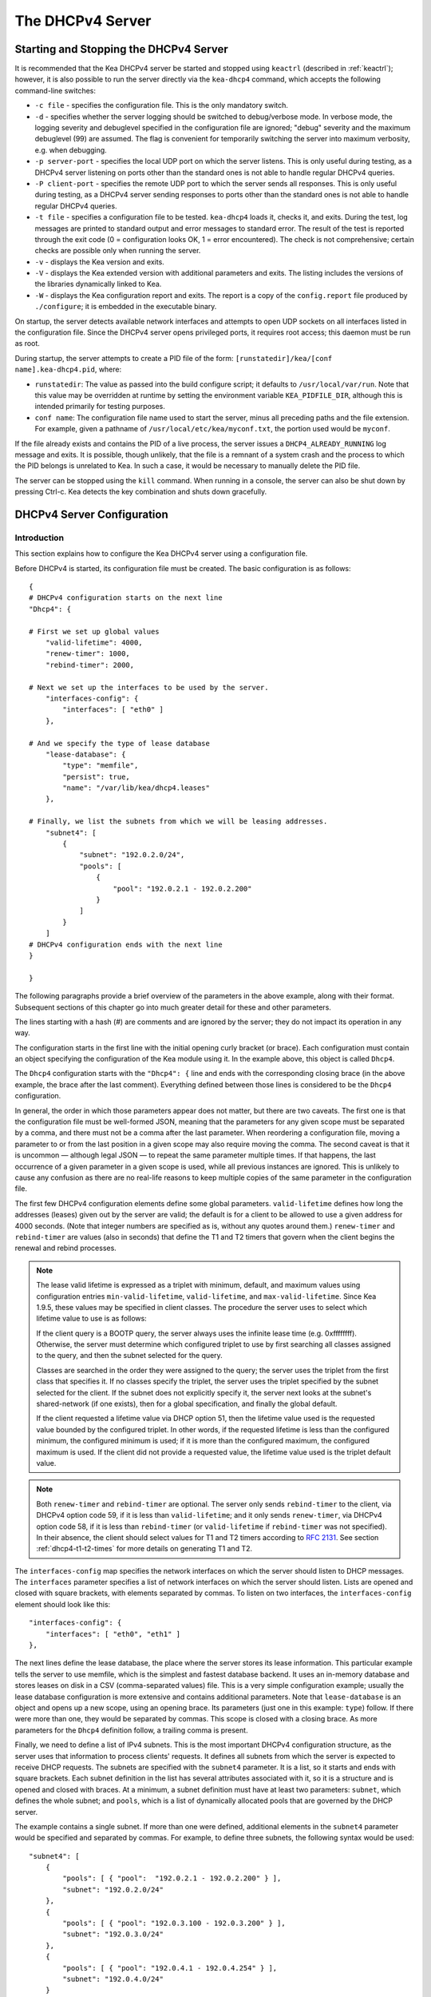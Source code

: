 .. _dhcp4:

*****************
The DHCPv4 Server
*****************

.. _dhcp4-start-stop:

Starting and Stopping the DHCPv4 Server
=======================================

It is recommended that the Kea DHCPv4 server be started and stopped
using ``keactrl`` (described in :ref:`keactrl`); however, it is also
possible to run the server directly via the ``kea-dhcp4`` command, which accepts
the following command-line switches:

-  ``-c file`` - specifies the configuration file. This is the only
   mandatory switch.

-  ``-d`` - specifies whether the server logging should be switched to
   debug/verbose mode. In verbose mode, the logging severity and debuglevel
   specified in the configuration file are ignored; "debug" severity
   and the maximum debuglevel (99) are assumed. The flag is convenient
   for temporarily switching the server into maximum verbosity, e.g.
   when debugging.

-  ``-p server-port`` - specifies the local UDP port on which the server
   listens. This is only useful during testing, as a DHCPv4 server
   listening on ports other than the standard ones is not able to
   handle regular DHCPv4 queries.

-  ``-P client-port`` - specifies the remote UDP port to which the
   server sends all responses. This is only useful during testing,
   as a DHCPv4 server sending responses to ports other than the standard
   ones is not able to handle regular DHCPv4 queries.

-  ``-t file`` - specifies a configuration file to be tested. ``kea-dhcp4``
   loads it, checks it, and exits. During the test, log messages are
   printed to standard output and error messages to standard error. The
   result of the test is reported through the exit code (0 =
   configuration looks OK, 1 = error encountered). The check is not
   comprehensive; certain checks are possible only when running the
   server.

-  ``-v`` - displays the Kea version and exits.

-  ``-V`` - displays the Kea extended version with additional parameters
   and exits. The listing includes the versions of the libraries
   dynamically linked to Kea.

-  ``-W`` - displays the Kea configuration report and exits. The report
   is a copy of the ``config.report`` file produced by ``./configure``;
   it is embedded in the executable binary.

On startup, the server detects available network interfaces and
attempts to open UDP sockets on all interfaces listed in the
configuration file. Since the DHCPv4 server opens privileged ports, it
requires root access; this daemon must be run as root.

During startup, the server attempts to create a PID file of the
form: ``[runstatedir]/kea/[conf name].kea-dhcp4.pid``, where:

-  ``runstatedir``: The value as passed into the build configure
   script; it defaults to ``/usr/local/var/run``. Note that this value may be
   overridden at runtime by setting the environment variable
   ``KEA_PIDFILE_DIR``, although this is intended primarily for testing
   purposes.

-  ``conf name``: The configuration file name used to start the server,
   minus all preceding paths and the file extension. For example, given
   a pathname of ``/usr/local/etc/kea/myconf.txt``, the portion used would
   be ``myconf``.

If the file already exists and contains the PID of a live process, the
server issues a ``DHCP4_ALREADY_RUNNING`` log message and exits. It is
possible, though unlikely, that the file is a remnant of a system crash
and the process to which the PID belongs is unrelated to Kea. In such a
case, it would be necessary to manually delete the PID file.

The server can be stopped using the ``kill`` command. When running in a
console, the server can also be shut down by pressing Ctrl-c. Kea detects
the key combination and shuts down gracefully.

.. _dhcp4-configuration:

DHCPv4 Server Configuration
===========================

Introduction
------------

This section explains how to configure the Kea DHCPv4 server using a
configuration file.

Before DHCPv4 is started, its configuration file must
be created. The basic configuration is as follows:

::

   {
   # DHCPv4 configuration starts on the next line
   "Dhcp4": {

   # First we set up global values
       "valid-lifetime": 4000,
       "renew-timer": 1000,
       "rebind-timer": 2000,

   # Next we set up the interfaces to be used by the server.
       "interfaces-config": {
           "interfaces": [ "eth0" ]
       },

   # And we specify the type of lease database
       "lease-database": {
           "type": "memfile",
           "persist": true,
           "name": "/var/lib/kea/dhcp4.leases"
       },

   # Finally, we list the subnets from which we will be leasing addresses.
       "subnet4": [
           {
               "subnet": "192.0.2.0/24",
               "pools": [
                   {
                       "pool": "192.0.2.1 - 192.0.2.200"
                   }
               ]
           }
       ]
   # DHCPv4 configuration ends with the next line
   }

   }

The following paragraphs provide a brief overview of the parameters in
the above example, along with their format. Subsequent sections of this
chapter go into much greater detail for these and other parameters.

The lines starting with a hash (#) are comments and are ignored by the
server; they do not impact its operation in any way.

The configuration starts in the first line with the initial opening
curly bracket (or brace). Each configuration must contain an object
specifying the configuration of the Kea module using it. In the example
above, this object is called ``Dhcp4``.

The ``Dhcp4`` configuration starts with the ``"Dhcp4": {`` line and ends
with the corresponding closing brace (in the above example, the brace
after the last comment). Everything defined between those lines is
considered to be the ``Dhcp4`` configuration.

In general, the order in which those parameters appear does not
matter, but there are two caveats. The first one is that the
configuration file must be well-formed JSON, meaning that the
parameters for any given scope must be separated by a comma, and there
must not be a comma after the last parameter. When reordering a
configuration file, moving a parameter to or from the
last position in a given scope may also require moving the comma. The
second caveat is that it is uncommon — although legal JSON — to repeat
the same parameter multiple times. If that happens, the last occurrence
of a given parameter in a given scope is used, while all previous
instances are ignored. This is unlikely to cause any confusion as there
are no real-life reasons to keep multiple copies of the same parameter
in the configuration file.

The first few DHCPv4 configuration elements
define some global parameters. ``valid-lifetime`` defines how long the
addresses (leases) given out by the server are valid; the default
is for a client to be allowed to use a given address for 4000
seconds. (Note that integer numbers are specified as is, without any
quotes around them.) ``renew-timer`` and ``rebind-timer`` are values
(also in seconds) that define the T1 and T2 timers that govern when the
client begins the renewal and rebind processes.

.. note::

   The lease valid lifetime is expressed as a triplet with minimum, default, and
   maximum values using configuration entries
   ``min-valid-lifetime``, ``valid-lifetime``, and ``max-valid-lifetime``.
   Since Kea 1.9.5, these values may be specified in client classes. The procedure
   the server uses to select which lifetime value to use is as follows:

   If the client query is a BOOTP query, the server always uses the
   infinite lease time (e.g. 0xffffffff). Otherwise, the server must
   determine which configured triplet to use by first searching all
   classes assigned to the query, and then the subnet selected for
   the query.

   Classes are searched in the order they were assigned to the query; the
   server uses the triplet from the first class that specifies it.
   If no classes specify the triplet, the server uses the triplet
   specified by the subnet selected for the client. If the subnet does not
   explicitly specify it, the server next looks at the subnet's
   shared-network (if one exists), then for a global specification, and
   finally the global default.

   If the client requested a lifetime value via DHCP option 51, then the
   lifetime value used is the requested value bounded by the configured
   triplet. In other words, if the requested lifetime is less than the
   configured minimum, the configured minimum is used; if it is more
   than the configured maximum, the configured maximum is used. If
   the client did not provide a requested value, the lifetime value used
   is the triplet default value.

.. note::

   Both ``renew-timer`` and ``rebind-timer``
   are optional. The server only sends ``rebind-timer`` to the client,
   via DHCPv4 option code 59, if it is less than ``valid-lifetime``; and it
   only sends ``renew-timer``, via DHCPv4 option code 58, if it is less
   than ``rebind-timer`` (or ``valid-lifetime`` if ``rebind-timer`` was not
   specified). In their absence, the client should select values for T1
   and T2 timers according to `RFC 2131 <https://tools.ietf.org/html/rfc2131>`_.
   See section :ref:`dhcp4-t1-t2-times`
   for more details on generating T1 and T2.

The ``interfaces-config`` map specifies the
network interfaces on which the server should listen to
DHCP messages. The ``interfaces`` parameter specifies a list of
network interfaces on which the server should listen. Lists are opened
and closed with square brackets, with elements separated by commas. To
listen on two interfaces, the ``interfaces-config`` element should look like
this:

::

   "interfaces-config": {
       "interfaces": [ "eth0", "eth1" ]
   },

The next lines define the lease database, the place where the
server stores its lease information. This particular example tells the
server to use memfile, which is the simplest and fastest database
backend. It uses an in-memory database and stores leases on disk in a
CSV (comma-separated values) file. This is a very simple configuration example;
usually the lease database configuration is more extensive and contains
additional parameters. Note that ``lease-database`` is an object and opens up a
new scope, using an opening brace. Its parameters (just one in this example:
``type``) follow. If there were more than one, they would be separated
by commas. This scope is closed with a closing brace. As more parameters
for the ``Dhcp4`` definition follow, a trailing comma is present.

Finally, we need to define a list of IPv4 subnets. This is the most
important DHCPv4 configuration structure, as the server uses that
information to process clients' requests. It defines all subnets from
which the server is expected to receive DHCP requests. The subnets are
specified with the ``subnet4`` parameter. It is a list, so it starts and
ends with square brackets. Each subnet definition in the list has
several attributes associated with it, so it is a structure and is
opened and closed with braces. At a minimum, a subnet definition must
have at least two parameters: ``subnet``, which defines the whole
subnet; and ``pools``, which is a list of dynamically allocated pools
that are governed by the DHCP server.

The example contains a single subnet. If more than one were defined,
additional elements in the ``subnet4`` parameter would be specified and
separated by commas. For example, to define three subnets, the following
syntax would be used:

::

   "subnet4": [
       {
           "pools": [ { "pool":  "192.0.2.1 - 192.0.2.200" } ],
           "subnet": "192.0.2.0/24"
       },
       {
           "pools": [ { "pool": "192.0.3.100 - 192.0.3.200" } ],
           "subnet": "192.0.3.0/24"
       },
       {
           "pools": [ { "pool": "192.0.4.1 - 192.0.4.254" } ],
           "subnet": "192.0.4.0/24"
       }
   ]

Note that indentation is optional and is used for aesthetic purposes
only. In some cases it may be preferable to use more compact notation.

After all the parameters have been specified, there are two contexts open:
``global`` and ``Dhcp4``; thus, two closing curly brackets must be used to close
them.

Lease Storage
-------------

All leases issued by the server are stored in the lease database.
There are four database backends available: memfile
(the default), MySQL, PostgreSQL.

Memfile - Basic Storage for Leases
~~~~~~~~~~~~~~~~~~~~~~~~~~~~~~~~~~

The server is able to store lease data in different repositories. Larger
deployments may elect to store leases in a database;
:ref:`database-configuration4` describes this option. In
typical smaller deployments, though, the server stores lease
information in a CSV file rather than a database. As well as requiring
less administration, an advantage of using a file for storage is that it
eliminates a dependency on third-party database software.

The configuration of the memfile backend is controlled through
the ``Dhcp4``/``lease-database`` parameters. The ``type`` parameter is mandatory
and specifies which storage for leases the server should use, through
the ``"memfile"`` value. The following list gives additional optional parameters
that can be used to configure the memfile backend.

-  ``persist``: controls whether the new leases and updates to existing
   leases are written to the file. It is strongly recommended that the
   value of this parameter be set to ``true`` at all times during the
   server's normal operation. Not writing leases to disk means that if a
   server is restarted (e.g. after a power failure), it will not know
   which addresses have been assigned. As a result, it may assign new clients
   addresses that are already in use. The value of
   ``false`` is mostly useful for performance-testing purposes. The
   default value of the ``persist`` parameter is ``true``, which enables
   writing lease updates to the lease file.

-  ``name``: specifies an absolute location of the lease file in which
   new leases and lease updates are recorded. The default value for
   this parameter is ``"[kea-install-dir]/var/lib/kea/kea-leases4.csv"``.

-  ``lfc-interval``: specifies the interval, in seconds, at which the
   server will perform a lease file cleanup (LFC). This removes
   redundant (historical) information from the lease file and
   effectively reduces the lease file size. The cleanup process is
   described in more detail later in this section. The default
   value of the ``lfc-interval`` is ``3600``. A value of ``0`` disables the LFC.

-  ``max-row-errors``: specifies the number of row errors before the server
   stops attempting to load a lease file. When the server loads a lease file, it is processed
   row by row, each row containing a single lease. If a row is flawed and
   cannot be processed correctly the server logs it, discards the row,
   and goes on to the next row. This parameter can be used to set a limit on
   the number of such discards that can occur, after which the server
   abandons the effort and exits. The default value of ``0`` disables the limit
   and allows the server to process the entire file, regardless of how many
   rows are discarded.

An example configuration of the memfile backend is presented below:

::

   "Dhcp4": {
       "lease-database": {
           "type": "memfile",
           "persist": true,
           "name": "/tmp/kea-leases4.csv",
           "lfc-interval": 1800,
           "max-row-errors": 100
       }
   }

This configuration selects ``/tmp/kea-leases4.csv`` as the storage
for lease information and enables persistence (writing lease updates to
this file). It also configures the backend to perform a periodic cleanup
of the lease file every 1800 seconds (30 minutes) and sets the maximum number of
row errors to 100.

Why Is Lease File Cleanup Necessary?
~~~~~~~~~~~~~~~~~~~~~~~~~~~~~~~~~~~~

It is important to know how the lease file contents are organized to
understand why the periodic lease file cleanup is needed. Every time the
server updates a lease or creates a new lease for a client, the new
lease information must be recorded in the lease file. For performance
reasons, the server does not update the existing client's lease in the
file, as this would potentially require rewriting the entire file.
Instead, it simply appends the new lease information to the end of the
file; the previous lease entries for the client are not removed. When
the server loads leases from the lease file, e.g. at server startup,
it assumes that the latest lease entry for the client is the valid one.
Previous entries are discarded, meaning that the server can
reconstruct accurate information about the leases even though there
may be many lease entries for each client. However, storing many entries
for each client results in a bloated lease file and impairs the
performance of the server's startup and reconfiguration, as it needs to
process a larger number of lease entries.

Lease file cleanup (LFC) removes all previous entries for each client
and leaves only the latest ones. The interval at which the cleanup is
performed is configurable, and it should be selected according to the
frequency of lease renewals initiated by the clients. The more frequent
the renewals, the smaller the value of ``lfc-interval`` should be. Note,
however, that the LFC takes time and thus it is possible (although
unlikely) that, if the ``lfc-interval`` is too short, a new cleanup may
be started while the previous one is still running. The server would
recover from this by skipping the new cleanup when it detected that the
previous cleanup was still in progress, but it implies that the actual
cleanups will be triggered more rarely than the configured interval. Moreover,
triggering a new cleanup adds overhead to the server, which is not
able to respond to new requests for a short period of time when the new
cleanup process is spawned. Therefore, it is recommended that the
``lfc-interval`` value be selected in a way that allows the LFC
to complete the cleanup before a new cleanup is triggered.

Lease file cleanup is performed by a separate process (in the
background) to avoid a performance impact on the server process. To
avoid conflicts between two processes using the same lease
files, the LFC process starts with Kea opening a new lease file; the
actual LFC process operates on the lease file that is no longer used by
the server. There are also other files created as a side effect of the
lease file cleanup. The detailed description of the LFC process is located later
in this Kea Administrator's Reference Manual: :ref:`kea-lfc`.

.. _database-configuration4:

Lease Database Configuration
~~~~~~~~~~~~~~~~~~~~~~~~~~~~

.. note::

   Lease database access information must be configured for the DHCPv4
   server, even if it has already been configured for the DHCPv6 server.
   The servers store their information independently, so each server can
   use a separate database or both servers can use the same database.

.. note::

   Kea requires the database timezone to match the system timezone.
   For more details, see :ref:`mysql-database-create` and
   :ref:`pgsql-database-create`.

Lease database configuration is controlled through the
``Dhcp4``/``lease-database`` parameters. The database type must be set to
``memfile``, ``mysql`` or ``postgresql``, e.g.:

::

   "Dhcp4": { "lease-database": { "type": "mysql", ... }, ... }

Next, the name of the database to hold the leases must be set; this is
the name used when the database was created (see
:ref:`mysql-database-create` or :ref:`pgsql-database-create`).

For MySQL or PostgreSQL:

::

   "Dhcp4": { "lease-database": { "name": "database-name" , ... }, ... }

If the database is located on a different system from the DHCPv4 server,
the database host name must also be specified:

::

   "Dhcp4": { "lease-database": { "host": "remote-host-name", ... }, ... }

Normally, the database is on the same machine as the DHCPv4 server.
In this case, set the value to the empty string:

::

   "Dhcp4": { "lease-database": { "host" : "", ... }, ... }

Should the database use a port other than the default, it may be
specified as well:

::

   "Dhcp4": { "lease-database": { "port" : 12345, ... }, ... }

Should the database be located on a different system, the administrator may need to
specify a longer interval for the connection timeout:

::

   "Dhcp4": { "lease-database": { "connect-timeout" : timeout-in-seconds, ... }, ... }

The default value of five seconds should be more than adequate for local
connections. If a timeout is given, though, it should be an integer
greater than zero.

The maximum number of times the server automatically attempts to
reconnect to the lease database after connectivity has been lost may be
specified:

::

   "Dhcp4": { "lease-database": { "max-reconnect-tries" : number-of-tries, ... }, ... }

If the server is unable to reconnect to the database after making the
maximum number of attempts, the server will exit. A value of 0 (the
default) disables automatic recovery and the server will exit
immediately upon detecting a loss of connectivity (MySQL and PostgreSQL
only).

The number of milliseconds the server waits between attempts to
reconnect to the lease database after connectivity has been lost may
also be specified:

::

   "Dhcp4": { "lease-database": { "reconnect-wait-time" : number-of-milliseconds, ... }, ... }

The default value for MySQL and PostgreSQL is 0, which disables automatic
recovery and causes the server to exit immediately upon detecting the
loss of connectivity.

::

   "Dhcp4": { "lease-database": { "on-fail" : "stop-retry-exit", ... }, ... }

The possible values are:

-  ``stop-retry-exit`` - disables the DHCP service while trying to automatically
   recover lost connections. Shuts down the server on failure after exhausting
   ``max-reconnect-tries``. This is the default value for MySQL and PostgreSQL.

-  ``serve-retry-exit`` - continues the DHCP service while trying to automatically
   recover lost connections. Shuts down the server on failure after exhausting
   ``max-reconnect-tries``.

-  ``serve-retry-continue`` - continues the DHCP service and does not shut down the
   server even if the recovery fails.

.. note::

   Automatic reconnection to database backends is configured individually per
   backend; this allows users to tailor the recovery parameters to each backend
   they use. We suggest that users enable it either for all backends or none,
   so behavior is consistent.

   Losing connectivity to a backend for which reconnection is disabled results
   (if configured) in the server shutting itself down. This includes cases when
   the lease database backend and the hosts database backend are connected to
   the same database instance.

   It is highly recommended not to change the ``stop-retry-exit`` default
   setting for the lease manager, as it is critical for the connection to be
   active while processing DHCP traffic. Change this only if the server is used
   exclusively as a configuration tool.

The host parameter is used by the MySQL and PostgreSQL backends.

Finally, the credentials of the account under which the server will
access the database should be set:

::

   "Dhcp4": { "lease-database": { "user": "user-name",
                                  "password": "password",
                                 ... },
              ... }

If there is no password to the account, set the password to the empty
string ``""``. (This is the default.)

.. _hosts4-storage:

Hosts Storage
-------------

Kea is also able to store information about host reservations in the
database. The hosts database configuration uses the same syntax as the
lease database. In fact, the Kea server opens independent connections for
each purpose, be it lease or hosts information, which gives
the most flexibility. Kea can keep leases and host reservations
separately, but can also point to the same database. Currently the
supported hosts database types are MySQL and PostgreSQL.

The following configuration can be used to configure a
connection to MySQL:

::

   "Dhcp4": {
       "hosts-database": {
           "type": "mysql",
           "name": "kea",
           "user": "kea",
           "password": "secret123",
           "host": "localhost",
           "port": 3306
       }
   }

Depending on the database configuration, many of the
parameters may be optional.

Please note that usage of hosts storage is optional. A user can define
all host reservations in the configuration file, and that is the
recommended way if the number of reservations is small. However, when
the number of reservations grows, it is more convenient to use host
storage. Please note that both storage methods (the configuration file and
one of the supported databases) can be used together. If hosts are
defined in both places, the definitions from the configuration file are
checked first and external storage is checked later, if necessary.

Host information can be placed in multiple stores. Operations
are performed on the stores in the order they are defined in the
configuration file, although this leads to a restriction in ordering
in the case of a host reservation addition; read-only stores must be
configured after a (required) read-write store, or the addition will
fail.

.. note::

   Kea requires the database timezone to match the system timezone.
   For more details, see :ref:`mysql-database-create` and
   :ref:`pgsql-database-create`.

.. _hosts-databases-configuration4:

DHCPv4 Hosts Database Configuration
~~~~~~~~~~~~~~~~~~~~~~~~~~~~~~~~~~~

Hosts database configuration is controlled through the
``Dhcp4``/``hosts-database`` parameters. If enabled, the type of database must
be set to ``mysql`` or ``postgresql``.

::

   "Dhcp4": { "hosts-database": { "type": "mysql", ... }, ... }

Next, the name of the database to hold the reservations must be set;
this is the name used when the lease database was created (see
:ref:`supported-databases` for instructions on how to set up the
desired database type):

::

   "Dhcp4": { "hosts-database": { "name": "database-name" , ... }, ... }

If the database is located on a different system than the DHCPv4 server,
the database host name must also be specified:

::

   "Dhcp4": { "hosts-database": { "host": remote-host-name, ... }, ... }

Normally, the database is on the same machine as the DHCPv4 server.
In this case, set the value to the empty string:

::

   "Dhcp4": { "hosts-database": { "host" : "", ... }, ... }

Should the database use a port different than the default, it may be
specified as well:

::

   "Dhcp4": { "hosts-database": { "port" : 12345, ... }, ... }

The maximum number of times the server automatically attempts to
reconnect to the host database after connectivity has been lost may be
specified:

::

   "Dhcp4": { "hosts-database": { "max-reconnect-tries" : number-of-tries, ... }, ... }

If the server is unable to reconnect to the database after making the
maximum number of attempts, the server will exit. A value of 0 (the
default) disables automatic recovery and the server will exit
immediately upon detecting a loss of connectivity (MySQL and PostgreSQL
only).

The number of milliseconds the server waits between attempts to
reconnect to the host database after connectivity has been lost may also
be specified:

::

   "Dhcp4": { "hosts-database": { "reconnect-wait-time" : number-of-milliseconds, ... }, ... }

The default value for MySQL and PostgreSQL is 0, which disables automatic
recovery and causes the server to exit immediately upon detecting the
loss of connectivity.

::

   "Dhcp4": { "hosts-database": { "on-fail" : "stop-retry-exit", ... }, ... }

The possible values are:

-  ``stop-retry-exit`` - disables the DHCP service while trying to automatically
   recover lost connections. Shuts down the server on failure after exhausting
   ``max-reconnect-tries``. This is the default value for MySQL and PostgreSQL.

-  ``serve-retry-exit`` - continues the DHCP service while trying to automatically
   recover lost connections. Shuts down the server on failure after exhausting
   ``max-reconnect-tries``.

-  ``serve-retry-continue`` - continues the DHCP service and does not shut down the
   server even if the recovery fails.

.. note::

   Automatic reconnection to database backends is configured individually per
   backend. This allows users to tailor the recovery parameters to each backend
   they use. We suggest that users enable it either for all backends or none,
   so behavior is consistent.

   Losing connectivity to a backend for which reconnection is disabled results
   (if configured) in the server shutting itself down. This includes cases when
   the lease database backend and the hosts database backend are connected to
   the same database instance.

Finally, the credentials of the account under which the server will
access the database should be set:

::

   "Dhcp4": { "hosts-database": { "user": "user-name",
                                  "password": "password",
                                 ... },
              ... }

If there is no password to the account, set the password to the empty
string ``""``. (This is the default.)

The multiple-storage extension uses a similar syntax; a configuration is
placed into a ``hosts-databases`` list instead of into a ``hosts-database``
entry, as in:

::

   "Dhcp4": { "hosts-databases": [ { "type": "mysql", ... }, ... ], ... }

If the same host is configured both in-file and in-database, Kea does not issue a warning,
as it would if both were specified in the same data source.
Instead, the host configured in-file has priority over the one configured
in-database.

.. _read-only-database-configuration4:

Using Read-Only Databases for Host Reservations With DHCPv4
~~~~~~~~~~~~~~~~~~~~~~~~~~~~~~~~~~~~~~~~~~~~~~~~~~~~~~~~~~~

In some deployments, the user whose name is specified in the
database backend configuration may not have write privileges to the
database. This is often required by the policy within a given network to
secure the data from being unintentionally modified. In many cases
administrators have deployed inventory databases, which contain
substantially more information about the hosts than just the static
reservations assigned to them. The inventory database can be used to
create a view of a Kea hosts database and such a view is often
read-only.

Kea host-database backends operate with an implicit configuration to
both read from and write to the database. If the user does not
have write access to the host database, the backend will fail to start
and the server will refuse to start (or reconfigure). However, if access
to a read-only host database is required for retrieving reservations
for clients and/or assigning specific addresses and options, it is
possible to explicitly configure Kea to start in "read-only" mode. This
is controlled by the ``readonly`` boolean parameter as follows:

::

   "Dhcp4": { "hosts-database": { "readonly": true, ... }, ... }

Setting this parameter to ``false`` configures the database backend to
operate in "read-write" mode, which is also the default configuration if
the parameter is not specified.

.. note::

   The ``readonly`` parameter is only supported for MySQL and
   PostgreSQL databases.

.. _dhcp4-interface-configuration:

Interface Configuration
-----------------------

The DHCPv4 server must be configured to listen on specific network
interfaces. The simplest network interface configuration tells the
server to listen on all available interfaces:

::

   "Dhcp4": {
       "interfaces-config": {
           "interfaces": [ "*" ]
       }
       ...
   },

The asterisk plays the role of a wildcard and means "listen on all
interfaces." However, it is usually a good idea to explicitly specify
interface names:

::

   "Dhcp4": {
       "interfaces-config": {
           "interfaces": [ "eth1", "eth3" ]
       },
       ...
   }


It is possible to use an interface wildcard (*) concurrently
with explicit interface names:

::

   "Dhcp4": {
       "interfaces-config": {
           "interfaces": [ "eth1", "eth3", "*" ]
       },
       ...
   }

This format should only be used when it is
desired to temporarily override a list of interface names and listen on
all interfaces.

Some deployments of DHCP servers require that the servers listen on
interfaces with multiple IPv4 addresses configured. In these situations,
the address to use can be selected by appending an IPv4 address to the
interface name in the following manner:

::

   "Dhcp4": {
       "interfaces-config": {
           "interfaces": [ "eth1/10.0.0.1", "eth3/192.0.2.3" ]
       },
       ...
   }


Should the server be required to listen on multiple IPv4 addresses
assigned to the same interface, multiple addresses can be specified for
an interface as in the example below:

::

   "Dhcp4": {
       "interfaces-config": {
           "interfaces": [ "eth1/10.0.0.1", "eth1/10.0.0.2" ]
       },
       ...
   }


Alternatively, if the server should listen on all addresses for the
particular interface, an interface name without any address should be
specified.

Kea supports responding to directly connected clients which do not have
an address configured. This requires the server to inject the hardware
address of the destination into the data-link layer of the packet
being sent to the client. The DHCPv4 server uses raw sockets to
achieve this, and builds the entire IP/UDP stack for the outgoing
packets. The downside of raw socket use, however, is that incoming and
outgoing packets bypass the firewalls (e.g. iptables).

Handling traffic on multiple IPv4 addresses assigned to the same
interface can be a challenge, as raw sockets are bound to the
interface. When the DHCP server is configured to use the raw socket on
an interface to receive DHCP traffic, advanced packet filtering
techniques (e.g. the BPF) must be used to receive unicast traffic on
the desired addresses assigned to the interface. Whether clients use
the raw socket or the UDP socket depends on whether they are directly
connected (raw socket) or relayed (either raw or UDP socket).

Therefore, in deployments where the server does not need to provision
the directly connected clients and only receives the unicast packets
from the relay agents, the Kea server should be configured to use UDP
sockets instead of raw sockets. The following configuration
demonstrates how this can be achieved:

::

   "Dhcp4": {
       "interfaces-config": {
           "interfaces": [ "eth1", "eth3" ],
           "dhcp-socket-type": "udp"
       },
       ...
   }


The ``dhcp-socket-type`` parameter specifies that the IP/UDP sockets will be
opened on all interfaces on which the server listens, i.e. "eth1" and
"eth3" in this example. If ``dhcp-socket-type`` is set to ``raw``, it
configures the server to use raw sockets instead. If the
``dhcp-socket-type`` value is not specified, the default value ``raw``
is used.

Using UDP sockets automatically disables the reception of broadcast
packets from directly connected clients. This effectively means that UDP
sockets can be used for relayed traffic only. When using raw sockets,
both the traffic from the directly connected clients and the relayed
traffic are handled.

Caution should be taken when configuring the server
to open multiple raw sockets on the interface with several IPv4
addresses assigned. If the directly connected client sends the message
to the broadcast address, all sockets on this link will receive this
message and multiple responses will be sent to the client. Therefore,
the configuration with multiple IPv4 addresses assigned to the interface
should not be used when the directly connected clients are operating on
that link. To use a single address on such an interface, the
"interface-name/address" notation should be used.

.. note::

   Specifying the value ``raw`` as the socket type does not guarantee
   that raw sockets will be used! The use of raw sockets to handle
   traffic from the directly connected clients is currently
   supported on Linux and BSD systems only. If raw sockets are not
   supported on the particular OS in use, the server issues a warning and
   fall back to using IP/UDP sockets.

In a typical environment, the DHCP server is expected to send back a
response on the same network interface on which the query was received.
This is the default behavior. However, in some deployments it is desired
that the outbound (response) packets be sent as regular traffic and
the outbound interface be determined by the routing tables. This
kind of asymmetric traffic is uncommon, but valid. Kea supports a
parameter called ``outbound-interface`` that controls this behavior. It
supports two values: the first one, ``same-as-inbound``, tells Kea to
send back the response on the same interface where the query packet was
received. This is the default behavior. The second parameter, ``use-routing``,
tells Kea to send regular UDP packets and let the kernel's routing table
determine the most appropriate interface. This only works when
``dhcp-socket-type`` is set to ``udp``. An example configuration looks
as follows:

::

   "Dhcp4": {
       "interfaces-config": {
           "interfaces": [ "eth1", "eth3" ],
           "dhcp-socket-type": "udp",
           "outbound-interface": "use-routing"
       },
       ...
   }

Interfaces are re-detected at each reconfiguration. This behavior can be
disabled by setting the ``re-detect`` value to ``false``, for instance:

::

   "Dhcp4": {
       "interfaces-config": {
           "interfaces": [ "eth1", "eth3" ],
           "re-detect": false
       },
       ...
   }


Note that interfaces are not re-detected during ``config-test``.

Usually loopback interfaces (e.g. the ``lo`` or ``lo0`` interface) are not
configured, but if a loopback interface is explicitly configured and
IP/UDP sockets are specified, the loopback interface is accepted.

For example, this setup can be used to run Kea in a FreeBSD jail having only a
loopback interface, to service a relayed DHCP request:

::

   "Dhcp4": {
       "interfaces-config": {
           "interfaces": [ "lo0" ],
           "dhcp-socket-type": "udp"
       },
       ...
   }

Kea binds the service sockets for each interface on startup. If another
process is already using a port, then Kea logs the message and suppresses an
error. DHCP service runs, but it is unavailable on some interfaces.

The "service-sockets-require-all" option makes Kea require all sockets to
be successfully bound. If any opening fails, Kea interrupts the
initialization and exits with a non-zero status. (Default is false).

::

   "Dhcp4": {
       "interfaces-config": {
           "interfaces": [ "eth1", "eth3" ],
           "service-sockets-require-all": true
       },
       ...
   }

Sometimes, immediate interruption isn't a good choice. The port can be
unavailable only temporary. In this case, retrying the opening may resolve
the problem. Kea provides two options to specify the retrying:
``service-sockets-max-retries`` and ``service-sockets-retry-wait-time``.

The first defines a maximal number of retries that Kea makes to open a socket.
The zero value (default) means that the Kea doesn't retry the process.

The second defines a wait time (in milliseconds) between attempts. The default
value is 5000 (5 seconds).

::

   "Dhcp4": {
       "interfaces-config": {
           "interfaces": [ "eth1", "eth3" ],
           "service-sockets-max-retries": 5,
           "service-sockets-retry-wait-time": 5000
       },
       ...
   }

If "service-sockets-max-retries" is non-zero and "service-sockets-require-all"
is false, then Kea retries the opening (if needed) but does not fail if any
socket is still not opened.

.. _dhcpinform-unicast-issues:

Issues With Unicast Responses to DHCPINFORM
-------------------------------------------

The use of UDP sockets has certain benefits in deployments where the
server receives only relayed traffic; these benefits are mentioned in
:ref:`dhcp4-interface-configuration`. From the
administrator's perspective it is often desirable to configure the
system's firewall to filter out unwanted traffic, and the use of UDP
sockets facilitates this. However, the administrator must also be aware
of the implications related to filtering certain types of traffic, as it
may impair the DHCP server's operation.

In this section we focus on the case when the server receives the
DHCPINFORM message from the client via a relay. According to `RFC
2131 <https://tools.ietf.org/html/rfc2131>`__, the server should unicast
the DHCPACK response to the address carried in the ``ciaddr`` field. When
the UDP socket is in use, the DHCP server relies on the low-level
functions of an operating system to build the data link, IP, and UDP
layers of the outgoing message. Typically, the OS first uses ARP to
obtain the client's link-layer address to be inserted into the frame's
header, if the address is not cached from a previous transaction that
the client had with the server. When the ARP exchange is successful, the
DHCP message can be unicast to the client, using the obtained address.

Some system administrators block ARP messages in their network, which
causes issues for the server when it responds to the DHCPINFORM
messages because the server is unable to send the DHCPACK if the
preceding ARP communication fails. Since the OS is entirely responsible
for the ARP communication and then sending the DHCP packet over the
wire, the DHCP server has no means to determine that the ARP exchange
failed and the DHCP response message was dropped. Thus, the server does
not log any error messages when the outgoing DHCP response is dropped.
At the same time, all hooks pertaining to the packet-sending operation
will be called, even though the message never reaches its destination.

Note that the issue described in this section is not observed when
raw sockets are in use, because, in this case, the DHCP server builds
all the layers of the outgoing message on its own and does not use ARP.
Instead, it inserts the value carried in the ``chaddr`` field of the
DHCPINFORM message into the link layer.

Server administrators willing to support DHCPINFORM messages via relays
should not block ARP traffic in their networks, or should use raw sockets
instead of UDP sockets.

.. _ipv4-subnet-id:

IPv4 Subnet Identifier
----------------------

The subnet identifier (subnet ID) is a unique number associated with a particular
subnet. In principle, it is used to associate clients' leases with their
respective subnets. When a subnet identifier is not specified for a
subnet being configured, it is automatically assigned by the
configuration mechanism. The identifiers are assigned starting at 1 and are
monotonically increased for each subsequent subnet: 1, 2, 3, ....

If there are multiple subnets configured with auto-generated identifiers
and one of them is removed, the subnet identifiers may be renumbered.
For example: if there are four subnets and the third is removed, the
last subnet will be assigned the identifier that the third subnet had
before removal. As a result, the leases stored in the lease database for
subnet 3 are now associated with subnet 4, something that may have
unexpected consequences. The only remedy for this issue at present is to
manually specify a unique identifier for each subnet.

.. note::

   Subnet IDs must be greater than zero and less than 4294967295.

The following configuration assigns the specified subnet identifier
to a newly configured subnet:

::

   "Dhcp4": {
       "subnet4": [
           {
               "subnet": "192.0.2.0/24",
               "id": 1024,
               ...
           }
       ]
   }

This identifier will not change for this subnet unless the ``id``
parameter is removed or set to 0. The value of 0 forces auto-generation
of the subnet identifier.

.. _ipv4-subnet-prefix:

IPv4 Subnet Prefix
------------------

The subnet prefix is the second way to identify a subnet. Kea can
accept non-canonical subnet addresses; for instance,
this configuration is accepted:

::

   "Dhcp4": {
       "subnet4": [
           {
              "subnet": "192.0.2.1/24",
               ...
           }
       ]
   }

This works even if there is another subnet with the "192.0.2.0/24" prefix;
only the textual form of subnets are compared to avoid duplicates.

.. note::

    Abuse of this feature can lead to incorrect subnet selection
    (see :ref:`dhcp4-subnet-selection`).

.. _dhcp4-address-config:

Configuration of IPv4 Address Pools
-----------------------------------

The main role of a DHCPv4 server is address assignment. For this, the
server must be configured with at least one subnet and one pool of
dynamic addresses to be managed. For example, assume that the server is
connected to a network segment that uses the 192.0.2.0/24 prefix. The
administrator of that network decides that addresses from the range
192.0.2.10 to 192.0.2.20 are going to be managed by the DHCPv4 server.
Such a configuration can be achieved in the following way:

::

   "Dhcp4": {
       "subnet4": [
           {
               "subnet": "192.0.2.0/24",
               "pools": [
                   { "pool": "192.0.2.10 - 192.0.2.20" }
               ],
               ...
           }
       ]
   }

Note that ``subnet`` is defined as a simple string, but the ``pools``
parameter is actually a list of pools; for this reason, the pool
definition is enclosed in square brackets, even though only one range of
addresses is specified.

Each ``pool`` is a structure that contains the parameters that describe
a single pool. Currently there is only one parameter, ``pool``, which
gives the range of addresses in the pool.

It is possible to define more than one pool in a subnet; continuing the
previous example, further assume that 192.0.2.64/26 should also be
managed by the server. It could be written as 192.0.2.64 to 192.0.2.127,
or it can be expressed more simply as 192.0.2.64/26. Both
formats are supported by ``Dhcp4`` and can be mixed in the pool list. For
example, the following pools could be defined:

::

   "Dhcp4": {
       "subnet4": [
           {
               "subnet": "192.0.2.0/24",
               "pools": [
                   { "pool": "192.0.2.10-192.0.2.20" },
                   { "pool": "192.0.2.64/26" }
               ],
               ...
           }
       ],
       ...
   }

White space in pool definitions is ignored, so spaces before and after
the hyphen are optional. They can be used to improve readability.

The number of pools is not limited, but for performance reasons it is
recommended to use as few as possible.

The server may be configured to serve more than one subnet. To add a
second subnet, use a command similar to the following:

::

   "Dhcp4": {
       "subnet4": [
           {
               "subnet": "192.0.2.0/24",
               "pools": [ { "pool": "192.0.2.1 - 192.0.2.200" } ],
               ...
           },
           {
               "subnet": "192.0.3.0/24",
               "pools": [ { "pool": "192.0.3.100 - 192.0.3.200" } ],
               ...
           },
           {
               "subnet": "192.0.4.0/24",
               "pools": [ { "pool": "192.0.4.1 - 192.0.4.254" } ],
               ...
           }
       ]
   }

When configuring a DHCPv4 server using prefix/length notation, please
pay attention to the boundary values. When specifying that the server
can use a given pool, it is also able to allocate the first
(typically a network address) and the last (typically a broadcast
address) address from that pool. In the aforementioned example of pool
192.0.3.0/24, both the 192.0.3.0 and 192.0.3.255 addresses may be
assigned as well. This may be invalid in some network configurations. To
avoid this, use the ``min-max`` notation.

.. note::

    Here are some liberties and limits to the values that subnets and pools can
    take in Kea configurations that are out of the ordinary:

    +-------------------------------------------------------------+---------+--------------------------------------------------------------------------------------+
    | Kea configuration case                                      | Allowed | Comment                                                                              |
    +=============================================================+=========+======================================================================================+
    | Overlapping subnets                                         | Yes     | Administrator should consider how clients are matched to these subnets.              |
    +-------------------------------------------------------------+---------+--------------------------------------------------------------------------------------+
    | Overlapping pools in one subnet                             | No      | Startup error: DHCP4_PARSER_FAIL                                                     |
    +-------------------------------------------------------------+---------+--------------------------------------------------------------------------------------+
    | Overlapping address pools in different subnets              | Yes     | Specifying the same address pool in different subnets can be used as an equivalent   |
    |                                                             |         | of the global address pool. In that case, the server can assign addresses from the   |
    |                                                             |         | same range regardless of the client's subnet. If an address from such a pool is      |
    |                                                             |         | assigned to a client in one subnet, the same address will be renewed for this        |
    |                                                             |         | client if it moves to another subnet. Another client in a different subnet will      |
    |                                                             |         | not be assigned an address already assigned to the client in any of the subnets.     |
    +-------------------------------------------------------------+---------+--------------------------------------------------------------------------------------+
    | Pools not matching the subnet prefix                        | No      | Startup error: DHCP4_PARSER_FAIL                                                     |
    +-------------------------------------------------------------+---------+--------------------------------------------------------------------------------------+

.. _dhcp4-t1-t2-times:

Sending T1 (Option 58) and T2 (Option 59)
-----------------------------------------

According to `RFC 2131 <https://tools.ietf.org/html/rfc2131>`__,
servers should send values for T1 and T2 that are 50% and 87.5% of the
lease lifetime, respectively. By default, ``kea-dhcp4`` does not send
either value; it can be configured to send values that are either specified
explicitly or that are calculated as percentages of the lease time. The
server's behavior is governed by a combination of configuration
parameters, two of which have already been mentioned.
To send specific, fixed values use the following two parameters:

-  ``renew-timer`` - specifies the value of T1 in seconds.

-  ``rebind-timer`` - specifies the value of T2 in seconds.

The server only sends T2 if it is less than the valid lease time. T1
is only sent if T2 is being sent and T1 is less than T2; or T2
is not being sent and T1 is less than the valid lease time.

Calculating the values is controlled by the following three parameters.

-  ``calculate-tee-times`` - when true, T1 and T2 are calculated as
   percentages of the valid lease time. It defaults to false.

-  ``t1-percent`` - the percentage of the valid lease time to use for
   T1. It is expressed as a real number between 0.0 and 1.0 and must be
   less than ``t2-percent``. The default value is 0.50, per RFC 2131.

-  ``t2-percent`` - the percentage of the valid lease time to use for
   T2. It is expressed as a real number between 0.0 and 1.0 and must be
   greater than ``t1-percent``. The default value is .875, per RFC 2131.

.. note::

   In the event that both explicit values are specified and
   ``calculate-tee-times`` is true, the server will use the explicit values.
   Administrators with a setup where some subnets or shared-networks
   use explicit values and some use calculated values must
   not define the explicit values at any level higher than where they
   will be used. Inheriting them from too high a scope, such as
   global, will cause them to have explicit values at every level underneath
   (shared-networks and subnets), effectively disabling calculated
   values.

.. _dhcp4-std-options:

Standard DHCPv4 Options
-----------------------

One of the major features of the DHCPv4 server is the ability to provide
configuration options to clients. Most of the options are sent by the
server only if the client explicitly requests them using the Parameter
Request List option. Those that do not require inclusion in the
Parameter Request List option are commonly used options, e.g. "Domain
Server", and options which require special behavior, e.g. "Client FQDN",
which is returned to the client if the client has included this option
in its message to the server.

:ref:`dhcp4-std-options-list` comprises the list of the
standard DHCPv4 options whose values can be configured using the
configuration structures described in this section. This table excludes
the options which require special processing and thus cannot be
configured with fixed values. The last column of the table
indicates which options can be sent by the server even when they are not
requested in the Parameter Request List option, and those which are sent
only when explicitly requested.

The following example shows how to configure the addresses of DNS
servers, which is one of the most frequently used options. Options
specified in this way are considered global and apply to all configured
subnets.

::

   "Dhcp4": {
       "option-data": [
           {
              "name": "domain-name-servers",
              "code": 6,
              "space": "dhcp4",
              "csv-format": true,
              "data": "192.0.2.1, 192.0.2.2"
           },
           ...
       ]
   }


Note that either ``name`` or ``code`` is required; there is no need to
specify both. ``space`` has a default value of ``dhcp4``, so this can be skipped
as well if a regular (not encapsulated) DHCPv4 option is defined.
Finally, ``csv-format`` defaults to ``true``, so it too can be skipped, unless
the option value is specified as a hexadecimal string. Therefore,
the above example can be simplified to:

::

   "Dhcp4": {
       "option-data": [
           {
              "name": "domain-name-servers",
              "data": "192.0.2.1, 192.0.2.2"
           },
           ...
       ]
   }


Defined options are added to the response when the client requests them,
with a few exceptions which are always added. To enforce the addition of
a particular option, set the ``always-send`` flag to ``true`` as in:

::

   "Dhcp4": {
       "option-data": [
           {
              "name": "domain-name-servers",
              "data": "192.0.2.1, 192.0.2.2",
              "always-send": true
           },
           ...
       ]
   }


The effect is the same as if the client added the option code in the
Parameter Request List option (or its equivalent for vendor options):

::

   "Dhcp4": {
       "option-data": [
           {
              "name": "domain-name-servers",
              "data": "192.0.2.1, 192.0.2.2",
              "always-send": true
           },
           ...
       ],
       "subnet4": [
           {
              "subnet": "192.0.3.0/24",
              "option-data": [
                  {
                      "name": "domain-name-servers",
                      "data": "192.0.3.1, 192.0.3.2"
                  },
                  ...
              ],
              ...
           },
           ...
       ],
       ...
   }


The ``domain-name-servers`` option is always added to responses (the
always-send is "sticky"), but the value is the subnet one when the client
is localized in the subnet.

The ``name`` parameter specifies the option name. For a list of
currently supported names, see :ref:`dhcp4-std-options-list`
below. The ``code`` parameter specifies the option code, which must
match one of the values from that list. The next line specifies the
option space, which must always be set to ``dhcp4`` as these are standard
DHCPv4 options. For other option spaces, including custom option spaces,
see :ref:`dhcp4-option-spaces`. The next line specifies the format in
which the data will be entered; use of CSV (comma-separated values) is
recommended. The sixth line gives the actual value to be sent to
clients. The data parameter is specified as normal text, with values separated by
commas if more than one value is allowed.

Options can also be configured as hexadecimal values. If ``csv-format``
is set to ``false``, option data must be specified as a hexadecimal string.
The following commands configure the ``domain-name-servers`` option for all
subnets with the following addresses: 192.0.3.1 and 192.0.3.2. Note that
``csv-format`` is set to ``false``.

::

   "Dhcp4": {
       "option-data": [
           {
               "name": "domain-name-servers",
               "code": 6,
               "space": "dhcp4",
               "csv-format": false,
               "data": "C0 00 03 01 C0 00 03 02"
           },
           ...
       ],
       ...
   }

Kea supports the following formats when specifying hexadecimal data:

-  ``Delimited octets`` - one or more octets separated by either colons or
   spaces (":" or " "). While each octet may contain one or two digits,
   we strongly recommend always using two digits. Valid examples are
   "ab:cd:ef" and "ab cd ef".

-  ``String of digits`` - a continuous string of hexadecimal digits with
   or without a "0x" prefix. Valid examples are "0xabcdef" and "abcdef".

Care should be taken to use proper encoding when using hexadecimal
format; Kea's ability to validate data correctness in hexadecimal is
limited.

It is also possible to specify data for binary options as
a single-quoted text string within double quotes as shown (note that
``csv-format`` must be set to ``false``):

::

   "Dhcp4": {
       "option-data": [
           {
               "name": "user-class",
               "code": 77,
               "space": "dhcp4",
               "csv-format": false,
               "data": "'convert this text to binary'"
           },
           ...
       ],
       ...
   }

Most of the parameters in the ``option-data`` structure are optional and
can be omitted in some circumstances, as discussed in :ref:`dhcp4-option-data-defaults`.

It is possible to specify or override options on a per-subnet basis. If
clients connected to most subnets are expected to get the same
values of a given option, administrators should use global options. On the other
hand, if different values are used in each subnet, it does not make sense
to specify global option values; rather, only
subnet-specific ones should be set.

The following commands override the global DNS servers option for a
particular subnet, setting a single DNS server with address 192.0.2.3:

::

   "Dhcp4": {
       "subnet4": [
           {
               "option-data": [
                   {
                       "name": "domain-name-servers",
                       "code": 6,
                       "space": "dhcp4",
                       "csv-format": true,
                       "data": "192.0.2.3"
                   },
                   ...
               ],
               ...
           },
           ...
       ],
       ...
   }

In some cases it is useful to associate some options with an address
pool from which a client is assigned a lease. Pool-specific option
values override subnet-specific and global option values; it
is not possible to prioritize assignment of pool-specific
options via the order of pool declarations in the server
configuration.

The following configuration snippet demonstrates how to specify the DNS
servers option, which is assigned to a client only if the client
obtains an address from the given pool:

::

   "Dhcp4": {
       "subnet4": [
           {
               "pools": [
                   {
                       "pool": "192.0.2.1 - 192.0.2.200",
                       "option-data": [
                           {
                               "name": "domain-name-servers",
                               "data": "192.0.2.3"
                            },
                            ...
                       ],
                       ...
                   },
                   ...
               ],
               ...
           },
           ...
       ],
       ...
   }

Options can also be specified in class or host-reservation scope. The
current Kea options precedence order is (from most important to least): host
reservation, pool, subnet, shared network, class, global.

When a data field is a string and that string contains the comma (``,``;
U+002C) character, the comma must be escaped with two backslashes (``\\,``;
U+005C). This double escape is required because both the routine
splitting of CSV data into fields and JSON use the same escape character; a
single escape (``\,``) would make the JSON invalid. For example, the string
"foo,bar" must be represented as:

::

   "Dhcp4": {
       "subnet4": [
           {
               "pools": [
                   {
                       "option-data": [
                           {
                               "name": "boot-file-name",
                               "data": "foo\\,bar"
                           }
                       ]
                   },
                   ...
               ],
               ...
           },
           ...
       ],
       ...
   }

Some options are designated as arrays, which means that more than one
value is allowed. For example, the option ``time-servers``
allows the specification of more than one IPv4 address, enabling clients
to obtain the addresses of multiple NTP servers.

:ref:`dhcp4-custom-options` describes the
configuration syntax to create custom option definitions (formats).
Creation of custom definitions for standard options is generally not
permitted, even if the definition being created matches the actual
option format defined in the RFCs. There is an exception to this rule
for standard options for which Kea currently does not provide a
definition. To use such options, a server administrator must
create a definition as described in
:ref:`dhcp4-custom-options` in the ``dhcp4`` option space. This
definition should match the option format described in the relevant RFC,
but the configuration mechanism will allow any option format as it
currently has no means to validate it.

The currently supported standard DHCPv4 options are listed in
the table below. "Name" and "Code" are the
values that should be used as a name/code in the option-data structures.
"Type" designates the format of the data; the meanings of the various
types are given in :ref:`dhcp-types`.

.. _dhcp4-std-options-list:

.. table:: List of standard DHCPv4 options configurable by an administrator

   +----------------------------------------+------+---------------------------+-------------+-------------+
   | Name                                   | Code | Type                      | Array?      | Returned if |
   |                                        |      |                           |             | not         |
   |                                        |      |                           |             | requested?  |
   +========================================+======+===========================+=============+=============+
   | time-offset                            | 2    | int32                     | false       | false       |
   +----------------------------------------+------+---------------------------+-------------+-------------+
   | routers                                | 3    | ipv4-address              | true        | true        |
   +----------------------------------------+------+---------------------------+-------------+-------------+
   | time-servers                           | 4    | ipv4-address              | true        | false       |
   +----------------------------------------+------+---------------------------+-------------+-------------+
   | name-servers                           | 5    | ipv4-address              | true        | false       |
   +----------------------------------------+------+---------------------------+-------------+-------------+
   | domain-name-servers                    | 6    | ipv4-address              | true        | true        |
   +----------------------------------------+------+---------------------------+-------------+-------------+
   | log-servers                            | 7    | ipv4-address              | true        | false       |
   +----------------------------------------+------+---------------------------+-------------+-------------+
   | cookie-servers                         | 8    | ipv4-address              | true        | false       |
   +----------------------------------------+------+---------------------------+-------------+-------------+
   | lpr-servers                            | 9    | ipv4-address              | true        | false       |
   +----------------------------------------+------+---------------------------+-------------+-------------+
   | impress-servers                        | 10   | ipv4-address              | true        | false       |
   +----------------------------------------+------+---------------------------+-------------+-------------+
   | resource-location-servers              | 11   | ipv4-address              | true        | false       |
   +----------------------------------------+------+---------------------------+-------------+-------------+
   | boot-size                              | 13   | uint16                    | false       | false       |
   +----------------------------------------+------+---------------------------+-------------+-------------+
   | merit-dump                             | 14   | string                    | false       | false       |
   +----------------------------------------+------+---------------------------+-------------+-------------+
   | domain-name                            | 15   | fqdn                      | false       | true        |
   +----------------------------------------+------+---------------------------+-------------+-------------+
   | swap-server                            | 16   | ipv4-address              | false       | false       |
   +----------------------------------------+------+---------------------------+-------------+-------------+
   | root-path                              | 17   | string                    | false       | false       |
   +----------------------------------------+------+---------------------------+-------------+-------------+
   | extensions-path                        | 18   | string                    | false       | false       |
   +----------------------------------------+------+---------------------------+-------------+-------------+
   | ip-forwarding                          | 19   | boolean                   | false       | false       |
   +----------------------------------------+------+---------------------------+-------------+-------------+
   | non-local-source-routing               | 20   | boolean                   | false       | false       |
   +----------------------------------------+------+---------------------------+-------------+-------------+
   | policy-filter                          | 21   | ipv4-address              | true        | false       |
   +----------------------------------------+------+---------------------------+-------------+-------------+
   | max-dgram-reassembly                   | 22   | uint16                    | false       | false       |
   +----------------------------------------+------+---------------------------+-------------+-------------+
   | default-ip-ttl                         | 23   | uint8                     | false       | false       |
   +----------------------------------------+------+---------------------------+-------------+-------------+
   | path-mtu-aging-timeout                 | 24   | uint32                    | false       | false       |
   +----------------------------------------+------+---------------------------+-------------+-------------+
   | path-mtu-plateau-table                 | 25   | uint16                    | true        | false       |
   +----------------------------------------+------+---------------------------+-------------+-------------+
   | interface-mtu                          | 26   | uint16                    | false       | false       |
   +----------------------------------------+------+---------------------------+-------------+-------------+
   | all-subnets-local                      | 27   | boolean                   | false       | false       |
   +----------------------------------------+------+---------------------------+-------------+-------------+
   | broadcast-address                      | 28   | ipv4-address              | false       | false       |
   +----------------------------------------+------+---------------------------+-------------+-------------+
   | perform-mask-discovery                 | 29   | boolean                   | false       | false       |
   +----------------------------------------+------+---------------------------+-------------+-------------+
   | mask-supplier                          | 30   | boolean                   | false       | false       |
   +----------------------------------------+------+---------------------------+-------------+-------------+
   | router-discovery                       | 31   | boolean                   | false       | false       |
   +----------------------------------------+------+---------------------------+-------------+-------------+
   | router-solicitation-address            | 32   | ipv4-address              | false       | false       |
   +----------------------------------------+------+---------------------------+-------------+-------------+
   | static-routes                          | 33   | ipv4-address              | true        | false       |
   +----------------------------------------+------+---------------------------+-------------+-------------+
   | trailer-encapsulation                  | 34   | boolean                   | false       | false       |
   +----------------------------------------+------+---------------------------+-------------+-------------+
   | arp-cache-timeout                      | 35   | uint32                    | false       | false       |
   +----------------------------------------+------+---------------------------+-------------+-------------+
   | ieee802-3-encapsulation                | 36   | boolean                   | false       | false       |
   +----------------------------------------+------+---------------------------+-------------+-------------+
   | default-tcp-ttl                        | 37   | uint8                     | false       | false       |
   +----------------------------------------+------+---------------------------+-------------+-------------+
   | tcp-keepalive-interval                 | 38   | uint32                    | false       | false       |
   +----------------------------------------+------+---------------------------+-------------+-------------+
   | tcp-keepalive-garbage                  | 39   | boolean                   | false       | false       |
   +----------------------------------------+------+---------------------------+-------------+-------------+
   | nis-domain                             | 40   | string                    | false       | false       |
   +----------------------------------------+------+---------------------------+-------------+-------------+
   | nis-servers                            | 41   | ipv4-address              | true        | false       |
   +----------------------------------------+------+---------------------------+-------------+-------------+
   | ntp-servers                            | 42   | ipv4-address              | true        | false       |
   +----------------------------------------+------+---------------------------+-------------+-------------+
   | vendor-encapsulated-options            | 43   | empty                     | false       | false       |
   +----------------------------------------+------+---------------------------+-------------+-------------+
   | netbios-name-servers                   | 44   | ipv4-address              | true        | false       |
   +----------------------------------------+------+---------------------------+-------------+-------------+
   | netbios-dd-server                      | 45   | ipv4-address              | true        | false       |
   +----------------------------------------+------+---------------------------+-------------+-------------+
   | netbios-node-type                      | 46   | uint8                     | false       | false       |
   +----------------------------------------+------+---------------------------+-------------+-------------+
   | netbios-scope                          | 47   | string                    | false       | false       |
   +----------------------------------------+------+---------------------------+-------------+-------------+
   | font-servers                           | 48   | ipv4-address              | true        | false       |
   +----------------------------------------+------+---------------------------+-------------+-------------+
   | x-display-manager                      | 49   | ipv4-address              | true        | false       |
   +----------------------------------------+------+---------------------------+-------------+-------------+
   | dhcp-option-overload                   | 52   | uint8                     | false       | false       |
   +----------------------------------------+------+---------------------------+-------------+-------------+
   | dhcp-server-identifier                 | 54   | ipv4-address              | false       | true        |
   +----------------------------------------+------+---------------------------+-------------+-------------+
   | dhcp-message                           | 56   | string                    | false       | false       |
   +----------------------------------------+------+---------------------------+-------------+-------------+
   | dhcp-max-message-size                  | 57   | uint16                    | false       | false       |
   +----------------------------------------+------+---------------------------+-------------+-------------+
   | vendor-class-identifier                | 60   | string                    | false       | false       |
   +----------------------------------------+------+---------------------------+-------------+-------------+
   | nwip-domain-name                       | 62   | string                    | false       | false       |
   +----------------------------------------+------+---------------------------+-------------+-------------+
   | nwip-suboptions                        | 63   | binary                    | false       | false       |
   +----------------------------------------+------+---------------------------+-------------+-------------+
   | nisplus-domain-name                    | 64   | string                    | false       | false       |
   +----------------------------------------+------+---------------------------+-------------+-------------+
   | nisplus-servers                        | 65   | ipv4-address              | true        | false       |
   +----------------------------------------+------+---------------------------+-------------+-------------+
   | tftp-server-name                       | 66   | string                    | false       | false       |
   +----------------------------------------+------+---------------------------+-------------+-------------+
   | boot-file-name                         | 67   | string                    | false       | false       |
   +----------------------------------------+------+---------------------------+-------------+-------------+
   | mobile-ip-home-agent                   | 68   | ipv4-address              | true        | false       |
   +----------------------------------------+------+---------------------------+-------------+-------------+
   | smtp-server                            | 69   | ipv4-address              | true        | false       |
   +----------------------------------------+------+---------------------------+-------------+-------------+
   | pop-server                             | 70   | ipv4-address              | true        | false       |
   +----------------------------------------+------+---------------------------+-------------+-------------+
   | nntp-server                            | 71   | ipv4-address              | true        | false       |
   +----------------------------------------+------+---------------------------+-------------+-------------+
   | www-server                             | 72   | ipv4-address              | true        | false       |
   +----------------------------------------+------+---------------------------+-------------+-------------+
   | finger-server                          | 73   | ipv4-address              | true        | false       |
   +----------------------------------------+------+---------------------------+-------------+-------------+
   | irc-server                             | 74   | ipv4-address              | true        | false       |
   +----------------------------------------+------+---------------------------+-------------+-------------+
   | streettalk-server                      | 75   | ipv4-address              | true        | false       |
   +----------------------------------------+------+---------------------------+-------------+-------------+
   | streettalk-directory-assistance-server | 76   | ipv4-address              | true        | false       |
   +----------------------------------------+------+---------------------------+-------------+-------------+
   | user-class                             | 77   | binary                    | false       | false       |
   +----------------------------------------+------+---------------------------+-------------+-------------+
   | slp-directory-agent                    | 78   | record (boolean,          | true        | false       |
   |                                        |      | ipv4-address)             |             |             |
   +----------------------------------------+------+---------------------------+-------------+-------------+
   | slp-service-scope                      | 79   | record (boolean, string)  | false       | false       |
   +----------------------------------------+------+---------------------------+-------------+-------------+
   | nds-server                             | 85   | ipv4-address              | true        | false       |
   +----------------------------------------+------+---------------------------+-------------+-------------+
   | nds-tree-name                          | 86   | string                    | false       | false       |
   +----------------------------------------+------+---------------------------+-------------+-------------+
   | nds-context                            | 87   | string                    | false       | false       |
   +----------------------------------------+------+---------------------------+-------------+-------------+
   | bcms-controller-names                  | 88   | fqdn                      | true        | false       |
   +----------------------------------------+------+---------------------------+-------------+-------------+
   | bcms-controller-address                | 89   | ipv4-address              | true        | false       |
   +----------------------------------------+------+---------------------------+-------------+-------------+
   | client-system                          | 93   | uint16                    | true        | false       |
   +----------------------------------------+------+---------------------------+-------------+-------------+
   | client-ndi                             | 94   | record (uint8, uint8,     | false       | false       |
   |                                        |      | uint8)                    |             |             |
   +----------------------------------------+------+---------------------------+-------------+-------------+
   | uuid-guid                              | 97   | record (uint8, binary)    | false       | false       |
   +----------------------------------------+------+---------------------------+-------------+-------------+
   | uap-servers                            | 98   | string                    | false       | false       |
   +----------------------------------------+------+---------------------------+-------------+-------------+
   | geoconf-civic                          | 99   | binary                    | false       | false       |
   +----------------------------------------+------+---------------------------+-------------+-------------+
   | pcode                                  | 100  | string                    | false       | false       |
   +----------------------------------------+------+---------------------------+-------------+-------------+
   | tcode                                  | 101  | string                    | false       | false       |
   +----------------------------------------+------+---------------------------+-------------+-------------+
   | v6-only-preferred                      | 108  | uint32                    | false       | false       |
   +----------------------------------------+------+---------------------------+-------------+-------------+
   | netinfo-server-address                 | 112  | ipv4-address              | true        | false       |
   +----------------------------------------+------+---------------------------+-------------+-------------+
   | netinfo-server-tag                     | 113  | string                    | false       | false       |
   +----------------------------------------+------+---------------------------+-------------+-------------+
   | v4-captive-portal                      | 114  | string                    | false       | false       |
   +----------------------------------------+------+---------------------------+-------------+-------------+
   | auto-config                            | 116  | uint8                     | false       | false       |
   +----------------------------------------+------+---------------------------+-------------+-------------+
   | name-service-search                    | 117  | uint16                    | true        | false       |
   +----------------------------------------+------+---------------------------+-------------+-------------+
   | domain-search                          | 119  | fqdn                      | true        | false       |
   +----------------------------------------+------+---------------------------+-------------+-------------+
   | vivco-suboptions                       | 124  | record (uint32, binary)   | false       | false       |
   +----------------------------------------+------+---------------------------+-------------+-------------+
   | vivso-suboptions                       | 125  | uint32                    | false       | false       |
   +----------------------------------------+------+---------------------------+-------------+-------------+
   | pana-agent                             | 136  | ipv4-address              | true        | false       |
   +----------------------------------------+------+---------------------------+-------------+-------------+
   | v4-lost                                | 137  | fqdn                      | false       | false       |
   +----------------------------------------+------+---------------------------+-------------+-------------+
   | capwap-ac-v4                           | 138  | ipv4-address              | true        | false       |
   +----------------------------------------+------+---------------------------+-------------+-------------+
   | sip-ua-cs-domains                      | 141  | fqdn                      | true        | false       |
   +----------------------------------------+------+---------------------------+-------------+-------------+
   | rdnss-selection                        | 146  | record (uint8,            | true        | false       |
   |                                        |      | ipv4-address,             |             |             |
   |                                        |      | ipv4-address, fqdn)       |             |             |
   +----------------------------------------+------+---------------------------+-------------+-------------+
   | v4-portparams                          | 159  | record (uint8, psid)      | false       | false       |
   +----------------------------------------+------+---------------------------+-------------+-------------+
   | option-6rd                             | 212  | record (uint8, uint8,     | true        | false       |
   |                                        |      | ipv6-address,             |             |             |
   |                                        |      | ipv4-address)             |             |             |
   +----------------------------------------+------+---------------------------+-------------+-------------+
   | v4-access-domain                       | 213  | fqdn                      | false       | false       |
   +----------------------------------------+------+---------------------------+-------------+-------------+

.. note::

  The ``default-url`` option was replaced with ``v4-captive-portal`` in Kea 2.1.2, as introduced by
  `RFC 8910 <https://tools.ietf.org/html/rfc8910>`_. The new option has exactly the same format as the
  old one. The general perception is that ``default-url`` was seldom used. If you used it and migrating,
  please replace ``default-url`` with ``v4-captive-portal`` and your configuration will continue to work
  as before.

Kea also supports other options than those listed above; the following options
are returned by the Kea engine itself and in general should not be configured
manually.

.. table:: List of standard DHCPv4 options managed by Kea on its own and not directly configurable by an administrator

   +--------------------------------+-------+---------------------------------------+-------------------------------------------------------------------+
   | Name                           | Code  | Type                                  | Description                                                       |
   +================================+=======+=======================================+===================================================================+
   | subnet-mask                    | 1     | ipv4-address                          | calculated automatically, based on subnet definition.             |
   +--------------------------------+-------+---------------------------------------+-------------------------------------------------------------------+
   | host-name                      | 12    | string                                | sent by client, generally governed by the DNS configuration.      |
   +--------------------------------+-------+---------------------------------------+-------------------------------------------------------------------+
   | dhcp-requested-address         | 50    | ipv6-address                          | may be sent by the client and the server should not set it.       |
   +--------------------------------+-------+---------------------------------------+-------------------------------------------------------------------+
   | dhcp-lease-time                | 51    | uint32                                | set automatically based on the ``valid-lifetime`` parameter.      |
   +--------------------------------+-------+---------------------------------------+-------------------------------------------------------------------+
   | dhcp-message-type              | 53    | string                                | sent by clients and servers. Set by the Kea engine depending on   |
   |                                |       |                                       | the situation and should never be configured explicitly.          |
   +--------------------------------+-------+---------------------------------------+-------------------------------------------------------------------+
   | dhcp-parameter-request-list    | 55    | uint8 array                           | sent by clients and should never be sent by the server.           |
   +--------------------------------+-------+---------------------------------------+-------------------------------------------------------------------+
   | dhcp-renewal-time              | 58    | uint32                                | governed by ``renew-timer`` parameter.                            |
   +--------------------------------+-------+---------------------------------------+-------------------------------------------------------------------+
   | dhcp-rebinding-time            | 59    | uint32                                | governed by ``rebind-timer`` parameter.                           |
   +--------------------------------+-------+---------------------------------------+-------------------------------------------------------------------+
   | dhcp-client-identifier         | 61    | binary                                | sent by client, echoed back with the value sent by the client.    |
   +--------------------------------+-------+---------------------------------------+-------------------------------------------------------------------+
   | fqdn                           | 81    | record (uint8, uint8, uint8, fqdn)    | part of the DDNS and D2 configuration.                            |
   +--------------------------------+-------+---------------------------------------+-------------------------------------------------------------------+
   | dhcp-agent-options             | 82    | empty                                 | sent by the relay agent. This is an empty container option; see   |
   |                                |       |                                       | RAI option detail later in this section.                          |
   +--------------------------------+-------+---------------------------------------+-------------------------------------------------------------------+
   | authenticate                   | 90    | binary                                | sent by client, Kea does not yet validate it.                     |
   +--------------------------------+-------+---------------------------------------+-------------------------------------------------------------------+
   | client-last-transaction-time   | 91    | uint32                                | sent by client, server does not set it.                           |
   +--------------------------------+-------+---------------------------------------+-------------------------------------------------------------------+
   | associated-ip                  | 92    | ipv4-address array                    | sent by client, server responds with list of addresses.           |
   +--------------------------------+-------+---------------------------------------+-------------------------------------------------------------------+
   | subnet-selection               | 118   | ipv4-address                          | if present in client's messages, will be used in the subnet       |
   |                                |       |                                       | selection process.                                                |
   +--------------------------------+-------+---------------------------------------+-------------------------------------------------------------------+

The following table lists all option types used in the previous two tables with a description of
what values are accepted for them.

.. _dhcp-types:

.. table:: List of standard DHCP option types

   +-----------------+-------------------------------------------------------+
   | Name            | Meaning                                               |
   +=================+=======================================================+
   | binary          | An arbitrary string of bytes, specified as a set      |
   |                 | of hexadecimal digits.                                |
   +-----------------+-------------------------------------------------------+
   | boolean         | A boolean value with allowed                          |
   |                 | values true or false.                                 |
   +-----------------+-------------------------------------------------------+
   | empty           | No value; data is carried in                          |
   |                 | sub-options.                                          |
   +-----------------+-------------------------------------------------------+
   | fqdn            | Fully qualified domain name (e.g.                     |
   |                 | www.example.com).                                     |
   +-----------------+-------------------------------------------------------+
   | ipv4-address    | IPv4 address in the usual                             |
   |                 | dotted-decimal notation (e.g.                         |
   |                 | 192.0.2.1).                                           |
   +-----------------+-------------------------------------------------------+
   | ipv6-address    | IPv6 address in the usual colon                       |
   |                 | notation (e.g. 2001:db8::1).                          |
   +-----------------+-------------------------------------------------------+
   | ipv6-prefix     | IPv6 prefix and prefix length                         |
   |                 | specified using CIDR notation,                        |
   |                 | e.g. 2001:db8:1::/64. This data                       |
   |                 | type is used to represent an                          |
   |                 | 8-bit field conveying a prefix                        |
   |                 | length and the variable length                        |
   |                 | prefix value.                                         |
   +-----------------+-------------------------------------------------------+
   | psid            | PSID and PSID length separated by                     |
   |                 | a slash, e.g. 3/4 specifies                           |
   |                 | PSID=3 and PSID length=4. In the                      |
   |                 | wire format it is represented by                      |
   |                 | an 8-bit field carrying PSID                          |
   |                 | length (in this case equal to 4)                      |
   |                 | and the 16-bits-long PSID value                       |
   |                 | field (in this case equal to                          |
   |                 | "0011000000000000b" using binary                      |
   |                 | notation). Allowed values for a                       |
   |                 | PSID length are 0 to 16. See `RFC                     |
   |                 | 7597 <https://tools.ietf.org/html/rfc7597>`__         |
   |                 | for details about the PSID wire                       |
   |                 | representation.                                       |
   +-----------------+-------------------------------------------------------+
   | record          | Structured data that may be                           |
   |                 | comprised of any types (except                        |
   |                 | "record" and "empty"). The array                      |
   |                 | flag applies to the last field                        |
   |                 | only.                                                 |
   +-----------------+-------------------------------------------------------+
   | string          | Any text. Please note that Kea                        |
   |                 | silently discards any                                 |
   |                 | terminating/trailing nulls from                       |
   |                 | the end of "string" options when                      |
   |                 | unpacking received packets. This                      |
   |                 | is in keeping with `RFC 2132,                         |
   |                 | Section                                               |
   |                 | 2 <https://tools.ietf.org/html/rfc2132#section-2>`__. |
   +-----------------+-------------------------------------------------------+
   | tuple           | A length encoded as an 8-bit (16-bit                  |
   |                 | for DHCPv6) unsigned integer                          |
   |                 | followed by a string of this                          |
   |                 | length.                                               |
   +-----------------+-------------------------------------------------------+
   | uint8           | An 8-bit unsigned integer with                        |
   |                 | allowed values 0 to 255.                              |
   +-----------------+-------------------------------------------------------+
   | uint16          | A 16-bit unsigned integer with                        |
   |                 | allowed values 0 to 65535.                            |
   +-----------------+-------------------------------------------------------+
   | uint32          | A 32-bit unsigned integer with                        |
   |                 | allowed values 0 to 4294967295.                       |
   +-----------------+-------------------------------------------------------+
   | int8            | An 8-bit signed integer with allowed                  |
   |                 | values -128 to 127.                                   |
   +-----------------+-------------------------------------------------------+
   | int16           | A 16-bit signed integer with                          |
   |                 | allowed values -32768 to 32767.                       |
   +-----------------+-------------------------------------------------------+
   | int32           | A 32-bit signed integer with                          |
   |                 | allowed values -2147483648 to                         |
   |                 | 2147483647.                                           |
   +-----------------+-------------------------------------------------------+

Kea also supports the Relay Agent Information (RAI) option, sometimes referred to as the relay option, agent
option, or simply option 82. The option itself is just a container and does not convey any information
on its own. The following table contains a list of RAI sub-options that Kea can understand. The RAI
and its sub-options are inserted by the relay agent and received by Kea; there is no need for Kea
to be configured with those options.

.. table:: List of RAI sub-options that Kea can understand

   +--------------------+------+----------------------------------------------------------------------+
   | Name               | Code | Comment                                                              |
   +====================+======+======================================================================+
   | circuit-id         | 1    | Used when host-reservation-identifiers is set to `circuit-id`.       |
   +--------------------+------+----------------------------------------------------------------------+
   | remote-id          | 2    | Can be used with flex-id to identify hosts.                          |
   +--------------------+------+----------------------------------------------------------------------+
   | link selection     | 5    | If present, is used to select the appropriate subnet.                |
   +--------------------+------+----------------------------------------------------------------------+
   | subscriber-id      | 6    | Can be used with flex-id to identify hosts.                          |
   +--------------------+------+----------------------------------------------------------------------+
   | server-id-override | 11   | If sent by the relay, Kea accepts it as the `server-id`.             |
   +--------------------+------+----------------------------------------------------------------------+
   | relay-source-port  | 19   | If sent by the relay, Kea sends back its responses to this port.     |
   +--------------------+------+----------------------------------------------------------------------+

All other RAI sub-options can be used in client classification to classify incoming packets to specific classes
and/or by ``flex-id`` to construct a unique device identifier.

.. _dhcp4-custom-options:

Custom DHCPv4 Options
---------------------

Kea supports custom (non-standard) DHCPv4 options. Let's say that we want
to define a new DHCPv4 option called ``foo``, which will have code 222
and will convey a single, unsigned, 32-bit integer value.
Such an option can be defined by putting the following entry in the configuration file:

::

   "Dhcp4": {
       "option-def": [
           {
               "name": "foo",
               "code": 222,
               "type": "uint32",
               "array": false,
               "record-types": "",
               "space": "dhcp4",
               "encapsulate": ""
           }, ...
       ],
       ...
   }

The ``false`` value of the ``array`` parameter determines that the
option does NOT comprise an array of ``uint32`` values but is, instead, a
single value. Two other parameters have been left blank:
``record-types`` and ``encapsulate``. The former specifies the
comma-separated list of option data fields, if the option comprises a
record of data fields. The ``record-types`` value should be non-empty if
``type`` is set to "record"; otherwise it must be left blank. The latter
parameter specifies the name of the option space being encapsulated by
the particular option. If the particular option does not encapsulate any
option space, the parameter should be left blank. Note that the ``option-def``
configuration statement only defines the format of an option and does
not set its value(s).

The ``name``, ``code``, and ``type`` parameters are required; all others
are optional. The ``array`` default value is ``false``. The
``record-types`` and ``encapsulate`` default values are blank (``""``).
The default ``space`` is ``dhcp4``.

Once the new option format is defined, its value is set in the same way
as for a standard option. For example, the following commands set a
global value that applies to all subnets.

::

   "Dhcp4": {
       "option-data": [
           {
               "name": "foo",
               "code": 222,
               "space": "dhcp4",
               "csv-format": true,
               "data": "12345"
           }, ...
       ],
       ...
   }

New options can take more complex forms than the simple use of primitives
(uint8, string, ipv4-address, etc.); it is possible to define an option
comprising a number of existing primitives.

For example, say we want to define a new option that will consist of
an IPv4 address, followed by an unsigned 16-bit integer, followed by a
boolean value, followed by a text string. Such an option could be
defined in the following way:

::

   "Dhcp4": {
       "option-def": [
           {
               "name": "bar",
               "code": 223,
               "space": "dhcp4",
               "type": "record",
               "array": false,
               "record-types": "ipv4-address, uint16, boolean, string",
               "encapsulate": ""
           }, ...
       ],
       ...
   }

The ``type`` is set to ``"record"`` to indicate that the option contains
multiple values of different types. These types are given as a
comma-separated list in the ``record-types`` field and should be ones
from those listed in :ref:`dhcp-types`.

The option's values are set in an ``option-data`` statement as follows:

::

   "Dhcp4": {
       "option-data": [
           {
               "name": "bar",
               "space": "dhcp4",
               "code": 223,
               "csv-format": true,
               "data": "192.0.2.100, 123, true, Hello World"
           }
       ],
       ...
   }

``csv-format`` is set to ``"true"`` to indicate that the ``data`` field
comprises a comma-separated list of values. The values in ``data``
must correspond to the types set in the ``record-types`` field of the
option definition.

When ``array`` is set to ``"true"`` and ``type`` is set to ``"record"``, the
last field is an array, i.e. it can contain more than one value, as in:

::

   "Dhcp4": {
       "option-def": [
           {
               "name": "bar",
               "code": 223,
               "space": "dhcp4",
               "type": "record",
               "array": true,
               "record-types": "ipv4-address, uint16",
               "encapsulate": ""
           }, ...
       ],
       ...
   }

The new option content is one IPv4 address followed by one or more 16-bit
unsigned integers.

.. note::

   In general, boolean values are specified as ``true`` or ``false``,
   without quotes. Some specific boolean parameters may also accept
   ``"true"``, ``"false"``, ``0``, ``1``, ``"0"``, and ``"1"``.

.. note::

   Numbers can be specified in decimal or hexadecimal format. The
   hexadecimal format can be either plain (e.g. abcd) or prefixed with
   0x (e.g. 0xabcd).

.. _dhcp4-private-opts:

DHCPv4 Private Options
----------------------

Options with a code between 224 and 254 are reserved for private use.
They can be defined at the global scope or at the client-class local
scope; this allows option definitions to be used depending on context,
and option data to be set accordingly. For instance, to configure an old
PXEClient vendor:

::

   "Dhcp4": {
       "client-classes": [
           {
               "name": "pxeclient",
               "test": "option[vendor-class-identifier].text == 'PXEClient'",
               "option-def": [
                   {
                       "name": "configfile",
                       "code": 209,
                       "type": "string"
                   }
               ],
               ...
           }, ...
       ],
       ...
   }

As the Vendor-Specific Information (VSI) option (code 43) has a vendor-specific
format, i.e. can carry either raw binary value or sub-options, this
mechanism is also available for this option.

In the following example taken from a real configuration, two vendor
classes use option 43 for different and incompatible purposes:

::

   "Dhcp4": {
       "option-def": [
           {
               "name": "cookie",
               "code": 1,
               "type": "string",
               "space": "APC"
           },
           {
               "name": "mtftp-ip",
               "code": 1,
               "type": "ipv4-address",
               "space": "PXE"
           },
           ...
       ],
       "client-classes": [
           {
               "name": "APC",
               "test": "option[vendor-class-identifier].text == 'APC'",
               "option-def": [
                   {
                       "name": "vendor-encapsulated-options",
                       "type": "empty",
                       "encapsulate": "APC"
                   }
               ],
               "option-data": [
                   {
                       "name": "cookie",
                       "space": "APC",
                       "data": "1APC"
                   },
                   {
                       "name": "vendor-encapsulated-options"
                   },
                   ...
               ],
               ...
           },
           {
               "name": "PXE",
               "test": "option[vendor-class-identifier].text == 'PXE'",
               "option-def": [
                   {
                       "name": "vendor-encapsulated-options",
                       "type": "empty",
                       "encapsulate": "PXE"
                   }
               ],
               "option-data": [
                   {
                       "name": "mtftp-ip",
                       "space": "PXE",
                       "data": "0.0.0.0"
                   },
                   {
                       "name": "vendor-encapsulated-options"
                   },
                   ...
               ],
               ...
           },
           ...
       ],
       ...
   }

The definition used to decode a VSI option is:

1. The local definition of a client class the incoming packet belongs
   to;

2. If none, the global definition;

3. If none, the last-resort definition described in the next section,
   :ref:`dhcp4-vendor-opts` (backward-compatible with previous Kea versions).

.. note::

   This last-resort definition for the Vendor-Specific Information
   option (code 43) is not compatible with a raw binary value. When
   there are known cases where a raw binary value will be used, a
   client class must be defined with both a classification expression
   matching these cases and an option definition for the VSI option with
   a binary type and no encapsulation.

.. note::

   By default, in the Vendor-Specific Information option (code 43),
   sub-option code 0 and 255 mean PAD and END respectively, according to
   `RFC 2132 <https://tools.ietf.org/html/rfc2132>`_. In other words, the
   sub-option code values of 0 and 255 are reserved. Kea does, however,
   allow users to define sub-option codes from 0 to 255. If
   sub-options with codes 0 and/or 255 are defined, bytes with that value are
   no longer treated as a PAD or an END, but as the sub-option code
   when parsing a VSI option in an incoming query.

   Option 43 input processing (also called unpacking) is deferred so that it
   happens after classification. This means clients cannot be classified
   using option 43 sub-options. The definition used to unpack option 43
   is determined as follows:

   - If defined at the global scope, this definition is used.
   - If defined at client class scope and the packet belongs to this
     class, the client class definition is used.
   - If not defined at global scope nor in a client class to which the
     packet belongs, the built-in last resort definition is used. This
     definition only says the sub-option space is
     ``"vendor-encapsulated-options-space"``.

   The output definition selection is a bit simpler:

   - If the packet belongs to a client class which defines the option
     43, use this definition.
   - If defined at the global scope, use this definition.
   - Otherwise, use the built-in last-resort definition.

   Since they use a specific/per vendor option space, sub-options
   are defined at the global scope.

.. note::

   Option definitions in client classes are allowed only for this
   limited option set (codes 43 and from 224 to 254), and only for
   DHCPv4.

.. _dhcp4-vendor-opts:

DHCPv4 Vendor-Specific Options
------------------------------

Currently there are two option spaces defined for the DHCPv4 daemon:
``dhcp4`` (for the top-level DHCPv4 options) and
``"vendor-encapsulated-options-space"``, which is empty by default but in
which options can be defined. Those options are carried in the
Vendor-Specific Information option (code 43). The following examples
show how to define an option ``foo`` with code 1 that
comprises an IPv4 address, an unsigned 16-bit integer, and a string. The
``foo`` option is conveyed in a Vendor-Specific Information option.

The first step is to define the format of the option:

::

   "Dhcp4": {
       "option-def": [
           {
               "name": "foo",
               "code": 1,
               "space": "vendor-encapsulated-options-space",
               "type": "record",
               "array": false,
               "record-types": "ipv4-address, uint16, string",
               "encapsulate": ""
           }
       ],
       ...
   }

(Note that the option space is set to
``"vendor-encapsulated-options-space"``.) Once the option format is defined,
the next step is to define actual values for that option:

::

   "Dhcp4": {
       "option-data": [
           {
               "name": "foo",
               "space": "vendor-encapsulated-options-space",
               "code": 1,
               "csv-format": true,
               "data": "192.0.2.3, 123, Hello World"
           }
       ],
       ...
   }

In this example, we also include the Vendor-Specific Information option, which
conveys our sub-option ``foo``. This is required; otherwise, the option
will not be included in messages sent to the client.

::

   "Dhcp4": {
       "option-data": [
           {
               "name": "vendor-encapsulated-options"
           }
       ],
       ...
   }

Alternatively, the option can be specified using its code.

::

   "Dhcp4": {
       "option-data": [
           {
               "code": 43
           }
       ],
       ...
   }

Another popular option that is often somewhat imprecisely called the "vendor
option" is option 125. Its proper name is the "vendor-independent
vendor-specific information option" or "vivso". The idea behind vivso options
is that each vendor has its own unique set of options with their own custom
formats. The vendor is identified by a 32-bit unsigned integer called
``enterprise-number`` or ``vendor-id``.


The standard spaces defined in Kea and their options are:

- ``vendor-4491``: Cable Television Laboratories, Inc. for DOCSIS3 options:

+-------------+--------------+------------------------------------------------------------------------+
| option code | option name  | option description                                                     |
+=============+==============+========================================================================+
| 1           | oro          | ORO (or Option Request Option) is used by clients to request a list of |
|             |              | options they are interested in.                                        |
+-------------+--------------+------------------------------------------------------------------------+
| 2           | tftp-servers | a list of IPv4 addresses of TFTP servers to be used by the cable modem |
+-------------+--------------+------------------------------------------------------------------------+

In Kea each vendor is represented by its own vendor space. Since there
are hundreds of vendors and sometimes they use different option
definitions for different hardware, it is impossible for Kea to support
them all natively. Fortunately, it's easy to define support for
new vendor options. Let's take an example of the Genexis home gateway. This
device requires sending the vivso 125 option with a sub-option 2 that
contains a string with the TFTP server URL. To support such a device, three
steps are needed: first, we need to define option definitions that will
explain how the option is supposed to be formed. Second, we need to
define option values. Third, we need to tell Kea when to send those
specific options, which we can do via client classification.

An example snippet of a configuration could look similar to the
following:

::

   {
       // First, we need to define that the suboption 2 in vivso option for
       // vendor-id 25167 has a specific format (it's a plain string in this example).
       // After this definition, we can specify values for option tftp.
       "option-def": [
       {
           // We define a short name, so the option can be referenced by name.
           // The option has code 2 and resides within vendor space 25167.
           // Its data is a plain string.
           "name": "tftp",
           "code": 2,
           "space": "vendor-25167",
           "type": "string"
       } ],

       "client-classes": [
       {
           // We now need to tell Kea how to recognize when to use vendor space 25167.
           // Usually we can use a simple expression, such as checking if the device
           // sent a vivso option with specific vendor-id, e.g. "vendor[4491].exists".
           // Unfortunately, Genexis is a bit unusual in this aspect, because it
           // doesn't send vivso. In this case we need to look into the vendor class
           // (option code 60) and see if there's a specific string that identifies
           // the device.
           "name": "cpe_genexis",
           "test": "substring(option[60].hex,0,7) == 'HMC1000'",

           // Once the device is recognized, we want to send two options:
           // the vivso option with vendor-id set to 25167, and a suboption 2.
           "option-data": [
               {
                   "name": "vivso-suboptions",
                   "data": "25167"
               },

               // The suboption 2 value is defined as any other option. However,
               // we want to send this suboption 2, even when the client didn't
               // explicitly request it (often there is no way to do that for
               // vendor options). Therefore we use always-send to force Kea
               // to always send this option when 25167 vendor space is involved.
               {
                   "name": "tftp",
                   "space": "vendor-25167",
                   "data": "tftp://192.0.2.1/genexis/HMC1000.v1.3.0-R.img",
                   "always-send": true
               }
           ]
       } ]
   }

By default, Kea sends back
only those options that are requested by a client, unless there are
protocol rules that tell the DHCP server to always send an option. This
approach works nicely in most cases and avoids problems with clients
refusing responses with options they do not understand. However,
the situation with vendor options is more complex, as they
are not requested the same way as other options, are
not well-documented in official RFCs, or vary by vendor.

Some vendors (such
as DOCSIS, identified by vendor option 4491) have a mechanism to
request specific vendor options and Kea is able to honor those.
Unfortunately, for many other vendors, such as Genexis (25167, discussed
above), Kea does not have such a mechanism, so it cannot send any
sub-options on its own. To solve this issue, we devised the concept of
persistent options. Kea can be told to always send options, even if the
client did not request them. This can be achieved by adding
``"always-send": true`` to the option definition. Note that in this
particular case an option is defined in vendor space 25167. With
``always-send`` enabled, the option is sent every time there is a
need to deal with vendor space 25167.

Another possibility is to redefine the option; see :ref:`dhcp4-private-opts`.

Kea comes with several example configuration files. Some of them showcase
how to configure options 60 and 43. See ``doc/examples/kea4/vendor-specific.json``
and ``doc/examples/kea6/vivso.json`` in the Kea sources.

.. note::

   Currently only one vendor is supported for the ``vivco-suboptions`` (code 124)
   and ``vivso-suboptions`` (code 125) options. Specifying
   multiple enterprise numbers within a single option instance or multiple
   options with different enterprise numbers is not supported.

.. _dhcp4-option-spaces:

Nested DHCPv4 Options (Custom Option Spaces)
--------------------------------------------

It is sometimes useful to define a completely new option space, such as
when a user creates a new option in the standard option space
(``dhcp4``) and wants this option to convey sub-options. Since they are in
a separate space, sub-option codes have a separate numbering scheme
and may overlap with the codes of standard options.

Note that the creation of a new option space is not required when
defining sub-options for a standard option, because one is created by
default if the standard option is meant to convey any sub-options (see
:ref:`dhcp4-vendor-opts`).

If we want a DHCPv4 option called ``container`` with code
222, that conveys two sub-options with codes 1 and 2, we first need to
define the new sub-options:

::

   "Dhcp4": {
       "option-def": [
           {
               "name": "subopt1",
               "code": 1,
               "space": "isc",
               "type": "ipv4-address",
               "record-types": "",
               "array": false,
               "encapsulate": ""
           },
           {
               "name": "subopt2",
               "code": 2,
               "space": "isc",
               "type": "string",
               "record-types": "",
               "array": false,
               "encapsulate": ""
           }
       ],
       ...
   }

Note that we have defined the options to belong to a new option space
(in this case, ``"isc"``).

The next step is to define a regular DHCPv4 option with the desired code
and specify that it should include options from the new option space:

::

   "Dhcp4": {
       "option-def": [
           ...,
           {
               "name": "container",
               "code": 222,
               "space": "dhcp4",
               "type": "empty",
               "array": false,
               "record-types": "",
               "encapsulate": "isc"
           }
       ],
       ...
   }

The name of the option space in which the sub-options are defined is set
in the ``encapsulate`` field. The ``type`` field is set to ``"empty"``, to
indicate that this option does not carry any data other than
sub-options.

Finally, we can set values for the new options:

::

   "Dhcp4": {
       "option-data": [
           {
               "name": "subopt1",
               "code": 1,
               "space": "isc",
               "data": "192.0.2.3"
           },
           }
               "name": "subopt2",
               "code": 2,
               "space": "isc",
               "data": "Hello world"
           },
           {
               "name": "container",
               "code": 222,
               "space": "dhcp4"
           }
       ],
       ...
   }

It is possible to create an option which carries some data in
addition to the sub-options defined in the encapsulated option space.
For example, if the ``container`` option from the previous example were
required to carry a uint16 value as well as the sub-options, the
``type`` value would have to be set to ``"uint16"`` in the option
definition. (Such an option would then have the following data
structure: DHCP header, uint16 value, sub-options.) The value specified
with the ``data`` parameter — which should be a valid integer enclosed
in quotes, e.g. ``"123"`` — would then be assigned to the ``uint16`` field in
the ``container`` option.

.. _dhcp4-option-data-defaults:

Unspecified Parameters for DHCPv4 Option Configuration
------------------------------------------------------

In many cases it is not required to specify all parameters for an option
configuration, and the default values can be used. However, it is
important to understand the implications of not specifying some of them,
as it may result in configuration errors. The list below explains the
behavior of the server when a particular parameter is not explicitly
specified:

-  ``name`` - the server requires either an option name or an option code to
   identify an option. If this parameter is unspecified, the option code
   must be specified.

-  ``code`` - the server requires either an option name or an option code to
   identify an option; this parameter may be left unspecified if the
   ``name`` parameter is specified. However, this also requires that the
   particular option have a definition (either as a standard option or
   an administrator-created definition for the option using an
   ``option-def`` structure), as the option definition associates an
   option with a particular name. It is possible to configure an option
   for which there is no definition (unspecified option format).
   Configuration of such options requires the use of the option code.

-  ``space`` - if the option space is unspecified it defaults to
   ``dhcp4``, which is an option space holding standard DHCPv4 options.

-  ``data`` - if the option data is unspecified it defaults to an empty
   value. The empty value is mostly used for the options which have no
   payload (boolean options), but it is legal to specify empty values
   for some options which carry variable-length data and for which the
   specification allows a length of 0. For such options, the data
   parameter may be omitted in the configuration.

-  ``csv-format`` - if this value is not specified, the server
   assumes that the option data is specified as a list of comma-separated
   values to be assigned to individual fields of the DHCP option.

.. _dhcp4-stateless-configuration:

Stateless Configuration of DHCPv4 Clients
-----------------------------------------

The DHCPv4 server supports stateless client configuration, whereby
the client has an IP address configured (e.g. using manual
configuration) and only contacts the server to obtain other
configuration parameters, such as addresses of DNS servers. To
obtain the stateless configuration parameters, the client sends the
DHCPINFORM message to the server with the ``ciaddr`` set to the address
that the client is currently using. The server unicasts the DHCPACK
message to the client that includes the stateless configuration
("yiaddr" not set).

The server responds to the DHCPINFORM when the client is associated
with a subnet defined in the server's configuration. An example subnet
configuration looks like this:

::

   "Dhcp4": {
       "subnet4": [
           {
               "subnet": "192.0.2.0/24"
               "option-data": [ {
                   "name": "domain-name-servers",
                   "code": 6,
                   "data": "192.0.2.200,192.0.2.201",
                   "csv-format": true,
                   "space": "dhcp4"
               } ]
           }
       ]
   }

This subnet specifies the single option which will be included in the
DHCPACK message to the client in response to DHCPINFORM. The
subnet definition does not require the address pool configuration if it
will be used solely for stateless configuration.

This server will associate the subnet with the client if one of the
following conditions is met:

-  The DHCPINFORM is relayed and the ``giaddr`` matches the configured
   subnet.

-  The DHCPINFORM is unicast from the client and the ``ciaddr`` matches the
   configured subnet.

-  The DHCPINFORM is unicast from the client and the ``ciaddr`` is not set,
   but the source address of the IP packet matches the configured
   subnet.

-  The DHCPINFORM is not relayed and the IP address on the interface on
   which the message is received matches the configured subnet.

.. _dhcp4-client-classifier:

Client Classification in DHCPv4
-------------------------------

The DHCPv4 server includes support for client classification. For a
deeper discussion of the classification process, see :ref:`classify`.

In certain cases it is useful to configure the server to differentiate
between DHCP client types and treat them accordingly. Client
classification can be used to modify the behavior of almost any part of
DHCP message processing. Kea currently offers client classification
via private options and option 43 deferred unpacking; subnet selection;
pool selection; assignment of different options; and, for cable modems,
specific options for use with the TFTP server address and the boot file
field.

Kea can be instructed to limit access to given subnets based on class
information. This is particularly useful for cases where two types of
devices share the same link and are expected to be served from two
different subnets. The primary use case for such a scenario is cable
networks, where there are two classes of devices: the cable modem
itself, which should be handed a lease from subnet A; and all other
devices behind the modem, which should get leases from subnet B. That
segregation is essential to prevent overly curious end-users from playing
with their cable modems. For details on how to set up class restrictions
on subnets, see :ref:`classification-subnets`.

When subnets belong to a shared network, the classification applies to
subnet selection but not to pools; that is, a pool in a subnet limited to a
particular class can still be used by clients which do not belong to the
class, if the pool they are expected to use is exhausted. The limit
on access based on class information is also available at the pool
level within a subnet: see :ref:`classification-pools`. This is
useful when segregating clients belonging to the same subnet into
different address ranges.

In a similar way, a pool can be constrained to serve only known clients,
i.e. clients which have a reservation, using the built-in ``KNOWN`` or
``UNKNOWN`` classes. Addresses can be assigned to registered clients
without giving a different address per reservation: for instance, when
there are not enough available addresses. The determination whether
there is a reservation for a given client is made after a subnet is
selected, so it is not possible to use ``KNOWN``/``UNKNOWN`` classes to select a
shared network or a subnet.

The process of classification is conducted in five steps. The first step
is to assess an incoming packet and assign it to zero or more classes.
The second step is to choose a subnet, possibly based on the class
information. When the incoming packet is in the special class ``DROP``,
it is dropped and a debug message logged.
The next step is to evaluate class expressions depending on
the built-in ``KNOWN``/``UNKNOWN`` classes after host reservation lookup,
using them for pool selection and assigning classes from host
reservations. The list of required classes is then built and each class
of the list has its expression evaluated; when it returns ``true``, the
packet is added as a member of the class. The last step is to assign
options, again possibly based on the class information. More complete
and detailed information is available in :ref:`classify`.

There are two main methods of classification. The first is automatic and
relies on examining the values in the vendor class options or the
existence of a host reservation. Information from these options is
extracted, and a class name is constructed from it and added to the
class list for the packet. The second method specifies an expression that is
evaluated for each packet. If the result is ``true``, the packet is a
member of the class.

.. note::

   The new ``early-global-reservations-lookup`` global parameter flag
   enables a lookup for global reservations before the subnet selection
   phase. This lookup is similar to the general lookup described above
   with two differences:

   - the lookup is limited to global host reservations

   - the ``UNKNOWN`` class is never set

.. note::

   Care should be taken with client classification, as it is easy for
   clients that do not meet class criteria to be denied all service.

Setting Fixed Fields in Classification
~~~~~~~~~~~~~~~~~~~~~~~~~~~~~~~~~~~~~~

It is possible to specify that clients belonging to a particular class
should receive packets with specific values in certain fixed fields. In
particular, three fixed fields are supported: ``next-server`` (conveys
an IPv4 address, which is set in the ``siaddr`` field), ``server-hostname``
(conveys a server hostname, can be up to 64 bytes long, and is sent in
the ``sname`` field) and ``boot-file-name`` (conveys the configuration file,
can be up to 128 bytes long, and is sent using the ``file`` field).

Obviously, there are many ways to assign clients to specific classes,
but for PXE clients the client architecture type option (code 93)
seems to be particularly suited to make the distinction. The following
example checks whether the client identifies itself as a PXE device with
architecture EFI x86-64, and sets several fields if it does. See
`Section 2.1 of RFC
4578 <https://tools.ietf.org/html/rfc4578#section-2.1>`__) or the
client documentation for specific values.

::

   "Dhcp4": {
       "client-classes": [
           {
               "name": "ipxe_efi_x64",
               "test": "option[93].hex == 0x0009",
               "next-server": "192.0.2.254",
               "server-hostname": "hal9000",
               "boot-file-name": "/dev/null"
           },
           ...
       ],
       ...
             }

If an incoming packet is matched to multiple classes, then the
value used for each field will come from the first class that
specifies the field, in the order the classes are assigned to the
packet.

.. note::

   The classes are ordered as specified in the configuration.

Using Vendor Class Information in Classification
~~~~~~~~~~~~~~~~~~~~~~~~~~~~~~~~~~~~~~~~~~~~~~~~

The server checks whether an incoming packet includes the vendor class
identifier option (60). If it does, the content of that option is
prepended with ``VENDOR_CLASS_``, and it is interpreted as a class. For
example, modern cable modems send this option with value
``docsis3.0``, so the packet belongs to the class
``VENDOR_CLASS_docsis3.0``.

.. note::

   Certain special actions for clients in ``VENDOR_CLASS_docsis3.0`` can be
   achieved by defining ``VENDOR_CLASS_docsis3.0`` and setting its
   ``next-server`` and ``boot-file-name`` values appropriately.

This example shows a configuration using an automatically generated
``VENDOR_CLASS_`` class. The administrator of the network has decided that
addresses from the range 192.0.2.10 to 192.0.2.20 are going to be managed by
the Dhcp4 server and only clients belonging to the DOCSIS 3.0 client
class are allowed to use that pool.

::

   "Dhcp4": {
       "subnet4": [
           {
               "subnet": "192.0.2.0/24",
               "pools": [ { "pool": "192.0.2.10 - 192.0.2.20" } ],
               "client-class": "VENDOR_CLASS_docsis3.0"
           }
       ],
       ...
   }

Defining and Using Custom Classes
~~~~~~~~~~~~~~~~~~~~~~~~~~~~~~~~~

The following example shows how to configure a class using an expression
and a subnet using that class. This configuration defines the class
named ``Client_foo``. It is comprised of all clients whose client IDs
(option 61) start with the string ``foo``. Members of this class will be
given addresses from 192.0.2.10 to 192.0.2.20 and the addresses of their
DNS servers set to 192.0.2.1 and 192.0.2.2.

::

   "Dhcp4": {
       "client-classes": [
           {
               "name": "Client_foo",
               "test": "substring(option[61].hex,0,3) == 'foo'",
               "option-data": [
                   {
                       "name": "domain-name-servers",
                       "code": 6,
                       "space": "dhcp4",
                       "csv-format": true,
                       "data": "192.0.2.1, 192.0.2.2"
                   }
               ]
           },
           ...
       ],
       "subnet4": [
           {
               "subnet": "192.0.2.0/24",
               "pools": [ { "pool": "192.0.2.10 - 192.0.2.20" } ],
               "client-class": "Client_foo"
           },
           ...
       ],
       ...
   }

.. _dhcp4-required-class:

Required Classification
~~~~~~~~~~~~~~~~~~~~~~~

In some cases it is useful to limit the scope of a class to a
shared network, subnet, or pool. There are two parameters which are used
to limit the scope of the class by instructing the server to evaluate test
expressions when required.

The first one is the per-class ``only-if-required`` flag, which is ``false``
by default. When it is set to ``true``, the test expression of the class
is not evaluated at the reception of the incoming packet but later, and
only if the class evaluation is required.

The second is ``require-client-classes``, which takes a list of class
names and is valid in shared-network, subnet, and pool scope. Classes in
these lists are marked as required and evaluated after selection of this
specific shared network/subnet/pool and before output-option processing.

In this example, a class is assigned to the incoming packet when the
specified subnet is used:

::

   "Dhcp4": {
       "client-classes": [
          {
              "name": "Client_foo",
              "test": "member('ALL')",
              "only-if-required": true
          },
          ...
       ],
       "subnet4": [
           {
               "subnet": "192.0.2.0/24",
               "pools": [ { "pool": "192.0.2.10 - 192.0.2.20" } ],
               "require-client-classes": [ "Client_foo" ],
               ...
           },
           ...
       ],
       ...
   }

Required evaluation can be used to express complex dependencies like
subnet membership. It can also be used to reverse the
precedence; if ``option-data`` is set in a subnet, it takes precedence
over ``option-data`` in a class. If ``option-data`` is moved to a
required class and required in the subnet, a class evaluated earlier
may take precedence.

Required evaluation is also available at the shared-network and pool levels.
The order in which required classes are considered is: shared-network,
subnet, and pool, i.e. in the reverse order from the way in which ``option-data`` is
processed.

.. _dhcp4-ddns-config:

DDNS for DHCPv4
---------------

As mentioned earlier, ``kea-dhcp4`` can be configured to generate requests
to the DHCP-DDNS server, ``kea-dhcp-ddns``, (referred to herein as "D2") to
update DNS entries. These requests are known as NameChangeRequests or
NCRs. Each NCR contains the following information:

1. Whether it is a request to add (update) or remove DNS entries.

2. Whether the change requests forward DNS updates (A records), reverse
   DNS updates (PTR records), or both.

3. The Fully Qualified Domain Name (FQDN), lease address, and DHCID
   (information identifying the client associated with the FQDN).

DDNS-related parameters are split into two groups:

1. Connectivity Parameters

    These are parameters which specify where and how ``kea-dhcp4`` connects to
    and communicates with D2. These parameters can only be specified
    within the top-level ``dhcp-ddns`` section in the ``kea-dhcp4``
    configuration. The connectivity parameters are listed below:

    -  ``enable-updates``
    -  ``server-ip``
    -  ``server-port``
    -  ``sender-ip``
    -  ``sender-port``
    -  ``max-queue-size``
    -  ``ncr-protocol``
    -  ``ncr-format"``

2. Behavioral Parameters

    These parameters influence behavior such as how client host names and
    FQDN options are handled. They have been moved out of the ``dhcp-ddns``
    section so that they may be specified at the global, shared-network,
    and/or subnet levels. Furthermore, they are inherited downward from global to
    shared-network to subnet. In other words, if a parameter is not specified at
    a given level, the value for that level comes from the level above it.
    The behavioral parameters are as follows:

    -  ``ddns-send-updates``
    -  ``ddns-override-no-update``
    -  ``ddns-override-client-update``
    -  ``ddns-replace-client-name"``
    -  ``ddns-generated-prefix``
    -  ``ddns-qualifying-suffix``
    -  ``ddns-update-on-renew``
    -  ``ddns-use-conflict-resolution``
    -  ``hostname-char-set``
    -  ``hostname-char-replacement``

.. note::

    For backward compatibility, configuration parsing still recognizes
    the original behavioral parameters specified in ``dhcp-ddns``,
    by translating the parameter into its global equivalent. If a
    parameter is specified both globally and in ``dhcp-ddns``, the latter
    value is ignored. In either case, a log is emitted explaining
    what has occurred. Specifying these values within ``dhcp-ddns`` is
    deprecated and support for it will be removed.

The default configuration and values would appear as follows:

::

   "Dhcp4": {
        "dhcp-ddns": {
           // Connectivity parameters
           "enable-updates": false,
            "server-ip": "127.0.0.1",
            "server-port":53001,
            "sender-ip":"",
            "sender-port":0,
            "max-queue-size":1024,
            "ncr-protocol":"UDP",
            "ncr-format":"JSON"
        },

        // Behavioral parameters (global)
        "ddns-send-updates": true,
        "ddns-override-no-update": false,
        "ddns-override-client-update": false,
        "ddns-replace-client-name": "never",
        "ddns-generated-prefix": "myhost",
        "ddns-qualifying-suffix": "",
        "ddns-update-on-renew": false,
        "ddns-use-conflict-resolution": true,
        "hostname-char-set": "",
        "hostname-char-replacement": ""
        ...
   }

There are two parameters which determine if ``kea-dhcp4``
can generate DDNS requests to D2: the existing ``dhcp-ddns:enable-updates``
parameter, which now only controls whether ``kea-dhcp4`` connects to D2;
and the new behavioral parameter, ``ddns-send-updates``, which determines
whether DDNS updates are enabled at a given level (i.e. global, shared-network,
or subnet). The following table shows how the two parameters function
together:

.. table:: Enabling and disabling DDNS updates

   +-----------------+--------------------+-------------------------------------+
   | dhcp-ddns:      | Global             | Outcome                             |
   | enable-updates  | ddns-send-updates  |                                     |
   +=================+====================+=====================================+
   | false (default) | false              | no updates at any scope             |
   +-----------------+--------------------+-------------------------------------+
   | false           | true (default)     | no updates at any scope             |
   +-----------------+--------------------+-------------------------------------+
   | true            | false              | updates only at scopes with         |
   |                 |                    | a local value of ``true`` for       |
   |                 |                    | ``ddns-enable-updates``             |
   +-----------------+--------------------+-------------------------------------+
   | true            | true               | updates at all scopes except those  |
   |                 |                    | with a local value of ``false``     |
   |                 |                    | for ``ddns-enable-updates``         |
   +-----------------+--------------------+-------------------------------------+

Kea 1.9.1 added two new parameters; the first is ``ddns-update-on-renew``.
Normally, when leases are renewed, the server only updates DNS if the DNS
information for the lease (e.g. FQDN, DNS update direction flags) has changed.
Setting ``ddns-update-on-renew`` to ``true`` instructs the server to always update
the DNS information when a lease is renewed, even if its DNS information has not
changed. This allows Kea to "self-heal" if it was previously unable
to add DNS entries or they were somehow lost by the DNS server.

.. note::

    Setting ``ddns-update-on-renew`` to ``true`` may impact performance, especially
    for servers with numerous clients that renew often.

The second parameter added in Kea 1.9.1 is ``ddns-use-conflict-resolution``.
The value of this parameter is passed by ``kea-dhcp4`` to D2 with each DNS update
request. When ``true`` (the default value), D2 employs conflict resolution,
as described in `RFC 4703 <https://tools.ietf.org/html/rfc4703>`__, when
attempting to fulfill the update request. When ``false``, D2 simply attempts
to update the DNS entries per the request, regardless of whether they
conflict with existing entries owned by other DHCPv4 clients.

.. note::

    Setting ``ddns-use-conflict-resolution`` to ``false`` disables the overwrite
    safeguards that the rules of conflict resolution (from
    `RFC 4703 <https://tools.ietf.org/html/rfc4703>`__) are intended to
    prevent. This means that existing entries for an FQDN or an
    IP address made for Client-A can be deleted or replaced by entries
    for Client-B. Furthermore, there are two scenarios by which entries
    for multiple clients for the same key (e.g. FQDN or IP) can be created.

    1. Client-B uses the same FQDN as Client-A but a different IP address.
    In this case, the forward DNS entries (A and DHCID RRs) for
    Client-A will be deleted as they match the FQDN and new entries for
    Client-B will be added. The reverse DNS entries (PTR and DHCID RRs)
    for Client-A, however, will not be deleted as they belong to a different
    IP address, while new entries for Client-B will still be added.

    2. Client-B uses the same IP address as Client-A but a different FQDN.
    In this case the reverse DNS entries (PTR and DHCID RRs) for Client-A
    will be deleted as they match the IP address, and new entries for
    Client-B will be added. The forward DNS entries (A and DHCID RRs)
    for Client-A, however, will not be deleted, as they belong to a different
    FQDN, while new entries for Client-B will still be added.

    Disabling conflict resolution should be done only after careful review of
    specific use cases. The best way to avoid unwanted DNS entries is to
    always ensure lease changes are processed through Kea, whether they are
    released, expire, or are deleted via the ``lease-del4`` command, prior to
    reassigning either FQDNs or IP addresses. Doing so causes ``kea-dhcp4``
    to generate DNS removal requests to D2.

.. note::

    The DNS entries Kea creates contain a value for TTL (time to live). Since
    Kea 1.9.3, ``kea-dhcp4`` calculates that value based on
    `RFC 4702, Section 5 <https://tools.ietf.org/html/rfc4702#section-5>`__,
    which suggests that the TTL value be 1/3 of the lease's lifetime, with
    a minimum value of 10 minutes. In earlier versions, the server set the TTL value
    equal to the lease's valid lifetime.

.. _dhcpv4-d2-io-config:

DHCP-DDNS Server Connectivity
~~~~~~~~~~~~~~~~~~~~~~~~~~~~~

For NCRs to reach the D2 server, ``kea-dhcp4`` must be able to communicate
with it. ``kea-dhcp4`` uses the following configuration parameters to
control this communication:

-  ``enable-updates`` - Enables connectivity to ``kea-dhcp-ddns`` such that DDNS
   updates can be constructed and sent.
   It must be ``true`` for NCRs to be generated and sent to D2.
   It defaults to ``false``.

-  ``server-ip`` - This is the IP address on which D2 listens for requests. The
   default is the local loopback interface at address 127.0.0.1.
   Either an IPv4 or IPv6 address may be specified.

-  ``server-port`` - This is the port on which D2 listens for requests. The default
   value is 53001.

-  ``sender-ip`` - This is the IP address which ``kea-dhcp4`` uses to send requests to
   D2. The default value is blank, which instructs ``kea-dhcp4`` to select a
   suitable address.

-  ``sender-port`` - This is the port which ``kea-dhcp4`` uses to send requests to D2.
   The default value of 0 instructs ``kea-dhcp4`` to select a suitable port.

-  ``max-queue-size`` - This is the maximum number of requests allowed to queue
   while waiting to be sent to D2. This value guards against requests
   accumulating uncontrollably if they are being generated faster than
   they can be delivered. If the number of requests queued for
   transmission reaches this value, DDNS updating is turned off
   until the queue backlog has been sufficiently reduced. The intent is
   to allow the ``kea-dhcp4`` server to continue lease operations without
   running the risk that its memory usage grows without limit. The
   default value is 1024.

-  ``ncr-protocol`` - This specifies the socket protocol to use when sending requests to
   D2. Currently only UDP is supported.

-  ``ncr-format`` - This specifies the packet format to use when sending requests to D2.
   Currently only JSON format is supported.

By default, ``kea-dhcp-ddns`` is assumed to be running on the same machine
as ``kea-dhcp4``, and all of the default values mentioned above should be
sufficient. If, however, D2 has been configured to listen on a different
address or port, these values must be altered accordingly. For example,
if D2 has been configured to listen on 192.168.1.10 port 900, the
following configuration is required:

::

   "Dhcp4": {
       "dhcp-ddns": {
           "server-ip": "192.168.1.10",
           "server-port": 900,
           ...
       },
       ...
   }

.. _dhcpv4-d2-rules-config:

When Does the ``kea-dhcp4`` Server Generate a DDNS Request?
~~~~~~~~~~~~~~~~~~~~~~~~~~~~~~~~~~~~~~~~~~~~~~~~~~~~~~~~~~~

``kea-dhcp4`` follows the behavior prescribed for DHCP servers in `RFC
4702 <https://tools.ietf.org/html/rfc4702>`__. It is important to keep in
mind that ``kea-dhcp4`` makes the initial decision of when and what to
update and forwards that information to D2 in the form of NCRs. Carrying
out the actual DNS updates and dealing with such things as conflict
resolution are within the purview of D2 itself
(see :ref:`dhcp-ddns-server`). This section describes when ``kea-dhcp4``
generates NCRs and the configuration parameters that can be used to
influence this decision. It assumes that both the connectivity parameter
``enable-updates`` and the behavioral parameter ``ddns-send-updates``,
are ``true``.

In general, ``kea-dhcp4`` generates DDNS update requests when:

1. A new lease is granted in response to a DHCPREQUEST;

2. An existing lease is renewed but the FQDN associated with it has
   changed; or

3. An existing lease is released in response to a DHCPRELEASE.

In the second case, lease renewal, two DDNS requests are issued: one
request to remove entries for the previous FQDN, and a second request to
add entries for the new FQDN. In the third case, a lease release - a
single DDNS request - to remove its entries will be made.

As for the first case, the decisions involved when granting a new lease are
more complex. When a new lease is granted, ``kea-dhcp4`` generates a
DDNS update request if the DHCPREQUEST contains either the FQDN option
(code 81) or the Host Name option (code 12). If both are present, the
server uses the FQDN option. By default, ``kea-dhcp4`` respects the
FQDN N and S flags specified by the client as shown in the following
table:

.. table:: Default FQDN flag behavior

   +------------+---------------------+-----------------+-------------+
   | Client     | Client Intent       | Server Response | Server      |
   | Flags:N-S  |                     |                 | Flags:N-S-O |
   +============+=====================+=================+=============+
   | 0-0        | Client wants to     | Server          | 1-0-0       |
   |            | do forward          | generates       |             |
   |            | updates, server     | reverse-only    |             |
   |            | should do           | request         |             |
   |            | reverse updates     |                 |             |
   +------------+---------------------+-----------------+-------------+
   | 0-1        | Server should       | Server          | 0-1-0       |
   |            | do both forward     | generates       |             |
   |            | and reverse         | request to      |             |
   |            | updates             | update both     |             |
   |            |                     | directions      |             |
   +------------+---------------------+-----------------+-------------+
   | 1-0        | Client wants no     | Server does not | 1-0-0       |
   |            | updates done        | generate a      |             |
   |            |                     | request         |             |
   +------------+---------------------+-----------------+-------------+

The first row in the table above represents "client delegation." Here
the DHCP client states that it intends to do the forward DNS updates and
the server should do the reverse updates. By default, ``kea-dhcp4``
honors the client's wishes and generates a DDNS request to the D2 server
to update only reverse DNS data. The parameter
``ddns-override-client-update`` can be used to instruct the server to
override client delegation requests. When this parameter is ``true``,
``kea-dhcp4`` disregards requests for client delegation and generates a
DDNS request to update both forward and reverse DNS data. In this case,
the N-S-O flags in the server's response to the client will be 0-1-1
respectively.

(Note that the flag combination N=1, S=1 is prohibited according to `RFC
4702 <https://tools.ietf.org/html/rfc4702>`__. If such a combination is
received from the client, the packet will be dropped by ``kea-dhcp4``.)

To override client delegation, set the following values in the
configuration file:

::

    "Dhcp4": {
        ...
        "ddns-override-client-update": true,
        ...
    }

The third row in the table above describes the case in which the client
requests that no DNS updates be done. The parameter
``ddns-override-no-update`` can be used to instruct the server to disregard
the client's wishes. When this parameter is ``true``, ``kea-dhcp4``
generates DDNS update requests to ``kea-dhcp-ddns`` even if the client
requests that no updates be done. The N-S-O flags in the server's
response to the client will be 0-1-1.

To override client delegation, issue the following commands:

::

    "Dhcp4": {
        ...
        "ddns-override-no-update": true,
        ...
    }

``kea-dhcp4`` always generates DDNS update requests if the client
request only contains the Host Name option. In addition, it includes
an FQDN option in the response to the client with the FQDN N-S-O flags
set to 0-1-0, respectively. The domain name portion of the FQDN option
is the name submitted to D2 in the DDNS update request.

.. _dhcpv4-fqdn-name-generation:

``kea-dhcp4`` Name Generation for DDNS Update Requests
~~~~~~~~~~~~~~~~~~~~~~~~~~~~~~~~~~~~~~~~~~~~~~~~~~~~~~

Each NameChangeRequest must of course include the fully qualified domain
name whose DNS entries are to be affected. ``kea-dhcp4`` can be configured
to supply a portion or all of that name, based on what it receives
from the client in the DHCPREQUEST.

The default rules for constructing the FQDN that will be used for DNS
entries are:

1. If the DHCPREQUEST contains the client FQDN option, take the
   candidate name from there; otherwise, take it from the Host Name
   option.

2. If the candidate name is a partial (i.e. unqualified) name, then add
   a configurable suffix to the name and use the result as the FQDN.

3. If the candidate name provided is empty, generate an FQDN using a
   configurable prefix and suffix.

4. If the client provides neither option, then take no DNS action.

These rules can be amended by setting the ``ddns-replace-client-name``
parameter, which provides the following modes of behavior:

-  ``never`` - use the name the client sent. If the client sent no name,
   do not generate one. This is the default mode.

-  ``always`` - replace the name the client sent. If the client sent no
   name, generate one for the client.

-  ``when-present`` - replace the name the client sent. If the client
   sent no name, do not generate one.

-  ``when-not-present`` - use the name the client sent. If the client
   sent no name, generate one for the client.

.. note::

   In early versions of Kea, this parameter was a boolean and permitted only
   values of ``true`` and ``false``. Boolean values have been deprecated
   and are no longer accepted. Administrators currently using booleans
   must replace them with the desired mode name. A value of ``true``
   maps to ``when-present``, while ``false`` maps to ``never``.

For example, to instruct ``kea-dhcp4`` to always generate the FQDN for a
client, set the parameter ``ddns-replace-client-name`` to ``always`` as
follows:

::

    "Dhcp4": {
        ...
        "ddns-replace-client-name": "always",
        ...
    }

The prefix used in the generation of an FQDN is specified by the
``ddns-generated-prefix`` parameter. The default value is "myhost". To alter
its value, simply set it to the desired string:

::

    "Dhcp4": {
        ...
        "ddns-generated-prefix": "another.host",
        ...
    }

The suffix used when generating an FQDN, or when qualifying a partial
name, is specified by the ``ddns-qualifying-suffix`` parameter. It is
strongly recommended that the user supply a value for the qualifying prefix when
DDNS updates are enabled. For obvious reasons, we cannot supply a
meaningful default.

::

    "Dhcp4": {
        ...
        "ddns-qualifying-suffix": "foo.example.org",
        ...
    }

When generating a name, ``kea-dhcp4`` constructs the name in the format:

``[ddns-generated-prefix]-[address-text].[ddns-qualifying-suffix].``

where ``address-text`` is simply the lease IP address converted to a
hyphenated string. For example, if the lease address is 172.16.1.10, the
qualifying suffix is "example.com", and the default value is used for
``ddns-generated-prefix``, the generated FQDN is:

``myhost-172-16-1-10.example.com.``

.. _dhcp4-host-name-sanitization:

Sanitizing Client Host Name and FQDN Names
~~~~~~~~~~~~~~~~~~~~~~~~~~~~~~~~~~~~~~~~~~

Some DHCP clients may provide values in the Host Name
option (option code 12) or FQDN option (option code 81) that contain
undesirable characters. It is possible to configure ``kea-dhcp4`` to
sanitize these values. The most typical use case is ensuring that only
characters that are permitted by RFC 1035 be included: A-Z, a-z, 0-9,
and "-". This may be accomplished with the following two parameters:

-  ``hostname-char-set`` - a regular expression describing the invalid
   character set. This can be any valid, regular expression using POSIX
   extended expression syntax. Embedded nulls (0x00) are always
   considered an invalid character to be replaced (or omitted).
   The default is ``"[^A-Za-z0-9.-]"``. This matches any character that is not
   a letter, digit, dot, hyphen, or null.

-  ``hostname-char-replacement`` - a string of zero or more characters
   with which to replace each invalid character in the host name. An empty
   string causes invalid characters to be OMITTED rather than replaced.
   The default is ``""``.

The following configuration replaces anything other than a letter,
digit, dot, or hyphen with the letter "x":
::

    "Dhcp4": {
        ...
        "hostname-char-set": "[^A-Za-z0-9.-]",
        "hostname-char-replacement": "x",
        ...
    }

Thus, a client-supplied value of "myhost-$[123.org" would become
"myhost-xx123.org". Sanitizing is performed only on the portion of the
name supplied by the client, and it is performed before applying a
qualifying suffix (if one is defined and needed).

.. note::

   Name sanitizing is meant to catch the more common cases of invalid
   characters through a relatively simple character-replacement scheme.
   It is difficult to devise a scheme that works well in all cases, for
   both Host Name and FQDN options. Administrators who find they have clients
   with odd corner cases of character combinations that cannot be
   readily handled with this mechanism should consider writing a
   hook that can carry out sufficiently complex logic to address their
   needs.

   If clients include domain names in the Host Name option and the administrator
   wants these preserved, they need to make sure that the dot, ".",
   is considered a valid character by the ``hostname-char-set`` expression,
   such as this: ``"[^A-Za-z0-9.-]"``. This does not affect dots in FQDN
   Option values. When scrubbing FQDNs, dots are treated as delimiters
   and used to separate the option value into individual domain labels
   that are scrubbed and then re-assembled.

   If clients are sending values that differ only by characters
   considered as invalid by the ``hostname-char-set``, be aware that
   scrubbing them will yield identical values. In such cases, DDNS
   conflict rules will permit only one of them to register the name.

   Finally, given the latitude clients have in the values they send, it
   is virtually impossible to guarantee that a combination of these two
   parameters will always yield a name that is valid for use in DNS. For
   example, using an empty value for ``hostname-char-replacement`` could
   yield an empty domain label within a name, if that label consists
   only of invalid characters.

.. note::

   It is possible to specify ``hostname-char-set``
   and/or ``hostname-char-replacement`` at the global scope. This allows
   host names to be sanitized without requiring a ``dhcp-ddns`` entry. When
   a ``hostname-char`` parameter is defined at both the global scope and
   in a ``dhcp-ddns`` entry, the second (local) value is used.

.. _dhcp4-next-server:

Next Server (``siaddr``)
------------------------

In some cases, clients want to obtain configuration from a TFTP server.
Although there is a dedicated option for it, some devices may use the
``siaddr`` field in the DHCPv4 packet for that purpose. That specific field
can be configured using the ``next-server`` directive. It is possible to
define it in the global scope or for a given subnet only. If both are
defined, the subnet value takes precedence. The value in the subnet can be
set to "0.0.0.0", which means that ``next-server`` should not be sent. It
can also be set to an empty string, which is equivalent to it
not being defined at all; that is, it uses the global value.

The ``server-hostname`` (which conveys a server hostname, can be up to
64 bytes long, and is in the ``sname`` field) and
``boot-file-name`` (which conveys the configuration file, can be up to
128 bytes long, and is sent using the ``file`` field) directives are
handled the same way as ``next-server``.

::

   "Dhcp4": {
       "next-server": "192.0.2.123",
       "boot-file-name": "/dev/null",
       ...,
       "subnet4": [
           {
               "next-server": "192.0.2.234",
               "server-hostname": "some-name.example.org",
               "boot-file-name": "bootfile.efi",
               ...
           }
       ]
   }

.. _dhcp4-echo-client-id:

Echoing Client-ID (RFC 6842)
----------------------------

The original DHCPv4 specification (`RFC
2131 <https://tools.ietf.org/html/rfc2131>`__) states that the DHCPv4
server must not send back client-id options when responding to clients.
However, in some cases that results in confused clients that do not have a MAC
address or client-id; see `RFC
6842 <https://tools.ietf.org/html/rfc6842>`__ for details. That behavior
changed with the publication of `RFC
6842 <https://tools.ietf.org/html/rfc6842>`__, which updated `RFC
2131 <https://tools.ietf.org/html/rfc2131>`__. That update states that
the server must send the client-id if the client sent it, and that is Kea's
default behavior. However, in some cases older devices that do not
support `RFC 6842 <https://tools.ietf.org/html/rfc6842>`__ may refuse to
accept responses that include the client-id option. To enable backward
compatibility, an optional configuration parameter has been introduced.
To configure it, use the following configuration statement:

::

   "Dhcp4": {
       "echo-client-id": false,
       ...
   }

.. _dhcp4-match-client-id:

Using Client Identifier and Hardware Address
--------------------------------------------

The DHCP server must be able to identify the client from which it
receives the message and distinguish it from other clients. There are
many reasons why this identification is required; the most important
ones are:

-  When the client contacts the server to allocate a new lease, the
   server must store the client identification information in the lease
   database as a search key.

-  When the client tries to renew or release the existing lease, the
   server must be able to find the existing lease entry in the database
   for this client, using the client identification information as a
   search key.

-  Some configurations use static reservations for the IP addresses and
   other configuration information. The server's administrator uses
   client identification information to create these static assignments.

-  In dual-stack networks there is often a need to correlate the lease
   information stored in DHCPv4 and DHCPv6 servers for a particular
   host. Using common identification information by the DHCPv4 and
   DHCPv6 clients allows the network administrator to achieve this
   correlation and better administer the network.  Beginning with
   release 2.1.2, Kea supports DHCPv6 DUIDs embedded within DHCPv4
   Client Identifier options as described in
   `RFC 4361 <https://tools.ietf.org/html/rfc4361>`__.

DHCPv4 uses two distinct identifiers which are placed by the client in
the queries sent to the server and copied by the server to its responses
to the client: ``chaddr`` and ``client-identifier``. The former was
introduced as a part of the BOOTP specification and it is also used by
DHCP to carry the hardware address of the interface used to send the
query to the server (MAC address for the Ethernet). The latter is
carried in the client-identifier option, introduced in `RFC
2132 <https://tools.ietf.org/html/rfc2132>`__.

`RFC 2131 <https://tools.ietf.org/html/rfc2131>`__ indicates that the
server may use both of these identifiers to identify the client but the
client identifier, if present, takes precedence over ``chaddr``. One of
the reasons for this is that the client identifier is independent from the
hardware used by the client to communicate with the server. For example,
if the client obtained the lease using one network card and then the
network card is moved to another host, the server will wrongly identify
this host as the one which obtained the lease. Moreover, `RFC
4361 <https://tools.ietf.org/html/rfc4361>`__ gives the recommendation
to use a DUID (see `RFC 8415 <https://tools.ietf.org/html/rfc8415>`__,
the DHCPv6 specification) carried as a client identifier when dual-stack
networks are in use to provide consistent identification information for
the client, regardless of the type of protocol it is using. Kea adheres to
these specifications, and the client identifier by default takes
precedence over the value carried in the ``chaddr`` field when the server
searches, creates, updates, or removes the client's lease.

When the server receives a DHCPDISCOVER or DHCPREQUEST message from the
client, it tries to find out if the client already has a lease in the
database; if it does, the server hands out that lease rather than allocates a new one.
Each lease in the lease database is associated with the client
identifier and/or ``chaddr``. The server first uses the client
identifier (if present) to search for the lease; if one is found, the
server treats this lease as belonging to the client, even if the
current ``chaddr`` and the ``chaddr`` associated with the lease do not
match. This facilitates the scenario when the network card on the client
system has been replaced and thus the new MAC address appears in the
messages sent by the DHCP client. If the server fails to find the lease
using the client identifier, it performs another lookup using the
``chaddr``. If this lookup returns no result, the client is considered to
not have a lease and a new lease is created.

A common problem reported by network operators is that poor client
implementations do not use stable client identifiers, instead generating
a new client identifier each time the client connects to the network.
Another well-known case is when the client changes its client
identifier during the multi-stage boot process (PXE). In such cases,
the MAC address of the client's interface remains stable, and using the
``chaddr`` field to identify the client guarantees that the particular
system is considered to be the same client, even though its client
identifier changes.

To address this problem, Kea includes a configuration option which
enables client identification using ``chaddr`` only. This instructs the
server to ignore the client identifier during lease lookups and allocations
for a particular subnet. Consider the following simplified server configuration:

::

   "Dhcp4": {
       ...
       "match-client-id": true,
       ...
       "subnet4": [
       {
           "subnet": "192.0.10.0/24",
           "pools": [ { "pool": "192.0.2.23-192.0.2.87" } ],
           "match-client-id": false
       },
       {
           "subnet": "10.0.0.0/8",
           "pools": [ { "pool": "10.0.0.23-10.0.2.99" } ],
       }
       ]
   }

The ``match-client-id`` is a boolean value which controls this behavior.
The default value of ``true`` indicates that the server will use the
client identifier for lease lookups and ``chaddr`` if the first lookup
returns no results. ``false`` means that the server will only use
the ``chaddr`` to search for the client's lease. Whether the DHCID for DNS
updates is generated from the client identifier or ``chaddr`` is
controlled through the same parameter.

The ``match-client-id`` parameter may appear both in the global
configuration scope and/or under any subnet declaration. In the example
shown above, the effective value of the ``match-client-id`` will be
``false`` for the subnet 192.0.10.0/24, because the subnet-specific
setting of the parameter overrides the global value of the parameter.
The effective value of the ``match-client-id`` for the subnet 10.0.0.0/8
will be set to ``true``, because the subnet declaration lacks this
parameter and the global setting is by default used for this subnet. In
fact, the global entry for this parameter could be omitted in this case,
because ``true`` is the default value.

It is important to understand what happens when the client obtains its
lease for one setting of the ``match-client-id`` and then renews it when
the setting has been changed. First, consider the case when the client
obtains the lease and the ``match-client-id`` is set to ``true``. The
server stores the lease information, including the client identifier
(if supplied) and ``chaddr``, in the lease database. When the setting is
changed and the client renews the lease, the server will determine that
it should use the ``chaddr`` to search for the existing lease. If the
client has not changed its MAC address, the server should successfully
find the existing lease. The client identifier associated with the
returned lease will be ignored and the client will be allowed to use this lease.
When the lease is renewed only the ``chaddr`` will be recorded for this lease,
according to the new server setting.

In the second case, the client has the lease with only a ``chaddr`` value
recorded. When the ``match-client-id`` setting is changed to ``true``,
the server will first try to use the client identifier to find the
existing client's lease. This will return no results because the client
identifier was not recorded for this lease. The server will then use
the ``chaddr`` and the lease will be found. If the lease appears to have
no client identifier recorded, the server will assume that this lease
belongs to the client and that it was created with the previous setting
of the ``match-client-id``. However, if the lease contains a client
identifier which is different from the client identifier used by the
client, the lease will be assumed to belong to another client and a
new lease will be allocated.

.. _dhcp4-authoritative:

Authoritative DHCPv4 Server Behavior
------------------------------------

The original DHCPv4 specification (`RFC
2131 <https://tools.ietf.org/html/rfc2131>`__) states that if a client
requests an address in the INIT-REBOOT state of which the server has no
knowledge, the server must remain silent, except if the server knows
that the client has requested an IP address from the wrong network. By
default, Kea follows the behavior of the ISC ``dhcpd`` daemon instead of the
specification and also remains silent if the client requests an IP
address from the wrong network, because configuration information about
a given network segment is not known to be correct. Kea only rejects a
client's DHCPREQUEST with a DHCPNAK message if it already has a lease
for the client with a different IP address. Administrators can
override this behavior through the boolean ``authoritative`` (``false``
by default) setting.

In authoritative mode, ``authoritative`` set to ``true``, Kea always
rejects INIT-REBOOT requests from unknown clients with DHCPNAK messages.
The ``authoritative`` setting can be specified in global,
shared-network, and subnet configuration scope and is automatically
inherited from the parent scope, if not specified. All subnets in a
shared-network must have the same ``authoritative`` setting.

.. _dhcp4-dhcp4o6-config:

DHCPv4-over-DHCPv6: DHCPv4 Side
-------------------------------

The support of DHCPv4-over-DHCPv6 transport is described in `RFC
7341 <https://tools.ietf.org/html/rfc7341>`__ and is implemented using
cooperating DHCPv4 and DHCPv6 servers. This section is about the
configuration of the DHCPv4 side (the DHCPv6 side is described in
:ref:`dhcp6-dhcp4o6-config`).

.. note::

   DHCPv4-over-DHCPv6 support is experimental and the details of the
   inter-process communication may change; for instance, the
   support of port relay (RFC 8357) introduced an incompatible change.
   Both the DHCPv4 and DHCPv6 sides should be running the same version of Kea.

The ``dhcp4o6-port`` global parameter specifies the first of the two
consecutive ports of the UDP sockets used for the communication between
the DHCPv6 and DHCPv4 servers. The DHCPv4 server is bound to ::1 on
``port`` + 1 and connected to ::1 on ``port``.

With DHCPv4-over-DHCPv6, the DHCPv4 server does not have access to
several of the identifiers it would normally use to select a subnet. To
address this issue, three new configuration entries are available; the
presence of any of these allows the subnet to be used with
DHCPv4-over-DHCPv6. These entries are:

-  ``4o6-subnet``: takes a prefix (i.e., an IPv6 address followed by a
   slash and a prefix length) which is matched against the source
   address.

-  ``4o6-interface-id``: takes a relay interface ID option value.

-  ``4o6-interface``: takes an interface name which is matched against
   the incoming interface name.

ISC tested the following configuration:

::

   {

   # DHCPv4 conf
   "Dhcp4": {

       "interfaces-config": {
           "interfaces": [ "eno33554984" ]
       },

       "lease-database": {
           "type": "memfile",
           "name": "leases4"
       },

       "valid-lifetime": 4000,

       "subnet4": [ {
           "subnet": "10.10.10.0/24",
           "4o6-interface": "eno33554984",
           "4o6-subnet": "2001:db8:1:1::/64",
           "pools": [ { "pool": "10.10.10.100 - 10.10.10.199" } ]
       } ],

       "dhcp4o6-port": 6767,

       "loggers": [ {
           "name": "kea-dhcp4",
           "output_options": [ {
               "output": "/tmp/kea-dhcp4.log"
           } ],
           "severity": "DEBUG",
           "debuglevel": 0
       } ]
   }

   }

.. _sanity-checks4:

Sanity Checks in DHCPv4
-----------------------

An important aspect of a well-running DHCP system is an assurance that
the data remains consistent; however, in some cases it may be convenient
to tolerate certain inconsistent data. For example, a network
administrator who temporarily removes a subnet from a configuration
would not want all the leases associated with it to disappear from the
lease database. Kea has a mechanism to implement sanity checks for situations
like this.

Kea supports a configuration scope called ``sanity-checks``. It
currently allows only a single parameter, called ``lease-checks``, which
governs the verification carried out when a new lease is loaded from a
lease file. This mechanism permits Kea to attempt to correct inconsistent data.

Every subnet has a ``subnet-id`` value; this is how Kea internally
identifies subnets. Each lease has a ``subnet-id`` parameter as well, which
identifies the subnet it belongs to. However, if the configuration has
changed, it is possible that a lease could exist with a ``subnet-id`` but
without any subnet that matches it. Also, it is possible that the
subnet's configuration has changed and the ``subnet-id`` now belongs to a
subnet that does not match the lease.

Kea's corrective algorithm first
checks to see if there is a subnet with the ``subnet-id`` specified by the
lease. If there is, it verifies whether the lease belongs to that
subnet. If not, depending on the ``lease-checks`` setting, the lease is
discarded, a warning is displayed, or a new subnet is selected for the
lease that matches it topologically.

There are five levels which are supported:

-  ``none`` - do no special checks; accept the lease as is.

-  ``warn`` - if problems are detected display a warning, but
   accept the lease data anyway. This is the default value.

-  ``fix`` - if a data inconsistency is discovered, try to
   correct it. If the correction is not successful, insert the incorrect data
   anyway.

-  ``fix-del`` - if a data inconsistency is discovered, try to
   correct it. If the correction is not successful, reject the lease.
   This setting ensures the data's correctness, but some
   incorrect data may be lost. Use with care.

-  ``del`` - if any inconsistency is
   detected, reject the lease. This is the strictest mode; use with care.

This feature is currently implemented for the memfile backend. The
sanity check applies to the lease database in memory, not to the lease file,
i.e. inconsistent leases will stay in the lease file.

An example configuration that sets this parameter looks as follows:

::

   "Dhcp4": {
       "sanity-checks": {
           "lease-checks": "fix-del"
       },
       ...
   }

.. _dhcp4-store-extended-info:

Storing Extended Lease Information
----------------------------------

To support such features as DHCP Leasequery
(`RFC 4388 <https://tools.ietf.org/html/rfc4388>`__),
additional information must be stored with each lease. Because the amount
of information for each lease has ramifications in terms of
performance and system resource consumption, storage of this additional
information is configurable through the ``store-extended-info`` parameter.
It defaults to ``false`` and may be set at the global, shared-network, and
subnet levels.

::

   "Dhcp4": {
       "store-extended-info": true,
       ...
   }

When set to ``true``, information relevant to the DHCPREQUEST asking for the lease is
added into the lease's user-context as a map element labeled "ISC". Currently,
the map contains a single value, the ``relay-agent-info`` option (DHCP Option 82),
when the DHCPREQUEST received contains it. Since DHCPREQUESTs sent as renewals will likely not contain this
information, the values taken from the last DHCPREQUEST that did contain it are
retained on the lease. The lease's user-context looks something like this:

::

  { "ISC": { "relay-agent-info": "0x52050104AABBCCDD" } }

.. note::

    It is possible that other hook libraries are already using ``user-context``.
    Enabling ``store-extended-info`` should not interfere with any other ``user-context``
    content, as long as it does not also use an element labeled "ISC". In other
    words, ``user-context`` is intended to be a flexible container serving multiple
    purposes. As long as no other purpose also writes an "ISC" element to
    ``user-context`` there should not be a conflict.

.. _dhcp4-multi-threading-settings:

Multi-Threading Settings
------------------------

The Kea server can be configured to process packets in parallel using multiple
threads. These settings can be found under the ``multi-threading`` structure and are
represented by:

-  ``enable-multi-threading`` - use multiple threads to process packets in
   parallel. The default is ``false``.

-  ``thread-pool-size`` - specify the number of threads to process packets in
   parallel. It may be set to 0 (auto-detect), or any positive number explicitly sets
   the thread count. The default is 0.

-  ``packet-queue-size`` - specify the size of the queue used by the thread
   pool to process packets. It may be set to 0 (unlimited), or any positive
   number explicitly sets the queue size. The default is 64.

An example configuration that sets these parameters looks as follows:

::

   "Dhcp4": {
       "multi-threading": {
          "enable-multi-threading": true,
          "thread-pool-size": 4,
          "packet-queue-size": 16
       }
       ...
   }

Multi-Threading Settings With Different Database Backends
---------------------------------------------------------

Both ``kea-dhcp4`` and ``kea-dhcp6`` are tested by ISC to determine which settings
give the best performance. Although this section describes our results, they are merely
recommendations and are very dependent on the particular hardware used
for testing. We strongly advise that administrators run their own performance tests.

A full report of performance results for the latest stable Kea version can be found
`here <https://reports.kea.isc.org/>`_.
This includes hardware and test scenario descriptions, as well as
current results.

After enabling multi-threading, the number of threads is set by the ``thread-pool-size``
parameter. Results from our tests show that the best settings for
``kea-dhcp4`` are:

-  ``thread-pool-size``: 4 when using ``memfile`` for storing leases.

-  ``thread-pool-size``: 12 or more when using ``mysql`` for storing leases.

-  ``thread-pool-size``: 8 when using ``postgresql``.

Another very important parameter is ``packet-queue-size``; in our tests we
used it as a multiplier of ``thread-pool-size``. The actual setting strongly depends
on ``thread-pool-size``.

We saw the best results in our tests with the following settings:

-  ``packet-queue-size``: 7 * ``thread-pool-size`` when using ``memfile`` for
   storing leases; in our case it was 7 * 4 = 28. This means that at any given
   time, up to 28 packets could be queued.

-  ``packet-queue-size``: 66 * ``thread-pool-size`` when using ``mysql`` for
   storing leases; in our case it was 66 * 12 = 792. This means that up to
   792 packets could be queued.

-  ``packet-queue-size``: 11 * ``thread-pool-size`` when using ``postgresql`` for
   storing leases; in our case it was 11 * 8 = 88.

IPv6-Only Preferred Networks
----------------------------

`RFC8925 <https://tools.ietf.org/html/rfc8925>`_, recently published by the IETF,
specifies a DHCPv4 option to indicate that a host supports an IPv6-only mode and is willing to
forgo obtaining an IPv4 address if the network provides IPv6 connectivity. The general idea is that
a network administrator can enable this option to signal to compatible dual-stack devices that
IPv6 connectivity is available and they can shut down their IPv4 stack. The new option
``v6-only-preferred`` content is a 32-bit unsigned integer and specifies for how long the device
should disable its stack. The value is expressed in seconds.

The RFC mentions the ``V6ONLY_WAIT`` timer. This is implemented in Kea by setting the value of
the ``v6-only-preferred`` option. This follows the usual practice of setting options; the
option value can be specified on the pool, subnet, shared network, or global levels, or even
via host reservations.

There is no special processing involved; it follows the standard Kea option processing
regime. The option is not sent back unless the client explicitly requests it. For example, to
enable the option for the whole subnet, the following configuration can be used:

::

    "subnet4": [
        {
            "pools": [ { "pool":  "192.0.2.1 - 192.0.2.200" } ],
            "subnet": "192.0.2.0/24",
            "option-data": [
                {
                    // This will make the v6-only capable devices to disable their
                    // v4 stack for half an hour and then try again
                    "name": "v6-only-preferred",
                    "data": "1800"
                }
            ]
        }
    ],

Lease Caching
-------------

Clients that attempt multiple renewals in a short period can cause the server to update
and write to the database frequently, resulting in a performance impact
on the server. The cache parameters instruct the DHCP server to avoid
updating leases too frequently, thus avoiding this behavior. Instead,
the server assigns the same lease (i.e. reuses it) with no
modifications except for CLTT (Client Last Transmission Time), which
does not require disk operations.

The two parameters are the ``cache-threshold`` double and the
``cache-max-age`` integer; they have no default setting, i.e. the lease caching
feature must be explicitly enabled. These parameters can be configured
at the global, shared-network, and subnet levels. The subnet level has
precedence over the shared-network level, while the global level is used
as a last resort. For example:

::

    "subnet4": [
        {
            "pools": [ { "pool":  "192.0.2.1 - 192.0.2.200" } ],
            "subnet": "192.0.2.0/24",
            "cache-threshold": .25,
            "cache-max-age": 600,
            "valid-lifetime": 2000,
            ...
        }
    ],

When an already-assigned lease can fulfill a client query:

  - any important change, e.g. for DDNS parameter, hostname, or
    valid lifetime reduction, makes the lease not reusable.

  - lease age, i.e. the difference between the creation or last modification
    time and the current time, is computed (elapsed duration).

  - if ``cache-max-age`` is explicitly configured, it is compared with the lease age;
    leases that are too old are not reusable. This means that the value 0
    for ``cache-max-age`` disables the lease cache feature.

  - if ``cache-threshold`` is explicitly configured and is between 0.0 and 1.0,
    it expresses the percentage of the lease valid lifetime which is
    allowed for the lease age. Values below and including 0.0 and
    values greater than 1.0 disable the lease cache feature.

In our example, a lease with a valid lifetime of 2000 seconds can be
reused if it was committed less than 500 seconds ago. With a lifetime
of 3000 seconds, a maximum age of 600 seconds applies.

In outbound client responses (e.g. DHCPACK messages), the
``dhcp-lease-time`` option is set to the reusable valid lifetime,
i.e. the expiration date does not change. Other options based on the
valid lifetime e.g. ``dhcp-renewal-time`` and ``dhcp-rebinding-time``,
also depend on the reusable lifetime.

.. _host-reservation-v4:

Host Reservations in DHCPv4
===========================

There are many cases where it is useful to provide a configuration on a
per-host basis. The most obvious one is to reserve a specific, static
address for exclusive use by a given client (host); the returning client
receives the same address from the server every time, and other
clients generally do not receive that address. Host
reservations are also convenient when a host has
specific requirements, e.g. a printer that needs additional DHCP
options. Yet another possible use case is to define unique names for
hosts.

There may be cases when a new reservation has been made for a
client for an address currently in use by another client. We call this
situation a "conflict."
These conflicts get resolved automatically over time, as described in
subsequent sections. Once a conflict is resolved, the correct client will
receive the reserved configuration when it renews.

Host reservations are defined as parameters for each subnet. Each host
must have its own unique identifier, such as the hardware/MAC
address. There is an optional ``reservations`` array in the ``subnet4``
structure; each element in that array is a structure that holds
information about reservations for a single host. In particular, the
structure has an identifier that uniquely identifies a host. In
the DHCPv4 context, the identifier is usually a hardware or MAC address.
In most cases an IP address will be specified. It is also possible to
specify a hostname, host-specific options, or fields carried within the
DHCPv4 message such as ``siaddr``, ``sname``, or ``file``.

.. note::

   The reserved address must be within the subnet.

The following example shows how to reserve addresses for specific hosts
in a subnet:

::

   "subnet4": [
       {
           "pools": [ { "pool":  "192.0.2.1 - 192.0.2.200" } ],
           "subnet": "192.0.2.0/24",
           "interface": "eth0",
           "reservations": [
               {
                   "hw-address": "1a:1b:1c:1d:1e:1f",
                   "ip-address": "192.0.2.202"
               },
               {
                   "duid": "0a:0b:0c:0d:0e:0f",
                   "ip-address": "192.0.2.100",
                   "hostname": "alice-laptop"
               },
               {
                   "circuit-id": "'charter950'",
                   "ip-address": "192.0.2.203"
               },
               {
                   "client-id": "01:11:22:33:44:55:66",
                   "ip-address": "192.0.2.204"
               }
           ]
       }
   ]

The first entry reserves the 192.0.2.202 address for the client that
uses a MAC address of 1a:1b:1c:1d:1e:1f. The second entry reserves the
address 192.0.2.100 and the hostname of "alice-laptop" for the client
using a DUID 0a:0b:0c:0d:0e:0f. (If DNS updates are planned,
it is strongly recommended that the hostnames be unique.) The
third example reserves address 192.0.3.203 for a client whose request
would be relayed by a relay agent that inserts a ``circuit-id`` option with
the value "charter950". The fourth entry reserves address 192.0.2.204
for a client that uses a client identifier with value
01:11:22:33:44:55:66.

The above example is used for illustrational purposes only; in actual
deployments it is recommended to use as few types as possible
(preferably just one). See :ref:`reservations4-tuning` for a detailed discussion of this
point.

Making a reservation for a mobile host that may visit multiple subnets
requires a separate host definition in each subnet that host is expected to
visit. It is not possible to define multiple host definitions with the
same hardware address in a single subnet. Multiple host definitions with
the same hardware address are valid if each is in a different subnet.

Adding host reservations incurs a performance penalty. In principle, when
a server that does not support host reservation responds to a query, it
needs to check whether there is a lease for a given address being
considered for allocation or renewal. The server that does support host
reservation has to perform additional checks: not only whether the
address is currently used (i.e., if there is a lease for it), but also
whether the address could be used by someone else (i.e., if there is a
reservation for it). That additional check incurs extra overhead.

.. _reservation4-types:

Address Reservation Types
-------------------------

In a typical Kea scenario there is an IPv4 subnet defined, e.g.
192.0.2.0/24, with a certain part of it dedicated for dynamic allocation
by the DHCPv4 server. That dynamic part is referred to as a dynamic pool
or simply a pool. In principle, a host reservation can reserve any
address that belongs to the subnet. The reservations that specify
addresses that belong to configured pools are called "in-pool
reservations." In contrast, those that do not belong to dynamic pools
are called "out-of-pool reservations." There is no formal difference in
the reservation syntax and both reservation types are handled uniformly.

Kea supports global host reservations. These are reservations that are
specified at the global level within the configuration and that do not
belong to any specific subnet. Kea still matches inbound client
packets to a subnet as before, but when the subnet's reservation mode is
set to "global", Kea looks for host reservations only among the
global reservations defined. Typically, such reservations would be used
to reserve hostnames for clients which may move from one subnet to
another.

.. note::

   Global reservations, while useful in certain circumstances, have aspects
   that must be given due consideration when using them. Please see
   :ref:`reservation4-conflict` for more details.

.. note::

   Since Kea 1.9.1, reservation mode has been replaced by three
   boolean flags, ``reservations-global``, ``reservations-in-subnet``,
   and ``reservations-out-of-pool``, which allow the configuration of
   host reservations both globally and in a subnet. In such cases a subnet
   host reservation has preference over a global reservation
   when both exist for the same client.

.. _reservation4-conflict:

Conflicts in DHCPv4 Reservations
--------------------------------

As reservations and lease information are stored separately, conflicts
may arise. Consider the following series of events: the server has
configured the dynamic pool of addresses from the range of 192.0.2.10 to
192.0.2.20. Host A requests an address and gets 192.0.2.10. Now the
system administrator decides to reserve address 192.0.2.10 for Host B.
In general, reserving an address that is currently assigned to someone
else is not recommended, but there are valid use cases where such an
operation is warranted.

The server now has a conflict to resolve. If Host B boots up and
requests an address, the server cannot immediately assign the reserved
address 192.0.2.10. A naive approach would to be immediately remove the
existing lease for Host A and create a new one for Host B. That would
not solve the problem, though, because as soon as Host B gets the
address, it will detect that the address is already in use (by Host A) and
will send a DHCPDECLINE message. Therefore, in this situation, the
server has to temporarily assign a different address from the dynamic
pool (not matching what has been reserved) to Host B.

When Host A renews its address, the server will discover that the
address being renewed is now reserved for another host - Host B.
The server will inform Host A that it is no longer allowed to
use it by sending a DHCPNAK message. The server will not remove the
lease, though, as there's a small chance that the DHCPNAK will not be delivered if
the network is lossy. If that happens, the client will not receive any
responses, so it will retransmit its DHCPREQUEST packet. Once the
DHCPNAK is received by Host A, it will revert to server discovery and
will eventually get a different address. Besides allocating a new lease,
the server will also remove the old one. As a result, address 192.0.2.10
will become free.

When Host B tries to renew its temporarily assigned
address, the server will detect that it has a valid lease, but will note
that there is a reservation for a different address. The server will
send DHCPNAK to inform Host B that its address is no longer usable, but
will keep its lease (again, the DHCPNAK may be lost, so the server will
keep it until the client returns for a new address). Host B will revert
to the server discovery phase and will eventually send a DHCPREQUEST
message. This time the server will find that there is a reservation for
that host and that the reserved address 192.0.2.10 is not used, so it
will be granted. It will also remove the lease for the temporarily
assigned address that Host B previously obtained.

This recovery will succeed, even if other hosts attempt to get the
reserved address. If Host C requests the address 192.0.2.10 after the
reservation is made, the server will either offer a different address
(when responding to DHCPDISCOVER) or send DHCPNAK (when responding to
DHCPREQUEST).

This mechanism allows the server to fully recover from a case
where reservations conflict with existing leases; however, this procedure
takes roughly as long as the value set for ``renew-timer``. The
best way to avoid such a recovery is not to define new reservations that
conflict with existing leases. Another recommendation is to use
out-of-pool reservations; if the reserved address does not belong to a
pool, there is no way that other clients can get it.

.. note::

   The conflict-resolution mechanism does not work for global
   reservations. Although the global address reservations feature may be useful
   in certain settings, it is generally recommended not to use
   global reservations for addresses. Administrators who do choose
   to use global reservations must manually ensure that the reserved
   addresses are not in dynamic pools.

.. _reservation4-hostname:

Reserving a Hostname
--------------------

When the reservation for a client includes the ``hostname``, the server
returns this hostname to the client in the Client FQDN or Hostname
option. The server responds with the Client FQDN option only if the
client has included the Client FQDN option in its message to the server. The
server responds with the Hostname option if the client included
the Hostname option in its message to the server, or if the client
requested the Hostname option using the Parameter Request List option.
The server returns the Hostname option even if it is not configured
to perform DNS updates. The reserved hostname always takes precedence
over the hostname supplied by the client or the autogenerated (from the
IPv4 address) hostname.

The server qualifies the reserved hostname with the value of the
``ddns-qualifying-suffix`` parameter. For example, the following subnet
configuration:

::

       {
           "subnet4": [ {
               "subnet": "10.0.0.0/24",
               "pools": [ { "pool": "10.0.0.10-10.0.0.100" } ],
               "ddns-qualifying-suffix": "example.isc.org.",
               "reservations": [
                  {
                    "hw-address": "aa:bb:cc:dd:ee:ff",
                    "hostname": "alice-laptop"
                  }
               ]
            }],
           "dhcp-ddns": {
               "enable-updates": true,
           }
       }

will result in the "alice-laptop.example.isc.org." hostname being assigned to
the client using the MAC address "aa:bb:cc:dd:ee:ff". If the
``ddns-qualifying-suffix`` is not specified, the default (empty) value will
be used, and in this case the value specified as a ``hostname`` will be
treated as a fully qualified name. Thus, by leaving the
``ddns-qualifying-suffix`` empty it is possible to qualify hostnames for
different clients with different domain names:

::

       {
           "subnet4": [ {
               "subnet": "10.0.0.0/24",
               "pools": [ { "pool": "10.0.0.10-10.0.0.100" } ],
               "reservations": [
                  {
                    "hw-address": "aa:bb:cc:dd:ee:ff",
                    "hostname": "alice-laptop.isc.org."
                  },
                  {
                    "hw-address": "12:34:56:78:99:AA",
                    "hostname": "mark-desktop.example.org."
                  }

               ]
            }],
           "dhcp-ddns": {
               "enable-updates": true,
           }
       }

The above example results in the assignment of the
"alice-laptop.isc.org." hostname to the client using the MAC
address "aa:bb:cc:dd:ee:ff", and the hostname  "mark-desktop.example.org."
to the client using the MAC address "12:34:56:78:99:AA".

.. _reservation4-options:

Including Specific DHCPv4 Options in Reservations
-------------------------------------------------

Kea offers the ability to specify options on a per-host basis. These
options follow the same rules as any other options. These can be
standard options (see :ref:`dhcp4-std-options`),
custom options (see :ref:`dhcp4-custom-options`),
or vendor-specific options (see :ref:`dhcp4-vendor-opts`). The following
example demonstrates how standard options can be defined:

::

   {
       "subnet4": [ {
           "reservations": [
           {
               "hw-address": "aa:bb:cc:dd:ee:ff",
               "ip-address": "192.0.2.1",
               "option-data": [
               {
                   "name": "cookie-servers",
                   "data": "10.1.1.202,10.1.1.203"
               },
               {
                   "name": "log-servers",
                   "data": "10.1.1.200,10.1.1.201"
               } ]
           } ]
       } ]
   }

Vendor-specific options can be reserved in a similar manner:

::

   {
       "subnet4": [ {
           "reservations": [
           {
               "hw-address": "aa:bb:cc:dd:ee:ff",
               "ip-address": "10.0.0.7",
               "option-data": [
               {
                   "name": "vivso-suboptions",
                   "data": "4491"
               },
               {
                   "name": "tftp-servers",
                   "space": "vendor-4491",
                   "data": "10.1.1.202,10.1.1.203"
               } ]
           } ]
       } ]
   }

Options defined at the host level have the highest priority. In other words,
if there are options defined with the same type on the global, subnet,
class, and host levels, the host-specific values are used.

.. _reservation4-message-fields:

Reserving Next Server, Server Hostname, and Boot File Name
----------------------------------------------------------

BOOTP/DHCPv4 messages include "siaddr", "sname", and "file" fields. Even
though DHCPv4 includes corresponding options, such as option 66 and
option 67, some clients may not support these options. For this reason,
server administrators often use the "siaddr", "sname", and "file" fields
instead.

With Kea, it is possible to make static reservations for these DHCPv4
message fields:

::

   {
       "subnet4": [ {
           "reservations": [
           {
               "hw-address": "aa:bb:cc:dd:ee:ff",
               "next-server": "10.1.1.2",
               "server-hostname": "server-hostname.example.org",
               "boot-file-name": "/tmp/bootfile.efi"
           } ]
       } ]
   }

Note that those parameters can be specified in combination with other
parameters for a reservation, such as a reserved IPv4 address. These
parameters are optional; a subset of them can be specified, or all
of them can be omitted.

.. _reservation4-client-classes:

Reserving Client Classes in DHCPv4
----------------------------------

:ref:`classification-using-expressions` explains how to configure
the server to assign classes to a client, based on the content of the
options that this client sends to the server. Host reservation
mechanisms also allow for the static assignment of classes to clients.
The definitions of these classes are placed in the Kea configuration file or
a database. The following configuration snippet shows how to specify that
a client belongs to the classes ``reserved-class1`` and ``reserved-class2``. Those
classes are associated with specific options sent to the clients which belong
to them.

::

   {
       "client-classes": [
       {
          "name": "reserved-class1",
          "option-data": [
          {
              "name": "routers",
              "data": "10.0.0.200"
          }
          ]
       },
       {
          "name": "reserved-class2",
          "option-data": [
          {
              "name": "domain-name-servers",
              "data": "10.0.0.201"
          }
          ]
       }
       ],
       "subnet4": [ {
           "subnet": "10.0.0.0/24",
           "pools": [ { "pool": "10.0.0.10-10.0.0.100" } ],
           "reservations": [
           {
               "hw-address": "aa:bb:cc:dd:ee:ff",

               "client-classes": [ "reserved-class1", "reserved-class2" ]

           }
           ]
       } ]
    }

In some cases the host reservations can be used in conjunction with client
classes specified within the Kea configuration. In particular, when a
host reservation exists for a client within a given subnet, the "KNOWN"
built-in class is assigned to the client. Conversely, when there is no
static assignment for the client, the "UNKNOWN" class is assigned to the
client. Class expressions within the Kea configuration file can
refer to "KNOWN" or "UNKNOWN" classes using the "member" operator.
For example:

::

    {
        "client-classes": [
            {
                "name": "dependent-class",
                "test": "member('KNOWN')",
                "only-if-required": true
            }
        ]
    }

The ``only-if-required`` parameter is needed here to force
evaluation of the class after the lease has been allocated and thus the
reserved class has been also assigned.

.. note::

   The classes specified in non-global host reservations
   are assigned to the processed packet after all classes with the
   ``only-if-required`` parameter set to ``false`` have been evaluated.
   This means that these classes must not depend on the
   statically assigned classes from the host reservations. If
   such a dependency is needed, the ``only-if-required`` parameter must
   be set to ``true`` for the dependent classes. Such classes are
   evaluated after the static classes have been assigned to the packet.
   This, however, imposes additional configuration overhead, because
   all classes marked as ``only-if-required`` must be listed in the
   ``require-client-classes`` list for every subnet where they are used.

.. note::

   Client classes specified within the Kea configuration file may
   depend on the classes specified within the global host reservations.
   In such a case the ``only-if-required`` parameter is not needed.
   Refer to :ref:`pool-selection-with-class-reservations4` and
   :ref:`subnet-selection-with-class-reservations4`
   for specific use cases.

.. _reservations4-mysql-pgsql:

Storing Host Reservations in MySQL or PostgreSQL
------------------------------------------------

Kea can store host reservations in MySQL or PostgreSQL.
See :ref:`hosts4-storage` for information on how to
configure Kea to use reservations stored in MySQL or PostgreSQL.
Kea provides a dedicated hook for managing reservations in a
database; section :ref:`host-cmds` provides detailed information.
The `Kea wiki
<https://gitlab.isc.org/isc-projects/kea/wikis/designs/commands#23-host-reservations-hr-management>`__
provides some examples of how to conduct common host reservation
operations.

.. note::

   In Kea, the maximum length of an option specified per-host-reservation is
   arbitrarily set to 4096 bytes.

.. _reservations4-tuning:

Fine-Tuning DHCPv4 Host Reservation
-----------------------------------

The host reservation capability introduces additional restrictions for
the allocation engine (the component of Kea that selects an address for
a client) during lease selection and renewal. In particular, three major
checks are necessary. First, when selecting a new lease, it is not
sufficient for a candidate lease to simply not be in use by another DHCP
client; it also must not be reserved for another client. Similarly, when
renewing a lease, an additional check must be performed to see whether
the address being renewed is reserved for another client. Finally, when
a host renews an address, the server must check whether there is a
reservation for this host, which would mean the existing (dynamically allocated)
address should be revoked and the reserved one be used instead.

Some of those checks may be unnecessary in certain deployments, and not
performing them may improve performance. The Kea server provides the
``reservation-mode`` configuration parameter to select the types of
reservations allowed for a particular subnet. Each reservation type has
different constraints for the checks to be performed by the server when
allocating or renewing a lease for the client. Although ``reservation-mode``
was deprecated in Kea 1.9.1, it is still available; the allowed values are:

-  ``all`` - enables both in-pool and out-of-pool host reservation
   types. This setting is the default value, and is the safest and most
   flexible. However, as all checks are conducted, it is also the slowest.
   It does not check against global reservations.

-  ``out-of-pool`` - allows only out-of-pool host reservations. With
   this setting in place, the server assumes that all host
   reservations are for addresses that do not belong to the dynamic
   pool. Therefore, it can skip the reservation checks when dealing with
   in-pool addresses, thus improving performance. Do not use this mode
   if any reservations use in-pool addresses. Caution is advised
   when using this setting; Kea does not sanity-check the reservations
   against ``reservation-mode`` and misconfiguration may cause problems.

-  ``global`` - allows only global host reservations. With this setting
   in place, the server searches for reservations for a client only
   among the defined global reservations. If an address is specified,
   the server skips the reservation checks carried out in
   other modes, thus improving performance. Caution is advised when
   using this setting; Kea does not sanity-check reservations when
   ``global`` is set, and misconfiguration may cause problems.

-  ``disabled`` - host reservation support is disabled. As there are no
   reservations, the server skips all checks. Any reservations
   defined are completely ignored. As checks are skipped, the
   server may operate faster in this mode.

Since Kea 1.9.1, the ``reservation-mode`` parameter is replaced by the
``reservations-global``, ``reservations-in-subnet``, and
``reservations-out-of-pool`` flags.
The flags can be activated independently and can produce various combinations,
some of which were not supported by the deprecated ``reservation-mode``.

The ``reservation-mode`` parameter can be specified at:

- global level: ``.Dhcp4["reservation-mode"]`` (lowest priority: gets overridden
  by all others)

- subnet level: ``.Dhcp4.subnet4[]["reservation-mode"]`` (low priority)

- shared-network level: ``.Dhcp4["shared-networks"][]["reservation-mode"]``
  (high priority)

- shared-network subnet-level:
  ``.Dhcp4["shared-networks"][].subnet4[]["reservation-mode"]`` (highest
  priority: overrides all others)

To decide which ``reservation-mode`` to choose, the
following decision diagram may be useful:

::

                                  O
                                  |
                                  v
    +-----------------------------+------------------------------+
    |         Is per-host configuration needed, such as          |
    |                reserving specific addresses,               |
    |               assigning specific options or                |
    | assigning packets to specific classes on per-device basis? |
    +-+-----------------+----------------------------------------+
      |                 |
    no|              yes|
      |                 |   +--------------------------------------+
      |                 |   |         For all given hosts,         |
      +--> "disabled"   +-->+      can the reserved resources      |
                            |  be used in all configured subnets?  |
                            +--------+---------------------------+-+
                                     |                           |
    +----------------------------+   |no                         |yes
    |             Is             |   |                           |
    |  at least one reservation  +<--+               "global" <--+
    | used to reserve addresses? |
    +-+------------------------+-+
      |                        |
    no|                     yes|   +---------------------------+
      |                        |   | Is high leases-per-second |
      +--> "out-of-pool"       +-->+ performance or efficient  |
            ^                      |      resource usage       |
            |                      |  (CPU ticks, RAM usage,   |
            |                      |   database roundtrips)    |
            |                      | important to your setup?  |
            |                      +-+----------------+--------+
            |                        |                |
            |                     yes|              no|
            |                        |                |
            |          +-------------+                |
            |          |                              |
            |          |   +----------------------+   |
            |          |   | Can it be guaranteed |   |
            |          +-->+  that the reserved   |   |
            |              |      addresses       |   |
            |              |  aren't part of the  |   |
            |              |   pools configured   |   |
            |              |  in the respective   |   |
            |              |       subnet?        |   |
            |              +-+------------------+-+   |
            |                |                  |     |
            |             yes|                no|     |
            |                |                  |     V
            +----------------+                  +--> "all"

An example configuration that disables reservations looks as follows:

.. code-block:: json

    {
      "Dhcp4": {
        "subnet4": [
          {
            "pools": [
              {
                "pool": "192.0.2.10-192.0.2.100"
              }
            ],
            "reservation-mode": "disabled",
            "subnet": "192.0.2.0/24"
          }
        ]
      }
    }

An example configuration using global reservations is shown below:

.. code-block:: json

    {
      "Dhcp4": {
        "reservation-mode": "global",
        "reservations": [
          {
            "hostname": "host-one",
            "hw-address": "01:bb:cc:dd:ee:ff"
          },
          {
            "hostname": "host-two",
            "hw-address": "02:bb:cc:dd:ee:ff"
          }
        ],
        "subnet4": [
          {
            "pools": [
              {
                "pool": "192.0.2.10-192.0.2.100"
              }
            ],
            "subnet": "192.0.2.0/24"
          }
        ]
      }
    }

The meaning of the reservation flags are:

- ``reservations-global``: fetch global reservations.

- ``reservations-in-subnet``: fetch subnet reservations. For a shared network
  this includes all subnet members of the shared network.

- ``reservations-out-of-pool``: this makes sense only when the
  ``reservations-in-subnet`` flag is ``true``. When ``reservations-out-of-pool``
  is ``true``, the server assumes that all host reservations are for addresses
  that do not belong to the dynamic pool. Therefore, it can skip the reservation
  checks when dealing with in-pool addresses, thus improving performance.
  The server will not assign reserved addresses that are inside the dynamic
  pools to the respective clients. This also means that the addresses matching
  the respective reservations from inside the dynamic pools (if any) can be
  dynamically assigned to any client.

The ``disabled`` value from the deprecated ``reservation-mode`` corresponds to:

.. code-block:: json

    {
      "Dhcp4": {
        "reservations-global": false,
        "reservations-in-subnet": false
      }
    }

The ``global`` value from the deprecated ``reservation-mode`` corresponds to:

.. code-block:: json

    {
      "Dhcp4": {
        "reservations-global": true,
        "reservations-in-subnet": false
      }
    }

The ``out-of-pool`` value from the deprecated ``reservation-mode`` corresponds to:

.. code-block:: json

    {
      "Dhcp4": {
        "reservations-global": false,
        "reservations-in-subnet": true,
        "reservations-out-of-pool": true
      }
    }

And the ``all`` value from the deprecated ``reservation-mode`` corresponds to:

.. code-block:: json

    {
      "Dhcp4": {
        "reservations-global": false,
        "reservations-in-subnet": true,
        "reservations-out-of-pool": false
      }
    }

To activate both ``global`` and ``all``, the following combination can be used:

.. code-block:: json

    {
      "Dhcp4": {
        "reservations-global": true,
        "reservations-in-subnet": true,
        "reservations-out-of-pool": false
      }
    }

To activate both ``global`` and ``out-of-pool``, the following combination can
be used:

.. code-block:: json

    {
      "Dhcp4": {
        "reservations-global": true,
        "reservations-in-subnet": true,
        "reservations-out-of-pool": true
      }
    }

Enabling ``out-of-pool`` and disabling ``in-subnet`` at the same time
is not recommended because ``out-of-pool`` applies to host reservations in a
subnet, which are fetched only when the ``in-subnet`` flag is ``true``.

The parameter can be specified at the global, subnet, and shared-network
levels.

An example configuration that disables reservations looks as follows:

.. code-block:: json

    {
      "Dhcp4": {
        "subnet4": [
          {
            "reservations-global": false,
            "reservations-in-subnet": false,
            "subnet": "192.0.2.0/24"
          }
        ]
      }
    }

An example configuration using global reservations is shown below:

.. code-block:: json

    {
      "Dhcp4": {
        "reservations": [
          {
            "hostname": "host-one",
            "hw-address": "01:bb:cc:dd:ee:ff"
          },
          {
            "hostname": "host-two",
            "hw-address": "02:bb:cc:dd:ee:ff"
          }
        ],
        "reservations-global": true,
        "reservations-in-subnet": false,
        "subnet4": [
          {
            "pools": [
              {
                "pool": "192.0.2.10-192.0.2.100"
              }
            ],
            "subnet": "192.0.2.0/24"
          }
        ]
      }
    }

For more details regarding global reservations, see :ref:`global-reservations4`.

Another aspect of host reservations is the different types of
identifiers. Kea currently supports four types of identifiers:
``hw-address``, ``duid``, ``client-id``, and ``circuit-id``. This is beneficial from a
usability perspective; however, there is one drawback. For each incoming
packet, Kea has to extract each identifier type and then query the
database to see if there is a reservation by this particular identifier.
If nothing is found, the next identifier is extracted and the next query
is issued. This process continues until either a reservation is found or
all identifier types have been checked. Over time, with an increasing
number of supported identifier types, Kea would become slower and
slower.

To address this problem, a parameter called
``host-reservation-identifiers`` is available. It takes a list of
identifier types as a parameter. Kea checks only those identifier
types enumerated in ``host-reservation-identifiers``. From a performance
perspective, the number of identifier types should be kept to a minimum,
ideally one. If the deployment uses several reservation types, please
enumerate them from most- to least-frequently used, as this increases
the chances of Kea finding the reservation using the fewest queries. An
example of a ``host-reservation-identifiers`` configuration looks as follows:

::

   "host-reservation-identifiers": [ "circuit-id", "hw-address", "duid", "client-id" ],
   "subnet4": [
       {
           "subnet": "192.0.2.0/24",
           ...
       }
   ]

If not specified, the default value is:

::

   "host-reservation-identifiers": [ "hw-address", "duid", "circuit-id", "client-id" ]

.. _global-reservations4:

Global Reservations in DHCPv4
-----------------------------

In some deployments, such as mobile, clients can roam within the network
and certain parameters must be specified regardless of the client's
current location. To meet such a need, Kea offers a global reservation
mechanism. The idea behind it is that regular host
reservations are tied to specific subnets, by using a specific
subnet ID. Kea can specify a global reservation that can be used in
every subnet that has global reservations enabled.

This feature can be used to assign certain parameters, such as hostname
or other dedicated, host-specific options. It can also be used to assign
addresses. However, global reservations that assign addresses bypass the
whole topology determination provided by the DHCP logic implemented in Kea.
It is very easy to misuse this feature and get a configuration that is
inconsistent. To give a specific example, imagine a global reservation
for the address 192.0.2.100 and two subnets 192.0.2.0/24 and 192.0.5.0/24.
If global reservations are used in both subnets and a device matching
global host reservations visits part of the network that is serviced by
192.0.5.0/24, it will get an IP address 192.0.2.100, a subnet 192.0.5.0,
and a default router 192.0.5.1. Obviously, such a configuration is
unusable, as the client will not be able to reach its default gateway.

To use global host reservations, a configuration similar to the
following can be used:

::

   "Dhcp4:" {
       # This specifies global reservations.
       # They will apply to all subnets that
       # have global reservations enabled.

       "reservations": [
       {
          "hw-address": "aa:bb:cc:dd:ee:ff",
          "hostname": "hw-host-dynamic"
       },
       {
          "hw-address": "01:02:03:04:05:06",
          "hostname": "hw-host-fixed",

          # Use of IP addresses in global reservations is risky.
          # If used outside of a matching subnet, such as 192.0.1.0/24,
          # it will result in a broken configuration being handed
          # to the client.
          "ip-address": "192.0.1.77"
       },
       {
          "duid": "01:02:03:04:05",
          "hostname": "duid-host"
       },
       {
          "circuit-id": "'charter950'",
          "hostname": "circuit-id-host"
       },
       {
          "client-id": "01:11:22:33:44:55:66",
          "hostname": "client-id-host"
       }
       ],
       "valid-lifetime": 600,
       "subnet4": [ {
           "subnet": "10.0.0.0/24",
           # It is replaced by the "reservations-global"
           # "reservations-in-subnet" and "reservations-out-of-pool"
           # parameters.
           # "reservation-mode": "global",
           # Specify if the server should lookup global reservations.
           "reservations-global": true,
           # Specify if the server should lookup in-subnet reservations.
           "reservations-in-subnet": false,
           # Specify if the server can assume that all reserved addresses
           # are out-of-pool. It can be ignored because "reservations-in-subnet"
           # is false.
           # "reservations-out-of-pool": false,
           "pools": [ { "pool": "10.0.0.10-10.0.0.100" } ]
       } ]
   }

When using database backends, the global host reservations are
distinguished from regular reservations by using a ``subnet-id`` value of
0.

.. _pool-selection-with-class-reservations4:

Pool Selection with Client Class Reservations
---------------------------------------------

Client classes can be specified in the Kea configuration file and/or via
host reservations. The classes specified in the Kea configuration file are
evaluated immediately after receiving the DHCP packet and therefore can be
used to influence subnet selection using the ``client-class`` parameter
specified in the subnet scope. The classes specified within the host
reservations are fetched and assigned to the packet after the server has
already selected a subnet for the client. This means that the client
class specified within a host reservation cannot be used to influence
subnet assignment for this client, unless the subnet belongs to a
shared network. If the subnet belongs to a shared network, the server may
dynamically change the subnet assignment while trying to allocate a lease.
If the subnet does not belong to a shared network, the subnet
is not changed once selected.

If the subnet does not belong to a shared network, it is possible to
use host reservation-based client classification to select an address pool
within the subnet as follows:

::

    "Dhcp4": {
        "client-classes": [
            {
                "name": "reserved_class"
            },
            {
                "name": "unreserved_class",
                "test": "not member('reserved_class')"
            }
        ],
        "subnet4": [
            {
                "subnet": "192.0.2.0/24",
                "reservations": [{"
                    "hw-address": "aa:bb:cc:dd:ee:fe",
                    "client-classes": [ "reserved_class" ]
                 }],
                "pools": [
                    {
                        "pool": "192.0.2.10-192.0.2.20",
                        "client-class": "reserved_class"
                    },
                    {
                        "pool": "192.0.2.30-192.0.2.40",
                        "client-class": "unreserved_class"
                    }
                ]
            }
        ]
    }

The ``reserved_class`` is declared without the ``test`` parameter because
it may only be assigned to the client via the host reservation mechanism. The
second class, ``unreserved_class``, is assigned to clients which do not
belong to the ``reserved_class``. The first pool within the subnet is only
used for clients having a reservation for the ``reserved_class``. The
second pool is used for clients not having such a reservation. The
configuration snippet includes one host reservation which causes the client
with the MAC address aa:bb:cc:dd:ee:fe to be assigned to the
``reserved_class``. Thus, this client will be given an IP address from the
first address pool.

.. _subnet-selection-with-class-reservations4:

Subnet Selection with Client Class Reservations
-----------------------------------------------

There is one specific use case when subnet selection may be influenced by
client classes specified within host reservations: when the
client belongs to a shared network. In such a case it is possible to use
classification to select a subnet within this shared network. Consider the
following example:

::

    "Dhcp4": {
        "client-classes": [
            {
                "name": "reserved_class"
            },
            {
                "name: "unreserved_class",
                "test": "not member('reserved_class')"
            }
        ],
        "reservations": [{"
            "hw-address": "aa:bb:cc:dd:ee:fe",
            "client-classes": [ "reserved_class" ]
        }],
        # It is replaced by the "reservations-global"
        # "reservations-in-subnet" and "reservations-out-of-pool" parameters.
        # Specify if the server should lookup global reservations.
        "reservations-global": true,
        # Specify if the server should lookup in-subnet reservations.
        "reservations-in-subnet": false,
        # Specify if the server can assume that all reserved addresses
        # are out-of-pool. It can be ignored because "reservations-in-subnet"
        # is false, but if specified, it is inherited by "shared-networks"
        # and "subnet4" levels.
        # "reservations-out-of-pool": false,
        "shared-networks": [{
            "subnet4": [
                {
                    "subnet": "192.0.2.0/24",
                    "pools": [
                        {
                            "pool": "192.0.2.10-192.0.2.20",
                            "client-class": "reserved_class"
                        }
                    ]
                },
                {
                    "subnet": "192.0.3.0/24",
                    "pools": [
                        {
                            "pool": "192.0.3.10-192.0.3.20",
                            "client-class": "unreserved_class"
                        }
                    ]
                }
            ]
        }]
    }

This is similar to the example described in
:ref:`pool-selection-with-class-reservations4`. This time, however, there
are two subnets, each of which has a pool associated with a different
class. The clients that do not have a reservation for the ``reserved_class``
are assigned an address from the subnet 192.0.3.0/24. Clients with
a reservation for the ``reserved_class`` are assigned an address from
the subnet 192.0.2.0/24. The subnets must belong to the same shared network.
In addition, the reservation for the client class must be specified at the
global scope (global reservation) and ``reservations-global`` must be
set to ``true``.

In the example above, the ``client-class`` could also be specified at the
subnet level rather than the pool level, and would yield the same effect.

.. _multiple-reservations-same-ip4:

Multiple Reservations for the Same IP
-------------------------------------

Host reservations were designed to preclude the creation of multiple
reservations for the same IP address within a particular subnet, to avoid
having two different clients compete for the same address.
When using the default settings, the server returns a configuration error
when it finds two or more reservations for the same IP address within
a subnet in the Kea configuration file. The :ref:`host-cmds` hook
library returns an error in response to the ``reservation-add`` command
when it detects that the reservation exists in the database for the IP
address for which the new reservation is being added.

In some deployments a single host can select one of several network
interfaces to communicate with the DHCP server, and the server must assign
the same IP address to the host regardless of the interface used. Since
each interface is assigned a different MAC address, it implies that
several host reservations must be created to associate all of the MAC
addresses present on this host with IP addresses. Using different
IP addresses for each interface is impractical and is considered a waste
of the IPv4 address space, especially since the host typically uses only one
interface for communication with the server, hence only one IP address
is in use.

This causes a need to create multiple host reservations for a single
IP address within a subnet; this is supported since the Kea 1.9.1
release as an optional mode of operation, enabled with the
``ip-reservations-unique`` global parameter.

The ``ip-reservations-unique`` is a boolean parameter that defaults to
``true``, which forbids the specification of more than one reservation
for the same IP address within a given subnet. Setting this parameter to
``false`` allows such reservations to be created both in the Kea configuration
file and in the host database backend, via the ``host-cmds`` hook library.

This setting is currently supported by the most popular host database
backends, i.e. MySQL and PostgreSQL.
Host Cache (see :ref:`hooks-host-cache`), or the RADIUS backend
(see :ref:`hooks-radius`). An attempt to set ``ip-reservations-unique``
to ``false`` when any of these three backends is in use yields a
configuration error.

.. note::

   When ``ip-reservations-unique`` is set to ``true`` (the default value),
   the server ensures that IP reservations are unique for a subnet within
   a single host backend and/or Kea configuration file. It does not
   guarantee that the reservations are unique across multiple backends.

The following is an example configuration with two reservations for
the same IP address but different MAC addresses:

::

   "Dhcp4": {
       "ip-reservations-unique": false,
       "subnet4": [
           {
               "subnet": "192.0.2.0/24",
               "reservations": [
                   {
                       "hw-address": "1a:1b:1c:1d:1e:1f",
                       "ip-address": "192.0.2.11"
                   },
                   {
                       "hw-address": "2a:2b:2c:2d:2e:2f",
                       "ip-address": "192.0.2.11"
                   }
               ]
           }
       ]
   }

It is possible to control the ``ip-reservations-unique`` parameter via the
:ref:`dhcp4-cb`. If the new setting of this parameter conflicts with
the currently used backends (i.e. backends do not support the new setting),
the new setting is ignored and a warning log message is generated.
The backends continue to use the default setting, expecting that
IP reservations are unique within each subnet. To allow the
creation of non-unique IP reservations, the administrator must remove
the backends which lack support for them from the configuration file.

Administrators must be careful when they have been using multiple
reservations for the same IP address and later decide to return to
the default mode in which this is no longer allowed. They
must make sure that at most one reservation for a given IP address
exists within a subnet, prior to switching back to the default mode.
If such duplicates are left in the configuration file, the server
reports a configuration error. Leaving such reservations in the host
databases does not cause configuration errors but may lead to lease
allocation errors during the server's operation, when it unexpectedly
finds multiple reservations for the same IP address.

.. note::

   Currently the Kea server does not verify whether multiple reservations for
   the same IP address exist in MySQL and/or PostgreSQL host databases when
   ``ip-reservations-unique`` is updated from ``true`` to ``false``. This may
   cause issues with lease allocations. The administrator must ensure that there
   is at most one reservation for each IP address within each subnet, prior to
   the configuration update.

The ``reservations-lookup-first`` is a boolean parameter which controls whether
host reservations lookup should be performed before lease lookup. This parameter
has effect only when multi-threading is disabled. When multi-threading is
enabled, host reservations lookup is always performed first to avoid lease
lookup resource locking. The ``reservations-lookup-first`` defaults to ``false``
when multi-threading is disabled.

.. _shared-network4:

Shared Networks in DHCPv4
=========================

DHCP servers use subnet information in two ways. It is used to
both determine the point of attachment, i.e. where the client is
connected to the network, and to
group information pertaining to a specific location in the network.
Sometimes it is useful to have more than one
logical IP subnet deployed on the same physical link.
Understanding that two or more subnets are used on the same link requires
additional logic in the DHCP server. This capability is called "shared
networks" in Kea, and sometimes also
"shared subnets"; in Microsoft's nomenclature it is called "multinet."

There are many cases where the shared networks feature is useful; here we
explain just a handful of the most common ones. The first and by far
most common use case is an existing IPv4 network that has grown and is
running out of available address space. Rather than migrating all
devices to a new, larger subnet, it is easier to simply configure
additional subnets on top of the existing one. Sometimes, due to address
space fragmentation (e.g. only many disjointed /24s are available), this
is the only choice. Also, configuring additional subnets has the
advantage of not disrupting the operation of existing devices.

Another very frequent use case comes from cable networks. There are two
types of devices in cable networks: cable modems and the end-user
devices behind them. It is a common practice to use different subnets
for cable modems to prevent users from tinkering with them. In this
case, the distinction is based on the type of device, rather than
on address-space exhaustion.

A client connected to a shared network may be assigned an address from
any of the pools defined within the subnets belonging to the shared
network. Internally, the server selects one of the subnets belonging to
a shared network and tries to allocate an address from this subnet. If
the server is unable to allocate an address from the selected subnet
(e.g., due to address-pool exhaustion), it uses another subnet from
the same shared network and tries to allocate an address from this subnet.
The server typically allocates all
addresses available in a given subnet before it starts allocating
addresses from other subnets belonging to the same shared network.
However, in certain situations the client can be allocated an address
from another subnet before the address pools in the first subnet get
exhausted; this sometimes occurs when the client provides a hint that belongs to another
subnet, or the client has reservations in a subnet other than the
default.

.. note::

   Deployments should not assume that Kea waits until it has allocated
   all the addresses from the first subnet in a shared network before
   allocating addresses from other subnets.

To define a shared network, an additional configuration scope is
introduced:

::

   {
   "Dhcp4": {
       "shared-networks": [
           {
               # Name of the shared network. It may be an arbitrary string
               # and it must be unique among all shared networks.
               "name": "my-secret-lair-level-1",

               # The subnet selector can be specified at the shared network level.
               # Subnets from this shared network will be selected for directly
               # connected clients sending requests to the server's "eth0" interface.
               "interface": "eth0",

               # This starts a list of subnets in this shared network.
               # There are two subnets in this example.
               "subnet4": [
                   {
                       "subnet": "10.0.0.0/8",
                       "pools": [ { "pool":  "10.0.0.1 - 10.0.0.99" } ],
                   },
                   {
                       "subnet": "192.0.2.0/24",
                       "pools": [ { "pool":  "192.0.2.100 - 192.0.2.199" } ]
                   }
               ],
           } ], # end of shared-networks

       # It is likely that in the network there will be a mix of regular,
       # "plain" subnets and shared networks. It is perfectly valid to mix
       # them in the same configuration file.
       #
       # This is a regular subnet. It is not part of any shared network.
       "subnet4": [
           {
               "subnet": "192.0.3.0/24",
               "pools": [ { "pool":  "192.0.3.1 - 192.0.3.200" } ],
               "interface": "eth1"
           }
       ]

   } # end of Dhcp4
   }

As demonstrated in the example, it is possible to mix shared and regular
("plain") subnets. Each shared network must have a unique name. This is
similar to the ID for subnets, but gives administrators more
flexibility. It is used for logging, but also internally for identifying
shared networks.

In principle it makes sense to define only shared networks that consist
of two or more subnets. However, for testing purposes, an empty subnet
or a network with just a single subnet is allowed. This is not a
recommended practice in production networks, as the shared network logic
requires additional processing and thus lowers the server's performance.
To avoid unnecessary performance degradation, shared subnets should
only be defined when required by the deployment.

Shared networks provide the ability to specify many parameters in the
shared network scope that apply to all subnets within it. If
necessary, it is possible to specify a parameter in the shared-network scope and
then override its value in the subnet scope. For example:

::

   "shared-networks": [
       {
           "name": "lab-network3",

           "interface": "eth0",

           # This applies to all subnets in this shared network, unless
           # values are overridden on subnet scope.
           "valid-lifetime": 600,

           # This option is made available to all subnets in this shared
           # network.
           "option-data": [ {
               "name": "log-servers",
               "data": "1.2.3.4"
           } ],

           "subnet4": [
               {
                   "subnet": "10.0.0.0/8",
                   "pools": [ { "pool":  "10.0.0.1 - 10.0.0.99" } ],

                   # This particular subnet uses different values.
                   "valid-lifetime": 1200,
                   "option-data": [
                   {
                       "name": "log-servers",
                       "data": "10.0.0.254"
                   },
                   {
                       "name": "routers",
                       "data": "10.0.0.254"
                   } ]
               },
               {
                    "subnet": "192.0.2.0/24",
                    "pools": [ { "pool":  "192.0.2.100 - 192.0.2.199" } ],

                    # This subnet does not specify its own valid-lifetime value,
                    # so it is inherited from shared network scope.
                    "option-data": [
                    {
                        "name": "routers",
                        "data": "192.0.2.1"
                    } ]
               }
           ]
       } ]

In this example, there is a ``log-servers`` option defined that is available
to clients in both subnets in this shared network. Also, the valid
lifetime is set to 10 minutes (600s). However, the first subnet
overrides some of the values (the valid lifetime is 20 minutes, there is a different IP
address for ``log-servers``), but also adds its own option (the router address).
Assuming a client asking for router and ``log-servers`` options is assigned
a lease from this subnet, it will get a lease for 20 minutes and a
``log-servers`` and routers value of 10.0.0.254. If the same client is
assigned to the second subnet, it will get a 10-minute lease, a
``log-servers`` value of 1.2.3.4, and routers set to 192.0.2.1.

Local and Relayed Traffic in Shared Networks
--------------------------------------------

It is possible to specify an interface name at the shared network level,
to tell the server that this specific shared network is reachable
directly (not via relays) using the local network interface. As all
subnets in a shared network are expected to be used on the same physical
link, it is a configuration error to attempt to define a shared network
using subnets that are reachable over different interfaces. In other
words, all subnets within the shared network must have the same value
for the ``interface`` parameter. The following configuration is an
example of what **NOT** to do:

::

   "shared-networks": [
       {
           "name": "office-floor-2",
           "subnet4": [
               {
                   "subnet": "10.0.0.0/8",
                   "pools": [ { "pool":  "10.0.0.1 - 10.0.0.99" } ],
                   "interface": "eth0"
               },
               {
                    "subnet": "192.0.2.0/24",
                    "pools": [ { "pool":  "192.0.2.100 - 192.0.2.199" } ],

                    # Specifying the different interface name is a configuration
                    # error. This value should rather be "eth0" or the interface
                    # name in the other subnet should be "eth1".
                    "interface": "eth1"
               }
           ]
       } ]

To minimize the chance of configuration errors, it is often more convenient
to simply specify the interface name once, at the shared-network level, as
shown in the example below.

::

   "shared-networks": [
       {
           "name": "office-floor-2",

           # This tells Kea that the whole shared network is reachable over a
           # local interface. This applies to all subnets in this network.
           "interface": "eth0",

           "subnet4": [
               {
                   "subnet": "10.0.0.0/8",
                   "pools": [ { "pool":  "10.0.0.1 - 10.0.0.99" } ],
               },
               {
                    "subnet": "192.0.2.0/24",
                    "pools": [ { "pool":  "192.0.2.100 - 192.0.2.199" } ]
               }
           ]
       } ]


With relayed traffic, subnets are typically selected using
the relay agents' addresses. If the subnets are used independently (not
grouped within a shared network), a different relay
address can be specified for each of these subnets. When multiple subnets belong to a
shared network they must be selected via the same relay address and,
similarly to the case of the local traffic described above, it is a
configuration error to specify different relay addresses for the respective
subnets in the shared network. The following configuration is another example
of what **NOT** to do:

::

   "shared-networks": [
       {
           "name": "kakapo",
           "subnet4": [
               {
                   "subnet": "192.0.2.0/26",
                   "relay": {
                       "ip-addresses": [ "192.1.1.1" ]
                   },
                   "pools": [ { "pool": "192.0.2.63 - 192.0.2.63" } ]
               },
               {
                   "subnet": "10.0.0.0/24",
                   "relay": {
                       # Specifying a different relay address for this
                       # subnet is a configuration error. In this case
                       # it should be 192.1.1.1 or the relay address
                       # in the previous subnet should be 192.2.2.2.
                       "ip-addresses": [ "192.2.2.2" ]
                   },
                   "pools": [ { "pool": "10.0.0.16 - 10.0.0.16" } ]
               }
           ]
       }
   ]

Again, it is better to specify the relay address at the shared-network
level; this value will be inherited by all subnets belonging to the
shared network.

::

   "shared-networks": [
       {
           "name": "kakapo",
           "relay": {
               # This relay address is inherited by both subnets.
               "ip-addresses": [ "192.1.1.1" ]
           },
           "subnet4": [
               {
                   "subnet": "192.0.2.0/26",
                   "pools": [ { "pool": "192.0.2.63 - 192.0.2.63" } ]
               },
               {
                   "subnet": "10.0.0.0/24",
                   "pools": [ { "pool": "10.0.0.16 - 10.0.0.16" } ]
               }
           ]
       }
   ]

Even though it is technically possible to configure two (or more) subnets
within the shared network to use different relay addresses, this will almost
always lead to a different behavior than what the user expects. In this
case, the Kea server will initially select one of the subnets by matching
the relay address in the client's packet with the subnet's configuration.
However, it MAY end up using the other subnet (even though it does not match
the relay address) if the client already has a lease in this subnet or has a
host reservation in this subnet, or simply if the initially selected subnet has no
more addresses available. Therefore, it is strongly recommended to always
specify subnet selectors (interface or relay address) at the shared-network
level if the subnets belong to a shared network, as it is rarely useful to
specify them at the subnet level and may lead to the configuration errors
described above.

Client Classification in Shared Networks
----------------------------------------

Sometimes it is desirable to segregate clients into specific subnets
based on certain properties. This mechanism is called client
classification and is described in :ref:`classify`. Client
classification can be applied to subnets belonging to shared networks in
the same way as it is used for subnets specified outside of shared
networks. It is important to understand how the server selects subnets
for clients when client classification is in use, to ensure that the
appropriate subnet is selected for a given client type.

If a subnet is associated with a class, only the clients belonging to
this class can use this subnet. If there are no classes specified for a
subnet, any client connected to a given shared network can use this
subnet. A common mistake is to assume that a subnet that includes a client
class is preferred over subnets without client classes. Consider the
following example:

::

   {
       "client-classes": [
           {
               "name": "b-devices",
               "test": "option[93].hex == 0x0002"
           }
       ],
       "shared-networks": [
           {
               "name": "galah",
               "interface": "eth0",
               "subnet4": [
                   {
                       "subnet": "192.0.2.0/26",
                       "pools": [ { "pool": "192.0.2.1 - 192.0.2.63" } ],
                   },
                   {
                       "subnet": "10.0.0.0/24",
                       "pools": [ { "pool": "10.0.0.2 - 10.0.0.250" } ],
                       "client-class": "b-devices"
                   }
               ]
           }
       ]
   }

If the client belongs to the "b-devices" class (because it includes
option 93 with a value of 0x0002), that does not guarantee that the
subnet 10.0.0.0/24 will be used (or preferred) for this client. The
server can use either of the two subnets, because the subnet 192.0.2.0/26
is also allowed for this client. The client classification used in this
case should be perceived as a way to restrict access to certain subnets,
rather than as a way to express subnet preference. For example, if the
client does not belong to the "b-devices" class, it may only use the
subnet 192.0.2.0/26 and will never use the subnet 10.0.0.0/24.

A typical use case for client classification is in a cable network,
where cable modems should use one subnet and other devices should use
another subnet within the same shared network. In this case it is
necessary to apply classification on all subnets. The following example
defines two classes of devices, and the subnet selection is made based
on option 93 values.

::

   {
       "client-classes": [
           {

               "name": "a-devices",
               "test": "option[93].hex == 0x0001"
           },
           {
               "name": "b-devices",
               "test": "option[93].hex == 0x0002"
           }
       ],
       "shared-networks": [
           {
               "name": "galah",
               "interface": "eth0",
               "subnet4": [
                   {
                       "subnet": "192.0.2.0/26",
                       "pools": [ { "pool": "192.0.2.1 - 192.0.2.63" } ],
                       "client-class": "a-devices"
                   },
                   {
                       "subnet": "10.0.0.0/24",
                       "pools": [ { "pool": "10.0.0.2 - 10.0.0.250" } ],
                       "client-class": "b-devices"
                   }
               ]
           }
       ]
   }

In this example each class has its own restriction. Only clients that
belong to class "a-devices" are able to use subnet 192.0.2.0/26 and
only clients belonging to "b-devices" are able to use subnet
10.0.0.0/24. Care should be taken not to define too-restrictive
classification rules, as clients that are unable to use any subnets will
be refused service. However, this may be a desired outcome if one wishes
to provide service only to clients with known properties (e.g. only VoIP
phones allowed on a given link).

It is possible to achieve an effect similar to the one
presented in this section without the use of shared networks. If the
subnets are placed in the global subnets scope, rather than in the
shared network, the server will still use classification rules to pick
the right subnet for a given class of devices. The major benefit of
placing subnets within the shared network is that common parameters for
the logically grouped subnets can be specified once in the
shared-network scope, e.g. the ``interface`` or ``relay`` parameter. All subnets
belonging to this shared network will inherit those parameters.

Host Reservations in Shared Networks
------------------------------------

Subnets that are part of a shared network allow host reservations,
similar to regular subnets:

::

   {
       "shared-networks": [
       {
           "name": "frog",
           "interface": "eth0",
           "subnet4": [
               {
                   "subnet": "192.0.2.0/26",
                   "id": 100,
                   "pools": [ { "pool": "192.0.2.1 - 192.0.2.63" } ],
                   "reservations": [
                       {
                           "hw-address": "aa:bb:cc:dd:ee:ff",
                           "ip-address": "192.0.2.28"
                       }
                   ]
               },
               {
                   "subnet": "10.0.0.0/24",
                   "id": 101,
                   "pools": [ { "pool": "10.0.0.1 - 10.0.0.254" } ],
                   "reservations": [
                       {
                           "hw-address": "11:22:33:44:55:66",
                           "ip-address": "10.0.0.29"
                       }
                   ]
               }
           ]
       }
       ]
   }


It is worth noting that Kea conducts additional checks when processing a
packet if shared networks are defined. First, instead of simply checking
whether there is a reservation for a given client in its initially
selected subnet, Kea looks through all subnets in a shared network for a
reservation. This is one of the reasons why defining a shared network
may impact performance. If there is a reservation for a client in any
subnet, that particular subnet is selected for the client. Although
it is technically not an error, it is considered bad practice to define
reservations for the same host in multiple subnets belonging to the same
shared network.

While not strictly mandatory, it is strongly recommended to use explicit
"id" values for subnets if database storage will be used for host
reservations. If an ID is not specified, the values for it are
auto-generated, i.e. Kea assigns increasing integer values starting from
1. Thus, the auto-generated IDs are not stable across configuration
changes.

.. _dhcp4-serverid:

Server Identifier in DHCPv4
===========================

The DHCPv4 protocol uses a "server identifier" to allow clients to
discriminate between several servers present on the same link; this
value is an IPv4 address of the server. The server chooses the IPv4
address of the interface on which the message from the client (or relay)
has been received. A single server instance uses multiple server
identifiers if it is receiving queries on multiple interfaces.

It is possible to override the default server identifier values by specifying
the ``dhcp-server-identifier`` option. This option configuration is only
supported at the subnet, shared network, client class, and global levels. It
must not be specified at the host-reservation level.
When configuring the ``dhcp-server-identifier`` option at client-class level, the
class must not set the ``only-if-required`` flag, because this class would not
be evaluated before the server determines if the received DHCP message should
be accepted for processing. Such classes are evaluated after subnet selection.
See :ref:`dhcp4-required-class` for details.

The following example demonstrates how to override the server identifier
for a subnet:

::

   "subnet4": [
       {
           "subnet": "192.0.2.0/24",
           "option-data": [
               {
                   "name": "dhcp-server-identifier",
                   "data": "10.2.5.76"
               }
           ],
           ...
       }
   ]

.. _dhcp4-subnet-selection:

How the DHCPv4 Server Selects a Subnet for the Client
=====================================================

The DHCPv4 server differentiates among directly connected clients,
clients trying to renew leases, and clients sending their messages
through relays. For directly connected clients, the server checks
the configuration for the interface on which the message has been
received and, if the server configuration does not match any configured
subnet, the message is discarded.

Assuming that the server's interface is configured with the IPv4 address
192.0.2.3, the server only processes messages received through this
interface from a directly connected client if there is a subnet
configured to which this IPv4 address belongs, such as 192.0.2.0/24. The
server uses this subnet to assign an IPv4 address for the client.

The rule above does not apply when the client unicasts its message, i.e.
is trying to renew its lease; such a message is accepted through any
interface. The renewing client sets ``ciaddr`` to the currently used IPv4
address, and the server uses this address to select the subnet for the
client (in particular, to extend the lease using this address).

If the message is relayed it is accepted through any interface. The
``giaddr`` set by the relay agent is used to select the subnet for the
client.

It is also possible to specify a relay IPv4 address for a given subnet.
It can be used to match incoming packets into a subnet in uncommon
configurations, e.g. shared networks. See :ref:`dhcp4-relay-override` for details.

.. note::

   The subnet selection mechanism described in this section is based on
   the assumption that client classification is not used. The
   classification mechanism alters the way in which a subnet is selected
   for the client, depending on the classes to which the client belongs.

.. note::

   When the selected subnet is a member of a shared network, the
   whole shared network is selected.

.. _dhcp4-relay-override:

Using a Specific Relay Agent for a Subnet
-----------------------------------------

A relay must have an interface connected to the link on which the
clients are being configured. Typically the relay has an IPv4 address
configured on that interface, which belongs to the subnet from which the
server assigns addresses. Normally, the server is able to use the
IPv4 address inserted by the relay (in the ``giaddr`` field of the DHCPv4
packet) to select the appropriate subnet.

However, that is not always the case. In certain uncommon — but valid —
deployments, the relay address may not match the subnet. This usually
means that there is more than one subnet allocated for a given link. The
two most common examples of this are long-lasting network
renumbering (where both old and new address spaces are still being used)
and a cable network. In a cable network, both cable modems and the
devices behind them are physically connected to the same link, yet they
use distinct addressing. In such a case, the DHCPv4 server needs
additional information (the IPv4 address of the relay) to properly
select an appropriate subnet.

The following example assumes that there is a subnet 192.0.2.0/24 that
is accessible via a relay that uses 10.0.0.1 as its IPv4 address. The
server is able to select this subnet for any incoming packets that come
from a relay that has an address in the 192.0.2.0/24 subnet. It also
selects that subnet for a relay with address 10.0.0.1.

::

   "Dhcp4": {
       "subnet4": [
           {
               "subnet": "192.0.2.0/24",
               "pools": [ { "pool": "192.0.2.10 - 192.0.2.20" } ],
               "relay": {
                   "ip-addresses": [ "10.0.0.1" ]
               },
           }
       ],
   }

If ``relay`` is specified, the ``ip-addresses`` parameter within it is
mandatory. The ``ip-addresses`` parameter supports specifying a list of addresses.

.. _dhcp4-srv-example-client-class-relay:

Segregating IPv4 Clients in a Cable Network
-------------------------------------------

In certain cases, it is useful to mix relay address information
(introduced in :ref:`dhcp4-relay-override`) with client classification (explained
in :ref:`classify`). One specific example is in a cable network,
where modems typically get addresses from a different subnet than all
the devices connected behind them.

Let us assume that there is one Cable Modem Termination System (CMTS)
with one CM MAC (a physical link that modems are connected to). We want
the modems to get addresses from the 10.1.1.0/24 subnet, while
everything connected behind the modems should get addresses from the
192.0.2.0/24 subnet. The CMTS that acts as a relay uses address
10.1.1.1. The following configuration can serve that situation:

::

   "Dhcp4": {
       "subnet4": [
           {
               "subnet": "10.1.1.0/24",
               "pools":  [ { "pool": "10.1.1.2 - 10.1.1.20" } ],
               "client-class" "docsis3.0",
               "relay": {
                   "ip-addresses": [ "10.1.1.1 ]"
               }
           },
           {
               "subnet": "192.0.2.0/24",
               "pools": [ { "pool": "192.0.2.10 - 192.0.2.20" } ],
               "relay": {
                   "ip-addresses": [ "10.1.1.1" ]
               }
           }
       ],
       ...
   }

.. _dhcp4-decline:

Duplicate Addresses (DHCPDECLINE Support)
=========================================

The DHCPv4 server is configured with a certain pool of addresses that it
is expected to hand out to DHCPv4 clients. It is assumed that the server
is authoritative and has complete jurisdiction over those addresses.
However, for various reasons such as misconfiguration or a faulty
client implementation that retains its address beyond the valid
lifetime, there may be devices connected that use those addresses
without the server's approval or knowledge.

Such an unwelcome event can be detected by legitimate clients (using ARP
or ICMP Echo Request mechanisms) and reported to the DHCPv4 server using
a DHCPDECLINE message. The server does a sanity check (to see whether
the client declining an address really was supposed to use it) and then
conducts a clean-up operation. Any DNS entries related to that
address are removed, the event is logged, and hooks are
triggered. After that is complete, the address is marked as
declined (which indicates that it is used by an unknown entity and thus
not available for assignment) and a probation time is set on it.
Unless otherwise configured, the probation period lasts 24 hours; after
that time, the server will recover the lease (i.e. put it back into
the available state) and the address will be available for assignment
again. It should be noted that if the underlying issue of a
misconfigured device is not resolved, the duplicate-address scenario
will repeat. If reconfigured correctly, this mechanism provides an
opportunity to recover from such an event automatically, without any
system administrator intervention.

To configure the decline probation period to a value other than the
default, the following syntax can be used:

::

     "Dhcp4": {
       "decline-probation-period": 3600,
       "subnet4": [ ... ],
       ...
   }

The parameter is expressed in seconds, so the example above
instructs the server to recycle declined leases after one hour.

There are several statistics and hook points associated with the decline
handling procedure. The ``lease4_decline`` hook is triggered after the
incoming DHCPDECLINE message has been sanitized and the server is about
to decline the lease. The ``declined-addresses`` statistic is increased
after the hook returns (both the global and subnet-specific variants). (See
:ref:`dhcp4-stats` and :ref:`hooks-libraries`
for more details on DHCPv4 statistics and Kea hook points.)

Once the probation time elapses, the declined lease is recovered using
the standard expired-lease reclamation procedure, with several
additional steps. In particular, both ``declined-addresses`` statistics
(global and subnet-specific) are decreased. At the same time,
``reclaimed-declined-addresses`` statistics (again in two variants, global
and subnet-specific) are increased.

A note about statistics: The Kea server does not decrease the
``assigned-addresses`` statistics when a DHCPDECLINE is received and
processed successfully. While technically a declined address is no
longer assigned, the primary usage of the ``assigned-addresses`` statistic
is to monitor pool utilization. Most people would forget to include
``declined-addresses`` in the calculation, and would simply use
``assigned-addresses``/``total-addresses``. This would cause a bias towards
under-representing pool utilization. As this has a potential to cause serious
confusion, ISC decided not to decrease ``assigned-addresses`` immediately after
receiving DHCPDECLINE, but to do it later when Kea recovers the address
back to the available pool.

.. _dhcp4-stats:

Statistics in the DHCPv4 Server
===============================

The DHCPv4 server supports the following statistics:

.. tabularcolumns:: |p{0.2\linewidth}|p{0.1\linewidth}|p{0.7\linewidth}|

.. table:: DHCPv4 statistics
   :class: longtable
   :widths: 20 10 70


   +----------------------------------------------+----------------+------------------------------------+
   | Statistic                                    | Data Type      | Description                        |
   +==============================================+================+====================================+
   | pkt4-received                                | integer        | Number of DHCPv4 packets received. |
   |                                              |                | This includes all packets: valid,  |
   |                                              |                | bogus, corrupted, rejected, etc.   |
   |                                              |                | This statistic is expected to grow |
   |                                              |                | rapidly.                           |
   +----------------------------------------------+----------------+------------------------------------+
   | pkt4-discover-received                       | integer        | Number of DHCPDISCOVER packets     |
   |                                              |                | received. This statistic is        |
   |                                              |                | expected to grow; its increase     |
   |                                              |                | means that clients that just       |
   |                                              |                | booted started their configuration |
   |                                              |                | process and their initial packets  |
   |                                              |                | reached the Kea server.            |
   +----------------------------------------------+----------------+------------------------------------+
   | pkt4-offer-received                          | integer        | Number of DHCPOFFER packets        |
   |                                              |                | received. This statistic is        |
   |                                              |                | expected to remain zero at all     |
   |                                              |                | times, as DHCPOFFER packets are    |
   |                                              |                | sent by the server and the server  |
   |                                              |                | is never expected to receive them. |
   |                                              |                | A non-zero value indicates an      |
   |                                              |                | error. One likely cause would be a |
   |                                              |                | misbehaving relay agent that       |
   |                                              |                | incorrectly forwards DHCPOFFER     |
   |                                              |                | messages towards the server,       |
   |                                              |                | rather than back to the clients.   |
   +----------------------------------------------+----------------+------------------------------------+
   | pkt4-request-received                        | integer        | Number of DHCPREQUEST packets      |
   |                                              |                | received. This statistic is        |
   |                                              |                | expected to grow. Its increase     |
   |                                              |                | means that clients that just       |
   |                                              |                | booted received the server's       |
   |                                              |                | response (DHCPOFFER) and accepted  |
   |                                              |                | it, and are now requesting an      |
   |                                              |                | address (DHCPREQUEST).             |
   +----------------------------------------------+----------------+------------------------------------+
   | pkt4-ack-received                            | integer        | Number of DHCPACK packets          |
   |                                              |                | received. This statistic is        |
   |                                              |                | expected to remain zero at all     |
   |                                              |                | times, as DHCPACK packets are sent |
   |                                              |                | by the server and the server is    |
   |                                              |                | never expected to receive them. A  |
   |                                              |                | non-zero value indicates an error. |
   |                                              |                | One likely cause would be a        |
   |                                              |                | misbehaving relay agent that       |
   |                                              |                | incorrectly forwards DHCPACK       |
   |                                              |                | messages towards the server,       |
   |                                              |                | rather than back to the clients.   |
   +----------------------------------------------+----------------+------------------------------------+
   | pkt4-nak-received                            | integer        | Number of DHCPNAK packets          |
   |                                              |                | received. This statistic is        |
   |                                              |                | expected to remain zero at all     |
   |                                              |                | times, as DHCPNAK packets are sent |
   |                                              |                | by the server and the server is    |
   |                                              |                | never expected to receive them. A  |
   |                                              |                | non-zero value indicates an error. |
   |                                              |                | One likely cause would be a        |
   |                                              |                | misbehaving relay agent that       |
   |                                              |                | incorrectly forwards DHCPNAK       |
   |                                              |                | messages towards the server,       |
   |                                              |                | rather than back to the clients.   |
   +----------------------------------------------+----------------+------------------------------------+
   | pkt4-release-received                        | integer        | Number of DHCPRELEASE packets      |
   |                                              |                | received. This statistic is        |
   |                                              |                | expected to grow. Its increase     |
   |                                              |                | means that clients that had an     |
   |                                              |                | address are shutting down or       |
   |                                              |                | ceasing to use their addresses.    |
   +----------------------------------------------+----------------+------------------------------------+
   | pkt4-decline-received                        | integer        | Number of DHCPDECLINE packets      |
   |                                              |                | received. This statistic is        |
   |                                              |                | expected to remain close to zero.  |
   |                                              |                | Its increase means that a client   |
   |                                              |                | leased an address, but discovered  |
   |                                              |                | that the address is currently      |
   |                                              |                | used by an unknown device          |
   |                                              |                | elsewhere in the network.          |
   +----------------------------------------------+----------------+------------------------------------+
   | pkt4-inform-received                         | integer        | Number of DHCPINFORM packets       |
   |                                              |                | received. This statistic is        |
   |                                              |                | expected to grow. Its increase     |
   |                                              |                | means that there are clients       |
   |                                              |                | that either do not need an address |
   |                                              |                | or already have an address and are |
   |                                              |                | interested only in getting         |
   |                                              |                | additional configuration           |
   |                                              |                | parameters.                        |
   +----------------------------------------------+----------------+------------------------------------+
   | pkt4-unknown-received                        | integer        | Number of packets received of an   |
   |                                              |                | unknown type. A non-zero value of  |
   |                                              |                | this statistic indicates that the  |
   |                                              |                | server received a packet that it   |
   |                                              |                | was not able to recognize, either  |
   |                                              |                | with an unsupported type or        |
   |                                              |                | possibly malformed (without a      |
   |                                              |                | message-type option).              |
   +----------------------------------------------+----------------+------------------------------------+
   | pkt4-sent                                    | integer        | Number of DHCPv4 packets sent.     |
   |                                              |                | This statistic is expected to grow |
   |                                              |                | every time the server transmits a  |
   |                                              |                | packet. In general, it should      |
   |                                              |                | roughly match pkt4-received, as    |
   |                                              |                | most incoming packets cause the    |
   |                                              |                | server to respond. There are       |
   |                                              |                | exceptions (e.g. DHCPRELEASE), so  |
   |                                              |                | do not worry if it is less than    |
   |                                              |                | pkt4-received.                     |
   +----------------------------------------------+----------------+------------------------------------+
   | pkt4-offer-sent                              | integer        | Number of DHCPOFFER packets sent.  |
   |                                              |                | This statistic is expected to grow |
   |                                              |                | in most cases after a DHCPDISCOVER |
   |                                              |                | is processed. There are certain    |
   |                                              |                | uncommon, but valid, cases where   |
   |                                              |                | incoming DHCPDISCOVER packets are  |
   |                                              |                | dropped, but in general this       |
   |                                              |                | statistic is expected to be close  |
   |                                              |                | to pkt4-discover-received.         |
   +----------------------------------------------+----------------+------------------------------------+
   | pkt4-ack-sent                                | integer        | Number of DHCPACK packets sent.    |
   |                                              |                | This statistic is expected to grow |
   |                                              |                | in most cases after a DHCPREQUEST  |
   |                                              |                | is processed. There are certain    |
   |                                              |                | cases where DHCPNAK is sent        |
   |                                              |                | instead. In general, the sum of    |
   |                                              |                | pkt4-ack-sent and pkt4-nak-sent    |
   |                                              |                | should be close to                 |
   |                                              |                | pkt4-request-received.             |
   +----------------------------------------------+----------------+------------------------------------+
   | pkt4-nak-sent                                | integer        | Number of DHCPNAK packets sent.    |
   |                                              |                | This statistic is expected to grow |
   |                                              |                | when the server chooses not to     |
   |                                              |                | honor the address requested by a   |
   |                                              |                | client. In general, the sum of     |
   |                                              |                | pkt4-ack-sent and pkt4-nak-sent    |
   |                                              |                | should be close to                 |
   |                                              |                | pkt4-request-received.             |
   +----------------------------------------------+----------------+------------------------------------+
   | pkt4-parse-failed                            | integer        | Number of incoming packets that    |
   |                                              |                | could not be parsed. A non-zero    |
   |                                              |                | value of this statistic indicates  |
   |                                              |                | that the server received a         |
   |                                              |                | malformed or truncated packet.     |
   |                                              |                | This may indicate problems in the  |
   |                                              |                | network, faulty clients, or a bug  |
   |                                              |                | in the server.                     |
   +----------------------------------------------+----------------+------------------------------------+
   | pkt4-receive-drop                            | integer        | Number of incoming packets that    |
   |                                              |                | were dropped. The exact reason for |
   |                                              |                | dropping packets is logged, but    |
   |                                              |                | the most common reasons may be: an |
   |                                              |                | unacceptable packet type was       |
   |                                              |                | received, direct responses are     |
   |                                              |                | forbidden, or the server-id sent   |
   |                                              |                | by the client does not match the   |
   |                                              |                | server's server-id.                |
   +----------------------------------------------+----------------+------------------------------------+
   | subnet[id].total-addresses                   | integer        | Total number of addresses          |
   |                                              |                | available for DHCPv4 management;   |
   |                                              |                | in other words, this is the sum of |
   |                                              |                | all addresses in all configured    |
   |                                              |                | pools. This statistic changes only |
   |                                              |                | during configuration updates. It   |
   |                                              |                | does not take into account any     |
   |                                              |                | addresses that may be reserved due |
   |                                              |                | to host reservation. The *id* is   |
   |                                              |                | the subnet-id of a given subnet.   |
   |                                              |                | This statistic is exposed for each |
   |                                              |                | subnet separately, and is reset    |
   |                                              |                | during a reconfiguration event.    |
   +----------------------------------------------+----------------+------------------------------------+
   | cumulative-assigned-addresses                | integer        | Cumulative number of addresses     |
   |                                              |                | that have been assigned since      |
   |                                              |                | server startup. It is incremented  |
   |                                              |                | each time an address is assigned   |
   |                                              |                | and is not reset when the server   |
   |                                              |                | is reconfigured.                   |
   +----------------------------------------------+----------------+------------------------------------+
   | subnet[id].cumulative-assigned-addresses     | integer        | Cumulative number of assigned      |
   |                                              |                | addresses in a given subnet. It    |
   |                                              |                | increases every time a new lease   |
   |                                              |                | is allocated (as a result of       |
   |                                              |                | receiving a DHCPREQUEST message)   |
   |                                              |                | and never decreases. The *id* is   |
   |                                              |                | the subnet-id of the subnet. This  |
   |                                              |                | statistic is exposed for each      |
   |                                              |                | subnet separately, and is reset    |
   |                                              |                | during a reconfiguration event.    |
   +----------------------------------------------+----------------+------------------------------------+
   | subnet[id].assigned-addresses                | integer        | Number of assigned addresses in a  |
   |                                              |                | given subnet. It increases every   |
   |                                              |                | time a new lease is allocated (as  |
   |                                              |                | a result of receiving a            |
   |                                              |                | DHCPREQUEST message) and decreases |
   |                                              |                | every time a lease is released (a  |
   |                                              |                | DHCPRELEASE message is received)   |
   |                                              |                | or expires. The *id* is the        |
   |                                              |                | subnet-id of the subnet. This      |
   |                                              |                | statistic is exposed for each      |
   |                                              |                | subnet separately, and is reset    |
   |                                              |                | during a reconfiguration event.    |
   +----------------------------------------------+----------------+------------------------------------+
   | reclaimed-leases                             | integer        | Number of expired leases that have |
   |                                              |                | been reclaimed since server        |
   |                                              |                | startup. It is incremented each    |
   |                                              |                | time an expired lease is reclaimed |
   |                                              |                | and never decreases. It can be     |
   |                                              |                | used as a long-term indicator of   |
   |                                              |                | how many actual leases have been   |
   |                                              |                | reclaimed. This is a global        |
   |                                              |                | statistic that covers all subnets. |
   +----------------------------------------------+----------------+------------------------------------+
   | subnet[id].reclaimed-leases                  | integer        | Number of expired leases           |
   |                                              |                | associated with a given subnet     |
   |                                              |                | (*id* is the subnet-id) that have  |
   |                                              |                | been reclaimed since server        |
   |                                              |                | startup. It is incremented each    |
   |                                              |                | time an expired lease is           |
   |                                              |                | reclaimed. The *id* is the         |
   |                                              |                | subnet-id of a given subnet. This  |
   |                                              |                | statistic is exposed for each      |
   |                                              |                | subnet separately.                 |
   +----------------------------------------------+----------------+------------------------------------+
   | declined-addresses                           | integer        | Number of IPv4 addresses that are  |
   |                                              |                | currently declined; a count of the |
   |                                              |                | number of leases currently         |
   |                                              |                | unavailable. Once a lease is       |
   |                                              |                | recovered, this statistic is       |
   |                                              |                | decreased; ideally, this statistic |
   |                                              |                | should be zero. If this statistic  |
   |                                              |                | is non-zero or increasing, a       |
   |                                              |                | network administrator should       |
   |                                              |                | investigate whether there is a     |
   |                                              |                | misbehaving device in the network. |
   |                                              |                | This is a global statistic that    |
   |                                              |                | covers all subnets.                |
   +----------------------------------------------+----------------+------------------------------------+
   | subnet[id].declined-addresses                | integer        | Number of IPv4 addresses that are  |
   |                                              |                | currently declined in a given      |
   |                                              |                | subnet; a count of the number of   |
   |                                              |                | leases currently unavailable. Once |
   |                                              |                | a lease is recovered, this         |
   |                                              |                | statistic is decreased; ideally,   |
   |                                              |                | this statistic should be zero. If  |
   |                                              |                | this statistic is non-zero or      |
   |                                              |                | increasing, a network              |
   |                                              |                | administrator should investigate   |
   |                                              |                | whether there is a misbehaving     |
   |                                              |                | device in the network. The *id* is |
   |                                              |                | the subnet-id of a given subnet.   |
   |                                              |                | This statistic is exposed for each |
   |                                              |                | subnet separately.                 |
   +----------------------------------------------+----------------+------------------------------------+
   | reclaimed-declined-addresses                 | integer        | Number of IPv4 addresses that were |
   |                                              |                | declined, but have now been        |
   |                                              |                | recovered. Unlike                  |
   |                                              |                | declined-addresses, this statistic |
   |                                              |                | never decreases. It can be used as |
   |                                              |                | a long-term indicator of how many  |
   |                                              |                | actual valid declines were         |
   |                                              |                | processed and recovered from. This |
   |                                              |                | is a global statistic that covers  |
   |                                              |                | all subnets.                       |
   +----------------------------------------------+----------------+------------------------------------+
   | subnet[id].reclaimed-declined-addresses      | integer        | Number of IPv4 addresses that were |
   |                                              |                | declined, but have now been        |
   |                                              |                | recovered. Unlike                  |
   |                                              |                | declined-addresses, this statistic |
   |                                              |                | never decreases. It can be used as |
   |                                              |                | a long-term indicator of how many  |
   |                                              |                | actual valid declines were         |
   |                                              |                | processed and recovered from. The  |
   |                                              |                | *id* is the subnet-id of a given   |
   |                                              |                | subnet. This statistic is exposed  |
   |                                              |                | for each subnet separately.        |
   +----------------------------------------------+----------------+------------------------------------+
   | pkt4-lease-query-received                    | integer        | Number of IPv4 DHCPLEASEQUERY      |
   |                                              |                | packets received. (Only exists if  |
   |                                              |                | Leasequery hook library is         |
   |                                              |                | loaded.)                           |
   +----------------------------------------------+----------------+------------------------------------+
   | pkt4-lease-query-response-unknown-sent       | integer        | Number of IPv4 DHCPLEASEUNKNOWN    |
   |                                              |                | responses sent. (Only exists if    |
   |                                              |                | Leasequery hook library is         |
   |                                              |                | loaded.)                           |
   +----------------------------------------------+----------------+------------------------------------+
   | pkt4-lease-query-response-unassigned-sent    | integer        | Number of IPv4 DHCPLEASEUNASSIGNED |
   |                                              |                | responses sent. (Only exists if    |
   |                                              |                | Leasequery hook library is         |
   |                                              |                | loaded.)                           |
   +----------------------------------------------+----------------+------------------------------------+
   | pkt4-lease-query-response-active-sent        | integer        | Number of IPv4 DHCPLEASEACTIVE     |
   |                                              |                | responses sent. (Only exists if    |
   |                                              |                | Leasequery hook library is         |
   |                                              |                | loaded.)                           |
   +----------------------------------------------+----------------+------------------------------------+
   | v4-allocation-fail                           | integer        | Number of total address allocation |
   |                                              |                | failures for a particular client.  |
   |                                              |                | This consists in the number of     |
   |                                              |                | lease allocation attempts that the |
   |                                              |                | server made before giving up and   |
   |                                              |                | was unable to use any of the       |
   |                                              |                | address pools. This is a global    |
   |                                              |                | statistic that covers all subnets. |
   +----------------------------------------------+----------------+------------------------------------+
   | subnet[id].v4-allocation-fail                | integer        | Number of total address allocation |
   |                                              |                | failures for a particular client.  |
   |                                              |                | This consists in the number of     |
   |                                              |                | lease allocation attempts that the |
   |                                              |                | server made before giving up and   |
   |                                              |                | was unable to use any of the       |
   |                                              |                | address pools. The *id* is the     |
   |                                              |                | subnet-id of a given subnet. This  |
   |                                              |                | statistic is exposed for each      |
   |                                              |                | subnet separately.                 |
   +----------------------------------------------+----------------+------------------------------------+
   | v4-allocation-fail-shared-network            | integer        | Number of address allocation       |
   |                                              |                | failures for a paticular client    |
   |                                              |                | connected to a shared network.     |
   |                                              |                | This is a global statistic that    |
   |                                              |                | covers all subnets.                |
   +----------------------------------------------+----------------+------------------------------------+
   | subnet[id].v4-allocation-fail-shared-network | integer        | Number of address allocation       |
   |                                              |                | failures for a paticular client    |
   |                                              |                | connected to a shared network.     |
   |                                              |                | The *id* is the subnet-id of a     |
   |                                              |                | given subnet. This statistic is    |
   |                                              |                | exposed for each subnet            |
   |                                              |                | separately.                        |
   +----------------------------------------------+----------------+------------------------------------+
   | v4-allocation-fail-subnet                    | integer        | Number of address allocation       |
   |                                              |                | failures for a particular client   |
   |                                              |                | connected to a subnet that does    |
   |                                              |                | not belong to a shared network.    |
   |                                              |                | This is a global statistic that    |
   |                                              |                | covers all subnets.                |
   +----------------------------------------------+----------------+------------------------------------+
   | subnet[id].v4-allocation-fail-subnet         | integer        | Number of address allocation       |
   |                                              |                | failures for a particular client   |
   |                                              |                | connected to a subnet that does    |
   |                                              |                | not belong to a shared network.    |
   |                                              |                | The *id* is the subnet-id of a     |
   |                                              |                | given subnet. This statistic is    |
   |                                              |                | exposed for each subnet            |
   |                                              |                | separately.                        |
   +----------------------------------------------+----------------+------------------------------------+
   | v4-allocation-fail-no-pools                  | integer        | Number of address allocation       |
   |                                              |                | failures because the server could  |
   |                                              |                | not use any configured pools for   |
   |                                              |                | a particular client. It is also    |
   |                                              |                | possible that all of the subnets   |
   |                                              |                | from which the server attempted to |
   |                                              |                | assign an address lack address     |
   |                                              |                | pools. In this case, it should be  |
   |                                              |                | considered misconfiguration if an  |
   |                                              |                | operator expects that some clients |
   |                                              |                | should be assigned dynamic         |
   |                                              |                | addresses. This is a global        |
   |                                              |                | statistic that covers all subnets. |
   +----------------------------------------------+----------------+------------------------------------+
   | subnet[id].v4-allocation-fail-no-pools       | integer        | Number of address allocation       |
   |                                              |                | failures because the server could  |
   |                                              |                | not use any configured pools for   |
   |                                              |                | a particular client. It is also    |
   |                                              |                | possible that all of the subnets   |
   |                                              |                | from which the server attempted to |
   |                                              |                | assign an address lack address     |
   |                                              |                | pools. In this case, it should be  |
   |                                              |                | considered misconfiguration if an  |
   |                                              |                | operator expects that some clients |
   |                                              |                | should be assigned dynamic         |
   |                                              |                | addresses. The *id* is the         |
   |                                              |                | subnet-id of a given subnet. This  |
   |                                              |                | statistic is exposed for each      |
   |                                              |                | subnet separately.                 |
   +----------------------------------------------+----------------+------------------------------------+
   | v4-allocation-fail-classes                   | integer        | Number of address allocation       |
   |                                              |                | failures when the client's packet  |
   |                                              |                | belongs to one or more classes.    |
   |                                              |                | There may be several reasons why a |
   |                                              |                | lease was not assigned. One of     |
   |                                              |                | them may be a case when all pools  |
   |                                              |                | require packet to belong to        |
   |                                              |                | certain classes and the incoming   |
   |                                              |                | packet didn't belong to any of     |
   |                                              |                | them. Another case where this      |
   |                                              |                | information may be useful is to    |
   |                                              |                | point out that the pool reserved   |
   |                                              |                | to a given class has ran out of    |
   |                                              |                | addresses. This is a global        |
   |                                              |                | statistic that covers all subnets. |
   +----------------------------------------------+----------------+------------------------------------+
   | subnet[id].v4-allocation-fail-classes        | integer        | Number of address allocation       |
   |                                              |                | failures when the client's packet  |
   |                                              |                | belongs to one or more classes.    |
   |                                              |                | There may be several reasons why a |
   |                                              |                | lease was not assigned. One of     |
   |                                              |                | them may be a case when all pools  |
   |                                              |                | require packet to belong to        |
   |                                              |                | certain classes and the incoming   |
   |                                              |                | packet didn't belong to any of     |
   |                                              |                | them. Another case where this      |
   |                                              |                | information may be useful is to    |
   |                                              |                | point out that the pool reserved   |
   |                                              |                | to a given class has ran out of    |
   |                                              |                | addresses. The *id* is the         |
   |                                              |                | subnet-id of a given subnet. This  |
   |                                              |                | statistic is exposed for each      |
   |                                              |                | subnet separately.                 |
   +----------------------------------------------+----------------+------------------------------------+

.. note::

   This section describes DHCPv4-specific statistics. For a general
   overview and usage of statistics, see :ref:`stats`.

The DHCPv4 server provides two global parameters to control the default sample
limits of statistics:

- ``statistic-default-sample-count`` - determines the default maximum
  number of samples which are kept. The special value of 0
  indicates that a default maximum age should be used.

- ``statistic-default-sample-age`` - determines the default maximum
  age in seconds of samples which are kept.

For instance, to reduce the statistic-keeping overhead, set
the default maximum sample count to 1 so only one sample is kept:

::

     "Dhcp4": {
       "statistic-default-sample-count": 1,
       "subnet4": [ ... ],
       ...
   }

Statistics can be retrieved periodically to gain more insight into Kea operations. One tool that
leverages that capability is ISC Stork. See :ref:`stork` for details.


.. _dhcp4-ctrl-channel:

Management API for the DHCPv4 Server
====================================

The management API allows the issuing of specific management commands,
such as statistics retrieval, reconfiguration, or shutdown. For more
details, see :ref:`ctrl-channel`. Currently, the only supported
communication channel type is the UNIX stream socket. By default there are
no sockets open; to instruct Kea to open a socket, the following entry
in the configuration file can be used:

::

   "Dhcp4": {
       "control-socket": {
           "socket-type": "unix",
           "socket-name": "/path/to/the/unix/socket"
       },

       "subnet4": [
           ...
       ],
       ...
   }

The length of the path specified by the ``socket-name`` parameter is
restricted by the maximum length for the UNIX socket name on the administrator's
operating system, i.e. the size of the ``sun_path`` field in the
``sockaddr_un`` structure, decreased by 1. This value varies on
different operating systems, between 91 and 107 characters. Typical
values are 107 on Linux and 103 on FreeBSD.

Communication over the control channel is conducted using JSON
structures. See the
`Control Channel section in the Kea Developer's Guide
<https://reports.kea.isc.org/dev_guide/d2/d96/ctrlSocket.html>`__
for more details.

The DHCPv4 server supports the following operational commands:

-  build-report
-  config-get
-  config-reload
-  config-set
-  config-test
-  config-write
-  dhcp-disable
-  dhcp-enable
-  leases-reclaim
-  list-commands
-  shutdown
-  status-get
-  version-get

as described in :ref:`commands-common`. In addition, it supports the
following statistics-related commands:

-  statistic-get
-  statistic-reset
-  statistic-remove
-  statistic-get-all
-  statistic-reset-all
-  statistic-remove-all
-  statistic-sample-age-set
-  statistic-sample-age-set-all
-  statistic-sample-count-set
-  statistic-sample-count-set-all

as described in :ref:`command-stats`.

.. _dhcp4-user-contexts:

User Contexts in IPv4
=====================

Kea allows the loading of hook libraries that can sometimes benefit from
additional parameters. If such a parameter is specific to the whole
library, it is typically defined as a parameter for the hook library.
However, sometimes there is a need to specify parameters that are
different for each pool.

See :ref:`user-context` for additional background regarding the
user-context idea. See :ref:`user-context-hooks` for a discussion from the
hooks perspective.

User contexts can be specified at global scope; at the shared-network, subnet,
pool, client-class, option-data, or definition level; and via host
reservation. One other useful feature is the ability to store comments or
descriptions.

Let's consider an imaginary case of devices that have colored LED lights.
Depending on their location, they should glow red, blue, or green. It
would be easy to write a hook library that would send specific values,
maybe as a vendor option. However, the server has to have some way to
specify that value for each pool. This need is addressed by user
contexts. In essence, any user data can be specified in the user context
as long as it is a valid JSON map. For example, the aforementioned case
of LED devices could be configured in the following way:

::

   "Dhcp4": {
       "subnet4": [{
           "subnet": "192.0.2.0/24",
           "pools": [{
               "pool": "192.0.2.10 - 192.0.2.20",
               # This is pool specific user context
               "user-context": { "color": "red" }
           } ],

           # This is a subnet-specific user context. Any type
           # of information can be entered here as long as it is valid JSON.
           "user-context": {
               "comment": "network on the second floor",
               "last-modified": "2017-09-04 13:32",
               "description": "you can put anything you like here",
               "phones": [ "x1234", "x2345" ],
               "devices-registered": 42,
               "billing": false
           }
       } ]
   }

Kea does not interpret or use the user-context information; it simply stores it and makes it
available to the hook libraries. It is up to each hook library to
extract that information and use it. The parser translates a ``comment``
entry into a user context with the entry, which allows a comment to be
attached inside the configuration itself.

.. _dhcp4-std:

Supported DHCP Standards
========================

The following standards are currently supported in Kea:

-  *BOOTP Vendor Information Extensions*, `RFC 1497
   <https://tools.ietf.org/html/rfc1497>`__: This requires the open source
   BOOTP hook to be loaded. See :ref:`hooks-bootp` for details.

-  *Dynamic Host Configuration Protocol*, `RFC 2131
   <https://tools.ietf.org/html/rfc2131>`__: Supported messages are
   DHCPDISCOVER (1), DHCPOFFER (2), DHCPREQUEST (3), DHCPRELEASE (7),
   DHCPINFORM (8), DHCPACK (5), and DHCPNAK(6).

-  *DHCP Options and BOOTP Vendor Extensions*, `RFC 2132
   <https://tools.ietf.org/html/rfc2132>`__: Supported options are PAD (0),
   END(255), Message Type(53), DHCP Server Identifier (54), Domain Name (15),
   DNS Servers (6), IP Address Lease Time (51), Subnet Mask (1), and Routers (3).

-  *The IPv4 Subnet Selection Option for DHCP*, `RFC 3011
   <https://tools.ietf.org/html/rfc3011>`__: The subnet-selection option is
   supported; if received in a packet, it is used in the subnet-selection
   process.

-  *DHCP Relay Agent Information Option*, `RFC 3046
   <https://tools.ietf.org/html/rfc3046>`__: Relay Agent Information,
   Circuit ID, and Remote ID options are supported.

-  *Link Selection sub-option for the Relay Agent Option*, `RFC 3527
   <https://tools.ietf.org/html/rfc3527>`__: The link selection sub-option
   is supported.

-  *Vendor-Identifying Vendor Options for Dynamic Host Configuration
   Protocol version 4*, `RFC 3925
   <https://tools.ietf.org/html/rfc3925>`__: The Vendor-Identifying Vendor Class
   and Vendor-Identifying Vendor-Specific Information options are supported.

-  *Subscriber-ID Suboption for the DHCP Relay Agent Option*, `RFC 3993
   <https://tools.ietf.org/html/rfc3993>`__: The Subscriber-ID option is
   supported.

-  *The Dynamic Host Configuration Protocol (DHCP) Client Fully
   Qualified Domain Name (FQDN) Option*, `RFC 4702
   <https://tools.ietf.org/html/rfc4702>`__: The Kea server is able to handle
   the Client FQDN option. Also, it is able to use the ``kea-dhcp-ddns``
   component to initiate appropriate DNS Update operations.

-  *Resolution of Fully Qualified Domain Name (FQDN) Conflicts among Dynamic
   Host Configuration Protocol (DHCP) Clients*, `RFC 4703
   <https://tools.ietf.org/html/rfc4703>`__: The DHCPv6 server uses a DHCP-DDNS
   server to resolve conflicts.

-  *Client Identifier Option in DHCP Server Replies*, `RFC 6842
   <https://tools.ietf.org/html/rfc6842>`__: The server by default sends back
   the ``client-id`` option. That capability can be disabled. See
   :ref:`dhcp4-echo-client-id` for details.

-  *Generalized UDP Source Port for the DHCP Relay Agent Option*, `RFC 8357
   <https://tools.ietf.org/html/rfc8357>`__: The Kea server handles the Relay
   Agent Information Source Port sub-option in a received message, remembers the
   UDP port, and sends back a reply to the same relay agent using this UDP port.

-  *Captive-Portal Identification in DHCP and Router Advertisements (RAs)*, `RFC
   8910 <https://tools.ietf.org/html/rfc8910>`__: The Kea server can configure
   both v4 and v6 versions of the captive portal options.

-  *IPv6-Only Preferred Option for DHCPv4*, `RFC 8925
   <https://tools.ietf.org/html/rfc8925>`__: The Kea server is able to designate
   its pools and subnets as IPv6-Only Preferred and send back the
   ``v6-only-preferred`` option to clients that requested it.

-  *Server Identifier Override sub-option for the Relay Agent Option*, `RFC 5107
   <https://tools.ietf.org/html/rfc5107>`__: The server identifier override
   sub-option is supported. The implementation is not complete according to the
   RFC, because the server does not store the RAI, but the functionality handles
   expected use cases.

Known RFC Violations
--------------------

In principle, Kea aspires to be a reference implementation and aims to implement 100% of the RFC standards.
However, in some cases there are practical aspects that prevent Kea from completely adhering to the text of the RFC documents.

- `RFC 2131 <https://tools.ietf.org/html/rfc2131>`__, page 30, says that if the incoming DHCPREQUEST packet has no
  "requested IP address" option and ``ciaddr`` is not set, the server is supposed to respond with NAK. However,
  broken clients exist that will always send a DHCPREQUEST without those options indicated. In that event, Kea accepts the DHCPREQUEST,
  assigns an address, and responds with an ACK.

- `RFC 2131 <https://tools.ietf.org/html/rfc2131>`__, table 5, says that messages
  of type DHCPDECLINE or DHCPRELEASE must have the server identifier set and
  should be dropped if that option is missing. However, ISC DHCP does not enforce this, presumably as a compatibility
  effort for broken clients, and the Kea team decided to follow suit.

.. _dhcp4-limit:

DHCPv4 Server Limitations
=========================

These are the current known limitations of the Kea DHCPv4 server software. Most of
them are reflections of the current stage of development and should be
treated as “not implemented yet,” rather than as actual limitations.
However, some of them are implications of the design choices made. Those
are clearly marked as such.

-  On the Linux and BSD system families, DHCP messages are sent and
   received over raw sockets (using LPF and BPF) and all packet
   headers (including data link layer, IP, and UDP headers) are created
   and parsed by Kea, rather than by the system kernel. Currently, Kea
   can only parse the data-link layer headers with a format adhering to
   the IEEE 802.3 standard, and assumes this data-link-layer header
   format for all interfaces. Thus, Kea does not work on interfaces
   which use different data-link-layer header formats (e.g. Infiniband).

-  The DHCPv4 server does not verify that an assigned address is unused.
   According to `RFC 2131 <https://tools.ietf.org/html/rfc2131>`__, the
   allocating server should verify that an address is not used by
   sending an ICMP echo request.

.. _dhcp4-srv-examples:

Kea DHCPv4 Server Examples
==========================

A collection of simple-to-use examples for the DHCPv4 component of Kea
is available with the source files, located in the ``doc/examples/kea4``
directory.

.. _dhcp4-cb:

Configuration Backend in DHCPv4
===============================

In the :ref:`config-backend` section we have described the Configuration
Backend (CB) feature, its applicability, and its limitations. This section focuses
on the usage of the CB with the Kea DHCPv4 server. It lists the supported
parameters, describes limitations, and gives examples of DHCPv4
server configurations to take advantage of the CB. Please also refer to
the corresponding section :ref:`dhcp6-cb` for DHCPv6-specific usage of
the CB.

.. _dhcp4-cb-parameters:

Supported Parameters
--------------------

The ultimate goal for the CB is to serve as a central configuration
repository for one or multiple Kea servers connected to a database.
In currently supported Kea versions, only a subset of
the DHCPv4 server parameters can be configured in the database. All other
parameters must be specified in the JSON configuration file, if
required.

All supported parameters can be configured via the ``cb_cmds`` hook library
described in the :ref:`cb-cmds-library` section. The general rule is that
scalar global parameters are set using
``remote-global-parameter4-set``; shared-network-specific parameters
are set using ``remote-network4-set``; and subnet- and pool-level
parameters are set using ``remote-subnet4-set``. Whenever
there is an exception to this general rule, it is highlighted in the
table. Non-scalar global parameters have dedicated commands; for example,
the global DHCPv4 options (``option-data``) are modified using
``remote-option4-global-set``. Client classes, together with class-specific
option definitions and DHCPv4 options, are configured using the
``remote-class4-set`` command.

The :ref:`cb-sharing` section explains the concept of shareable
and non-shareable configuration elements and the limitations for
sharing them between multiple servers. In the DHCP configuration (both DHCPv4
and DHCPv6), the shareable configuration elements are subnets and shared
networks. Thus, they can be explicitly associated with multiple server tags.
The global parameters, option definitions, and global options are non-shareable
and can be associated with only one server tag. This rule does not apply
to the configuration elements associated with ``all`` servers. Any configuration
element associated with ``all`` servers (using the ``all`` keyword as a server tag) is
used by all servers connecting to the configuration database.

The following table lists DHCPv4-specific parameters supported by the
Configuration Backend, with an indication of the level of the hierarchy
at which it is currently supported.

.. table:: List of DHCPv4 parameters supported by the Configuration Backend

   +-----------------------------+----------------------------+--------------+-------------+-------------+-------------+
   | Parameter                   | Global                     | Client       | Shared      | Subnet      | Pool        |
   |                             |                            | Class        | Network     |             |             |
   +=============================+============================+==============+=============+=============+=============+
   | 4o6-interface               | n/a                        | n/a          | n/a         | yes         | n/a         |
   +-----------------------------+----------------------------+--------------+-------------+-------------+-------------+
   | 4o6-interface-id            | n/a                        | n/a          | n/a         | yes         | n/a         |
   +-----------------------------+----------------------------+--------------+-------------+-------------+-------------+
   | 4o6-subnet                  | n/a                        | n/a          | n/a         | yes         | n/a         |
   +-----------------------------+----------------------------+--------------+-------------+-------------+-------------+
   | boot-file-name              | yes                        | yes          | yes         | yes         | n/a         |
   +-----------------------------+----------------------------+--------------+-------------+-------------+-------------+
   | cache-max-age               | yes                        | n/a          | no          | no          | n/a         |
   +-----------------------------+----------------------------+--------------+-------------+-------------+-------------+
   | cache-threshold             | yes                        | n/a          | no          | no          | n/a         |
   +-----------------------------+----------------------------+--------------+-------------+-------------+-------------+
   | calculate-tee-times         | yes                        | n/a          | yes         | yes         | n/a         |
   +-----------------------------+----------------------------+--------------+-------------+-------------+-------------+
   | client-class                | n/a                        | n/a          | yes         | yes         | yes         |
   +-----------------------------+----------------------------+--------------+-------------+-------------+-------------+
   | ddns-send-update            | yes                        | n/a          | yes         | yes         | n/a         |
   +-----------------------------+----------------------------+--------------+-------------+-------------+-------------+
   | ddns-override-no-update     | yes                        | n/a          | yes         | yes         | n/a         |
   +-----------------------------+----------------------------+--------------+-------------+-------------+-------------+
   | ddns-override-client-update | yes                        | n/a          | yes         | yes         | n/a         |
   +-----------------------------+----------------------------+--------------+-------------+-------------+-------------+
   | ddns-replace-client-name    | yes                        | n/a          | yes         | yes         | n/a         |
   +-----------------------------+----------------------------+--------------+-------------+-------------+-------------+
   | ddns-generated-prefix       | yes                        | n/a          | yes         | yes         | n/a         |
   +-----------------------------+----------------------------+--------------+-------------+-------------+-------------+
   | ddns-qualifying-suffix      | yes                        | n/a          | yes         | yes         | n/a         |
   +-----------------------------+----------------------------+--------------+-------------+-------------+-------------+
   | decline-probation-period    | yes                        | n/a          | n/a         | n/a         | n/a         |
   +-----------------------------+----------------------------+--------------+-------------+-------------+-------------+
   | dhcp4o6-port                | yes                        | n/a          | n/a         | n/a         | n/a         |
   +-----------------------------+----------------------------+--------------+-------------+-------------+-------------+
   | echo-client-id              | yes                        | n/a          | n/a         | n/a         | n/a         |
   +-----------------------------+----------------------------+--------------+-------------+-------------+-------------+
   | hostname-char-set           | no                         | n/a          | no          | no          | n/a         |
   +-----------------------------+----------------------------+--------------+-------------+-------------+-------------+
   | hostname-char-replacement   | no                         | n/a          | no          | no          | n/a         |
   +-----------------------------+----------------------------+--------------+-------------+-------------+-------------+
   | interface                   | n/a                        | n/a          | yes         | yes         | n/a         |
   +-----------------------------+----------------------------+--------------+-------------+-------------+-------------+
   | match-client-id             | yes                        | n/a          | yes         | yes         | n/a         |
   +-----------------------------+----------------------------+--------------+-------------+-------------+-------------+
   | min-valid-lifetime          | yes                        | yes          | yes         | yes         | n/a         |
   +-----------------------------+----------------------------+--------------+-------------+-------------+-------------+
   | max-valid-lifetime          | yes                        | yes          | yes         | yes         | n/a         |
   +-----------------------------+----------------------------+--------------+-------------+-------------+-------------+
   | next-server                 | yes                        | yes          | yes         | yes         | n/a         |
   +-----------------------------+----------------------------+--------------+-------------+-------------+-------------+
   | option-data                 | yes (via                   | yes          | yes         | yes         | yes         |
   |                             | remote-option4-global-set) |              |             |             |             |
   +-----------------------------+----------------------------+--------------+-------------+-------------+-------------+
   | option-def                  | yes (via                   | yes          | n/a         | n/a         | n/a         |
   |                             | remote-option-def4-set)    |              |             |             |             |
   +-----------------------------+----------------------------+--------------+-------------+-------------+-------------+
   | rebind-timer                | yes                        | n/a          | yes         | yes         | n/a         |
   +-----------------------------+----------------------------+--------------+-------------+-------------+-------------+
   | renew-timer                 | yes                        | n/a          | yes         | yes         | n/a         |
   +-----------------------------+----------------------------+--------------+-------------+-------------+-------------+
   | server-hostname             | yes                        | yes          | yes         | yes         | n/a         |
   +-----------------------------+----------------------------+--------------+-------------+-------------+-------------+
   | valid-lifetime              | yes                        | yes          | yes         | yes         | n/a         |
   +-----------------------------+----------------------------+--------------+-------------+-------------+-------------+
   | relay                       | n/a                        | n/a          | yes         | yes         | n/a         |
   +-----------------------------+----------------------------+--------------+-------------+-------------+-------------+
   | require-client-classes      | no                         | n/a          | yes         | yes         | yes         |
   +-----------------------------+----------------------------+--------------+-------------+-------------+-------------+
   | reservation-mode            | yes                        | n/a          | yes         | yes         | n/a         |
   +-----------------------------+----------------------------+--------------+-------------+-------------+-------------+
   | reservations-global         | yes                        | n/a          | yes         | yes         | n/a         |
   +-----------------------------+----------------------------+--------------+-------------+-------------+-------------+
   | reservations-in-subnet      | yes                        | n/a          | yes         | yes         | n/a         |
   +-----------------------------+----------------------------+--------------+-------------+-------------+-------------+
   | reservations-out-of-pool    | yes                        | n/a          | yes         | yes         | n/a         |
   +-----------------------------+----------------------------+--------------+-------------+-------------+-------------+
   | t1-percent                  | yes                        | n/a          | yes         | yes         | n/a         |
   +-----------------------------+----------------------------+--------------+-------------+-------------+-------------+
   | t2-percent                  | yes                        | n/a          | yes         | yes         | n/a         |
   +-----------------------------+----------------------------+--------------+-------------+-------------+-------------+

-  ``yes`` - indicates that the parameter is supported at the given
   level of the hierarchy and can be configured via the Configuration Backend.

-  ``no`` - indicates that a parameter is supported at the given level
   of the hierarchy but cannot be configured via the Configuration Backend.

-  ``n/a`` -  indicates that a given parameter is not applicable
   at the particular level of the hierarchy or that the
   server does not support the parameter at that level.

.. _dhcp4-cb-json:

Enabling the Configuration Backend
----------------------------------

Consider the following configuration snippet, which uses a MySQL configuration
database:

::

   "Dhcp4": {
       "server-tag": "my DHCPv4 server",
       "config-control": {
           "config-databases": [{
               "type": "mysql",
               "name": "kea",
               "user": "kea",
               "password": "kea",
               "host": "192.0.2.1",
               "port": 3302
           }],
           "config-fetch-wait-time": 20
       },
       "hooks-libraries": [{
           "library": "/usr/local/lib/kea/hooks/libdhcp_mysql_cb.so"
       }, {
           "library": "/usr/local/lib/kea/hooks/libdhcp_cb_cmds.so"
       }],
   }

The ``config-control`` command contains two parameters. ``config-databases``
is a list that contains one element, which includes the database type, its location,
and the credentials to be used to connect to this database. (Note that
the parameters specified here correspond to the database specification
for the lease database backend and hosts database backend.) Currently
only one database connection can be specified on the
``config-databases`` list. The server connects to this database
during startup or reconfiguration, and fetches the configuration
available for this server from the database. This configuration is
merged into the configuration read from the configuration file.

The following snippet illustrates the use of a PostgreSQL database:

::

   "Dhcp4": {
       "server-tag": "my DHCPv4 server",
       "config-control": {
           "config-databases": [{
               "type": "postgresql",
               "name": "kea",
               "user": "kea",
               "password": "kea",
               "host": "192.0.2.1",
               "port": 5432
           }],
           "config-fetch-wait-time": 20
       },
       "hooks-libraries": [{
           "library": "/usr/local/lib/kea/hooks/libdhcp_pgsql_cb.so"
       }, {
           "library": "/usr/local/lib/kea/hooks/libdhcp_cb_cmds.so"
       }],
   }

.. note::

   Whenever there is a conflict between the parameters specified in the
   configuration file and the database, the parameters from the database
   take precedence. We strongly recommend avoiding the duplication of
   parameters in the file and the database, but this recommendation is
   not enforced by the Kea servers. In particular, if the subnets'
   configuration is sourced from the database, we recommend that all
   subnets be specified in the database and that no subnets be specified in
   the configuration file. It is possible to specify the subnets in both
   places, but the subnets in the
   configuration file with overlapping IDs and/or prefixes with the
   subnets from the database will be superseded by those from the
   database.

Once the Kea server is configured, it starts periodically polling
the database for configuration changes. The polling frequency is
controlled by the ``config-fetch-wait-time`` parameter, expressed
in seconds; it is the period between the time when the server
completed its last poll (and possibly the local configuration update) and
the time when it will begin polling again. In the example above, this period
is set to 20 seconds. This means that after adding a new configuration
into the database (e.g. adding a new subnet), it will take up to 20 seconds
(plus the time needed to fetch and apply the new configuration) before
the server starts using this subnet. The lower the
``config-fetch-wait-time`` value, the shorter the time for the server to
react to incremental configuration updates in the database. On the
other hand, polling the database too frequently may impact the DHCP
server's performance, because the server needs to make at least one query
to the database to discover any pending configuration updates. The
default value of ``config-fetch-wait-time`` is 30 seconds.

The ``config-backend-pull`` command can be used to force the server to
immediately poll any configuration changes from the database and avoid
waiting for the next fetch cycle.

In the configuration examples above, two hook libraries are loaded. The first
is a library which implements the Configuration Backend for a specific database
type: ``libdhcp_mysql_cb.so`` provides support for MySQL and ``libdhcp_pgsql_cb.so``
provides support for PostgreSQL.  The library loaded must match the database
``type`` specified within the ``config-control`` parameter or an will error be
logged when the server attempts to load its configuration and the load will
fail.

The second hook library, ``libdhcp_cb_cmds.so``, is optional. It should
be loaded when the Kea server instance is to be used to manage the
configuration in the database. See the :ref:`cb-cmds-library` section for
details. This hook library is only available to ISC
customers with a paid support contract.

.. _dhcp4-compatibility:

Kea DHCPv4 Compatibility Configuration Parameters
=================================================

ISC's intention is for Kea to follow the RFC documents to promote better standards
compliance. However, many buggy DHCP implementations already exist that cannot be
easily fixed or upgraded. Therefore, Kea provides an easy-to-use compatibility
mode for broken or non-compliant clients. For that purpose, the compatibility option must be
enabled to permit uncommon practices:

.. code-block:: json

    {
      "Dhcp4": {
        "compatibility": {
        }
      }
    }


Lenient Option Parsing
----------------------

By default, tuple fields defined in custom options are parsed as a set of
length-value pairs.

With ``"lenient-option-parsing": true``, if a length ever exceeds the rest of
the option's buffer, previous versions of Kea returned a log message ``unable to
parse the opaque data tuple, the buffer length is x, but the tuple length is y``
with ``x < y``; this no longer occurs. Instead, the value is considered to be the rest of the buffer,
or in terms of the log message above, the tuple length ``y`` becomes ``x``.

.. code-block:: json

    {
      "Dhcp4": {
        "compatibility": {
          "lenient-option-parsing": true
        }
      }
    }
